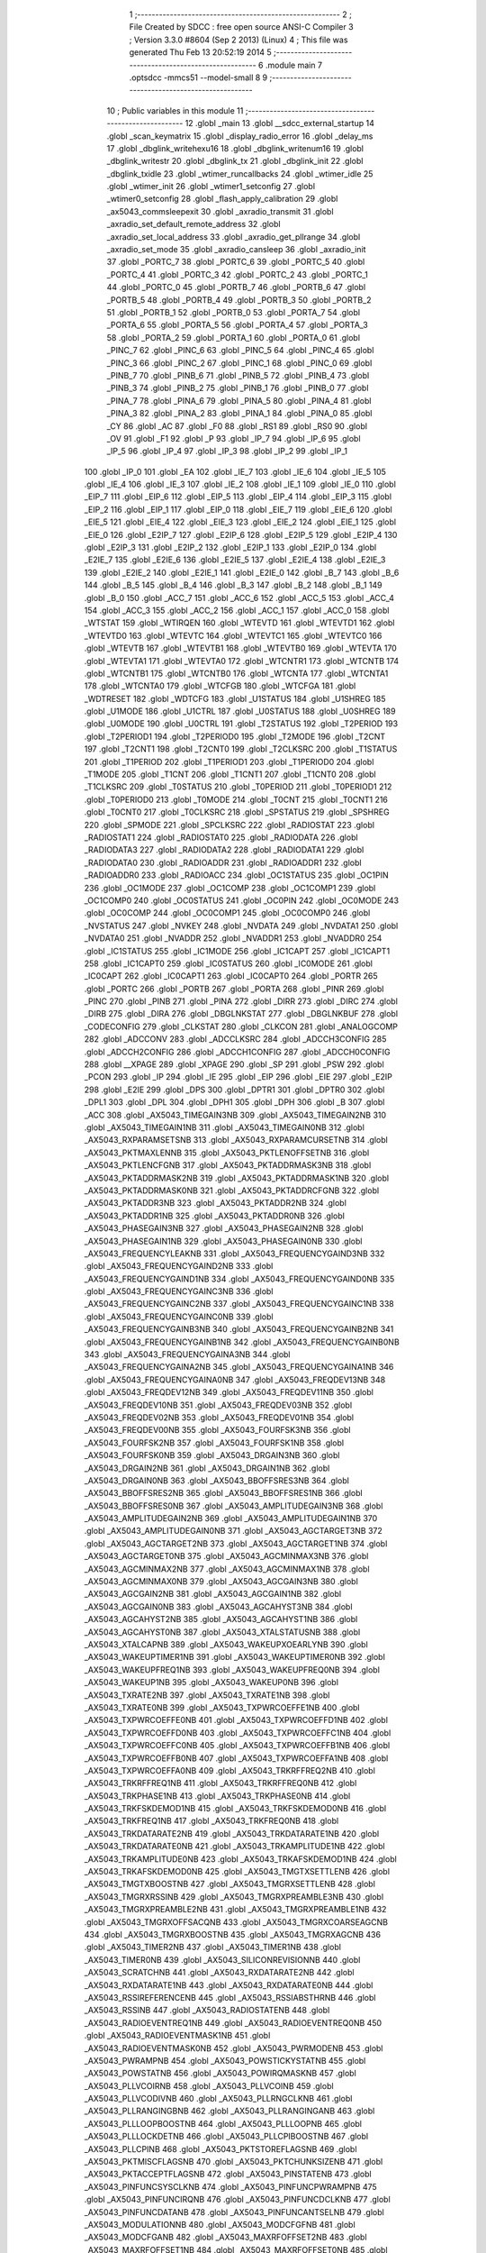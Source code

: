                               1 ;--------------------------------------------------------
                              2 ; File Created by SDCC : free open source ANSI-C Compiler
                              3 ; Version 3.3.0 #8604 (Sep  2 2013) (Linux)
                              4 ; This file was generated Thu Feb 13 20:52:19 2014
                              5 ;--------------------------------------------------------
                              6 	.module main
                              7 	.optsdcc -mmcs51 --model-small
                              8 	
                              9 ;--------------------------------------------------------
                             10 ; Public variables in this module
                             11 ;--------------------------------------------------------
                             12 	.globl _main
                             13 	.globl __sdcc_external_startup
                             14 	.globl _scan_keymatrix
                             15 	.globl _display_radio_error
                             16 	.globl _delay_ms
                             17 	.globl _dbglink_writehexu16
                             18 	.globl _dbglink_writenum16
                             19 	.globl _dbglink_writestr
                             20 	.globl _dbglink_tx
                             21 	.globl _dbglink_init
                             22 	.globl _dbglink_txidle
                             23 	.globl _wtimer_runcallbacks
                             24 	.globl _wtimer_idle
                             25 	.globl _wtimer_init
                             26 	.globl _wtimer1_setconfig
                             27 	.globl _wtimer0_setconfig
                             28 	.globl _flash_apply_calibration
                             29 	.globl _ax5043_commsleepexit
                             30 	.globl _axradio_transmit
                             31 	.globl _axradio_set_default_remote_address
                             32 	.globl _axradio_set_local_address
                             33 	.globl _axradio_get_pllrange
                             34 	.globl _axradio_set_mode
                             35 	.globl _axradio_cansleep
                             36 	.globl _axradio_init
                             37 	.globl _PORTC_7
                             38 	.globl _PORTC_6
                             39 	.globl _PORTC_5
                             40 	.globl _PORTC_4
                             41 	.globl _PORTC_3
                             42 	.globl _PORTC_2
                             43 	.globl _PORTC_1
                             44 	.globl _PORTC_0
                             45 	.globl _PORTB_7
                             46 	.globl _PORTB_6
                             47 	.globl _PORTB_5
                             48 	.globl _PORTB_4
                             49 	.globl _PORTB_3
                             50 	.globl _PORTB_2
                             51 	.globl _PORTB_1
                             52 	.globl _PORTB_0
                             53 	.globl _PORTA_7
                             54 	.globl _PORTA_6
                             55 	.globl _PORTA_5
                             56 	.globl _PORTA_4
                             57 	.globl _PORTA_3
                             58 	.globl _PORTA_2
                             59 	.globl _PORTA_1
                             60 	.globl _PORTA_0
                             61 	.globl _PINC_7
                             62 	.globl _PINC_6
                             63 	.globl _PINC_5
                             64 	.globl _PINC_4
                             65 	.globl _PINC_3
                             66 	.globl _PINC_2
                             67 	.globl _PINC_1
                             68 	.globl _PINC_0
                             69 	.globl _PINB_7
                             70 	.globl _PINB_6
                             71 	.globl _PINB_5
                             72 	.globl _PINB_4
                             73 	.globl _PINB_3
                             74 	.globl _PINB_2
                             75 	.globl _PINB_1
                             76 	.globl _PINB_0
                             77 	.globl _PINA_7
                             78 	.globl _PINA_6
                             79 	.globl _PINA_5
                             80 	.globl _PINA_4
                             81 	.globl _PINA_3
                             82 	.globl _PINA_2
                             83 	.globl _PINA_1
                             84 	.globl _PINA_0
                             85 	.globl _CY
                             86 	.globl _AC
                             87 	.globl _F0
                             88 	.globl _RS1
                             89 	.globl _RS0
                             90 	.globl _OV
                             91 	.globl _F1
                             92 	.globl _P
                             93 	.globl _IP_7
                             94 	.globl _IP_6
                             95 	.globl _IP_5
                             96 	.globl _IP_4
                             97 	.globl _IP_3
                             98 	.globl _IP_2
                             99 	.globl _IP_1
                            100 	.globl _IP_0
                            101 	.globl _EA
                            102 	.globl _IE_7
                            103 	.globl _IE_6
                            104 	.globl _IE_5
                            105 	.globl _IE_4
                            106 	.globl _IE_3
                            107 	.globl _IE_2
                            108 	.globl _IE_1
                            109 	.globl _IE_0
                            110 	.globl _EIP_7
                            111 	.globl _EIP_6
                            112 	.globl _EIP_5
                            113 	.globl _EIP_4
                            114 	.globl _EIP_3
                            115 	.globl _EIP_2
                            116 	.globl _EIP_1
                            117 	.globl _EIP_0
                            118 	.globl _EIE_7
                            119 	.globl _EIE_6
                            120 	.globl _EIE_5
                            121 	.globl _EIE_4
                            122 	.globl _EIE_3
                            123 	.globl _EIE_2
                            124 	.globl _EIE_1
                            125 	.globl _EIE_0
                            126 	.globl _E2IP_7
                            127 	.globl _E2IP_6
                            128 	.globl _E2IP_5
                            129 	.globl _E2IP_4
                            130 	.globl _E2IP_3
                            131 	.globl _E2IP_2
                            132 	.globl _E2IP_1
                            133 	.globl _E2IP_0
                            134 	.globl _E2IE_7
                            135 	.globl _E2IE_6
                            136 	.globl _E2IE_5
                            137 	.globl _E2IE_4
                            138 	.globl _E2IE_3
                            139 	.globl _E2IE_2
                            140 	.globl _E2IE_1
                            141 	.globl _E2IE_0
                            142 	.globl _B_7
                            143 	.globl _B_6
                            144 	.globl _B_5
                            145 	.globl _B_4
                            146 	.globl _B_3
                            147 	.globl _B_2
                            148 	.globl _B_1
                            149 	.globl _B_0
                            150 	.globl _ACC_7
                            151 	.globl _ACC_6
                            152 	.globl _ACC_5
                            153 	.globl _ACC_4
                            154 	.globl _ACC_3
                            155 	.globl _ACC_2
                            156 	.globl _ACC_1
                            157 	.globl _ACC_0
                            158 	.globl _WTSTAT
                            159 	.globl _WTIRQEN
                            160 	.globl _WTEVTD
                            161 	.globl _WTEVTD1
                            162 	.globl _WTEVTD0
                            163 	.globl _WTEVTC
                            164 	.globl _WTEVTC1
                            165 	.globl _WTEVTC0
                            166 	.globl _WTEVTB
                            167 	.globl _WTEVTB1
                            168 	.globl _WTEVTB0
                            169 	.globl _WTEVTA
                            170 	.globl _WTEVTA1
                            171 	.globl _WTEVTA0
                            172 	.globl _WTCNTR1
                            173 	.globl _WTCNTB
                            174 	.globl _WTCNTB1
                            175 	.globl _WTCNTB0
                            176 	.globl _WTCNTA
                            177 	.globl _WTCNTA1
                            178 	.globl _WTCNTA0
                            179 	.globl _WTCFGB
                            180 	.globl _WTCFGA
                            181 	.globl _WDTRESET
                            182 	.globl _WDTCFG
                            183 	.globl _U1STATUS
                            184 	.globl _U1SHREG
                            185 	.globl _U1MODE
                            186 	.globl _U1CTRL
                            187 	.globl _U0STATUS
                            188 	.globl _U0SHREG
                            189 	.globl _U0MODE
                            190 	.globl _U0CTRL
                            191 	.globl _T2STATUS
                            192 	.globl _T2PERIOD
                            193 	.globl _T2PERIOD1
                            194 	.globl _T2PERIOD0
                            195 	.globl _T2MODE
                            196 	.globl _T2CNT
                            197 	.globl _T2CNT1
                            198 	.globl _T2CNT0
                            199 	.globl _T2CLKSRC
                            200 	.globl _T1STATUS
                            201 	.globl _T1PERIOD
                            202 	.globl _T1PERIOD1
                            203 	.globl _T1PERIOD0
                            204 	.globl _T1MODE
                            205 	.globl _T1CNT
                            206 	.globl _T1CNT1
                            207 	.globl _T1CNT0
                            208 	.globl _T1CLKSRC
                            209 	.globl _T0STATUS
                            210 	.globl _T0PERIOD
                            211 	.globl _T0PERIOD1
                            212 	.globl _T0PERIOD0
                            213 	.globl _T0MODE
                            214 	.globl _T0CNT
                            215 	.globl _T0CNT1
                            216 	.globl _T0CNT0
                            217 	.globl _T0CLKSRC
                            218 	.globl _SPSTATUS
                            219 	.globl _SPSHREG
                            220 	.globl _SPMODE
                            221 	.globl _SPCLKSRC
                            222 	.globl _RADIOSTAT
                            223 	.globl _RADIOSTAT1
                            224 	.globl _RADIOSTAT0
                            225 	.globl _RADIODATA
                            226 	.globl _RADIODATA3
                            227 	.globl _RADIODATA2
                            228 	.globl _RADIODATA1
                            229 	.globl _RADIODATA0
                            230 	.globl _RADIOADDR
                            231 	.globl _RADIOADDR1
                            232 	.globl _RADIOADDR0
                            233 	.globl _RADIOACC
                            234 	.globl _OC1STATUS
                            235 	.globl _OC1PIN
                            236 	.globl _OC1MODE
                            237 	.globl _OC1COMP
                            238 	.globl _OC1COMP1
                            239 	.globl _OC1COMP0
                            240 	.globl _OC0STATUS
                            241 	.globl _OC0PIN
                            242 	.globl _OC0MODE
                            243 	.globl _OC0COMP
                            244 	.globl _OC0COMP1
                            245 	.globl _OC0COMP0
                            246 	.globl _NVSTATUS
                            247 	.globl _NVKEY
                            248 	.globl _NVDATA
                            249 	.globl _NVDATA1
                            250 	.globl _NVDATA0
                            251 	.globl _NVADDR
                            252 	.globl _NVADDR1
                            253 	.globl _NVADDR0
                            254 	.globl _IC1STATUS
                            255 	.globl _IC1MODE
                            256 	.globl _IC1CAPT
                            257 	.globl _IC1CAPT1
                            258 	.globl _IC1CAPT0
                            259 	.globl _IC0STATUS
                            260 	.globl _IC0MODE
                            261 	.globl _IC0CAPT
                            262 	.globl _IC0CAPT1
                            263 	.globl _IC0CAPT0
                            264 	.globl _PORTR
                            265 	.globl _PORTC
                            266 	.globl _PORTB
                            267 	.globl _PORTA
                            268 	.globl _PINR
                            269 	.globl _PINC
                            270 	.globl _PINB
                            271 	.globl _PINA
                            272 	.globl _DIRR
                            273 	.globl _DIRC
                            274 	.globl _DIRB
                            275 	.globl _DIRA
                            276 	.globl _DBGLNKSTAT
                            277 	.globl _DBGLNKBUF
                            278 	.globl _CODECONFIG
                            279 	.globl _CLKSTAT
                            280 	.globl _CLKCON
                            281 	.globl _ANALOGCOMP
                            282 	.globl _ADCCONV
                            283 	.globl _ADCCLKSRC
                            284 	.globl _ADCCH3CONFIG
                            285 	.globl _ADCCH2CONFIG
                            286 	.globl _ADCCH1CONFIG
                            287 	.globl _ADCCH0CONFIG
                            288 	.globl __XPAGE
                            289 	.globl _XPAGE
                            290 	.globl _SP
                            291 	.globl _PSW
                            292 	.globl _PCON
                            293 	.globl _IP
                            294 	.globl _IE
                            295 	.globl _EIP
                            296 	.globl _EIE
                            297 	.globl _E2IP
                            298 	.globl _E2IE
                            299 	.globl _DPS
                            300 	.globl _DPTR1
                            301 	.globl _DPTR0
                            302 	.globl _DPL1
                            303 	.globl _DPL
                            304 	.globl _DPH1
                            305 	.globl _DPH
                            306 	.globl _B
                            307 	.globl _ACC
                            308 	.globl _AX5043_TIMEGAIN3NB
                            309 	.globl _AX5043_TIMEGAIN2NB
                            310 	.globl _AX5043_TIMEGAIN1NB
                            311 	.globl _AX5043_TIMEGAIN0NB
                            312 	.globl _AX5043_RXPARAMSETSNB
                            313 	.globl _AX5043_RXPARAMCURSETNB
                            314 	.globl _AX5043_PKTMAXLENNB
                            315 	.globl _AX5043_PKTLENOFFSETNB
                            316 	.globl _AX5043_PKTLENCFGNB
                            317 	.globl _AX5043_PKTADDRMASK3NB
                            318 	.globl _AX5043_PKTADDRMASK2NB
                            319 	.globl _AX5043_PKTADDRMASK1NB
                            320 	.globl _AX5043_PKTADDRMASK0NB
                            321 	.globl _AX5043_PKTADDRCFGNB
                            322 	.globl _AX5043_PKTADDR3NB
                            323 	.globl _AX5043_PKTADDR2NB
                            324 	.globl _AX5043_PKTADDR1NB
                            325 	.globl _AX5043_PKTADDR0NB
                            326 	.globl _AX5043_PHASEGAIN3NB
                            327 	.globl _AX5043_PHASEGAIN2NB
                            328 	.globl _AX5043_PHASEGAIN1NB
                            329 	.globl _AX5043_PHASEGAIN0NB
                            330 	.globl _AX5043_FREQUENCYLEAKNB
                            331 	.globl _AX5043_FREQUENCYGAIND3NB
                            332 	.globl _AX5043_FREQUENCYGAIND2NB
                            333 	.globl _AX5043_FREQUENCYGAIND1NB
                            334 	.globl _AX5043_FREQUENCYGAIND0NB
                            335 	.globl _AX5043_FREQUENCYGAINC3NB
                            336 	.globl _AX5043_FREQUENCYGAINC2NB
                            337 	.globl _AX5043_FREQUENCYGAINC1NB
                            338 	.globl _AX5043_FREQUENCYGAINC0NB
                            339 	.globl _AX5043_FREQUENCYGAINB3NB
                            340 	.globl _AX5043_FREQUENCYGAINB2NB
                            341 	.globl _AX5043_FREQUENCYGAINB1NB
                            342 	.globl _AX5043_FREQUENCYGAINB0NB
                            343 	.globl _AX5043_FREQUENCYGAINA3NB
                            344 	.globl _AX5043_FREQUENCYGAINA2NB
                            345 	.globl _AX5043_FREQUENCYGAINA1NB
                            346 	.globl _AX5043_FREQUENCYGAINA0NB
                            347 	.globl _AX5043_FREQDEV13NB
                            348 	.globl _AX5043_FREQDEV12NB
                            349 	.globl _AX5043_FREQDEV11NB
                            350 	.globl _AX5043_FREQDEV10NB
                            351 	.globl _AX5043_FREQDEV03NB
                            352 	.globl _AX5043_FREQDEV02NB
                            353 	.globl _AX5043_FREQDEV01NB
                            354 	.globl _AX5043_FREQDEV00NB
                            355 	.globl _AX5043_FOURFSK3NB
                            356 	.globl _AX5043_FOURFSK2NB
                            357 	.globl _AX5043_FOURFSK1NB
                            358 	.globl _AX5043_FOURFSK0NB
                            359 	.globl _AX5043_DRGAIN3NB
                            360 	.globl _AX5043_DRGAIN2NB
                            361 	.globl _AX5043_DRGAIN1NB
                            362 	.globl _AX5043_DRGAIN0NB
                            363 	.globl _AX5043_BBOFFSRES3NB
                            364 	.globl _AX5043_BBOFFSRES2NB
                            365 	.globl _AX5043_BBOFFSRES1NB
                            366 	.globl _AX5043_BBOFFSRES0NB
                            367 	.globl _AX5043_AMPLITUDEGAIN3NB
                            368 	.globl _AX5043_AMPLITUDEGAIN2NB
                            369 	.globl _AX5043_AMPLITUDEGAIN1NB
                            370 	.globl _AX5043_AMPLITUDEGAIN0NB
                            371 	.globl _AX5043_AGCTARGET3NB
                            372 	.globl _AX5043_AGCTARGET2NB
                            373 	.globl _AX5043_AGCTARGET1NB
                            374 	.globl _AX5043_AGCTARGET0NB
                            375 	.globl _AX5043_AGCMINMAX3NB
                            376 	.globl _AX5043_AGCMINMAX2NB
                            377 	.globl _AX5043_AGCMINMAX1NB
                            378 	.globl _AX5043_AGCMINMAX0NB
                            379 	.globl _AX5043_AGCGAIN3NB
                            380 	.globl _AX5043_AGCGAIN2NB
                            381 	.globl _AX5043_AGCGAIN1NB
                            382 	.globl _AX5043_AGCGAIN0NB
                            383 	.globl _AX5043_AGCAHYST3NB
                            384 	.globl _AX5043_AGCAHYST2NB
                            385 	.globl _AX5043_AGCAHYST1NB
                            386 	.globl _AX5043_AGCAHYST0NB
                            387 	.globl _AX5043_XTALSTATUSNB
                            388 	.globl _AX5043_XTALCAPNB
                            389 	.globl _AX5043_WAKEUPXOEARLYNB
                            390 	.globl _AX5043_WAKEUPTIMER1NB
                            391 	.globl _AX5043_WAKEUPTIMER0NB
                            392 	.globl _AX5043_WAKEUPFREQ1NB
                            393 	.globl _AX5043_WAKEUPFREQ0NB
                            394 	.globl _AX5043_WAKEUP1NB
                            395 	.globl _AX5043_WAKEUP0NB
                            396 	.globl _AX5043_TXRATE2NB
                            397 	.globl _AX5043_TXRATE1NB
                            398 	.globl _AX5043_TXRATE0NB
                            399 	.globl _AX5043_TXPWRCOEFFE1NB
                            400 	.globl _AX5043_TXPWRCOEFFE0NB
                            401 	.globl _AX5043_TXPWRCOEFFD1NB
                            402 	.globl _AX5043_TXPWRCOEFFD0NB
                            403 	.globl _AX5043_TXPWRCOEFFC1NB
                            404 	.globl _AX5043_TXPWRCOEFFC0NB
                            405 	.globl _AX5043_TXPWRCOEFFB1NB
                            406 	.globl _AX5043_TXPWRCOEFFB0NB
                            407 	.globl _AX5043_TXPWRCOEFFA1NB
                            408 	.globl _AX5043_TXPWRCOEFFA0NB
                            409 	.globl _AX5043_TRKRFFREQ2NB
                            410 	.globl _AX5043_TRKRFFREQ1NB
                            411 	.globl _AX5043_TRKRFFREQ0NB
                            412 	.globl _AX5043_TRKPHASE1NB
                            413 	.globl _AX5043_TRKPHASE0NB
                            414 	.globl _AX5043_TRKFSKDEMOD1NB
                            415 	.globl _AX5043_TRKFSKDEMOD0NB
                            416 	.globl _AX5043_TRKFREQ1NB
                            417 	.globl _AX5043_TRKFREQ0NB
                            418 	.globl _AX5043_TRKDATARATE2NB
                            419 	.globl _AX5043_TRKDATARATE1NB
                            420 	.globl _AX5043_TRKDATARATE0NB
                            421 	.globl _AX5043_TRKAMPLITUDE1NB
                            422 	.globl _AX5043_TRKAMPLITUDE0NB
                            423 	.globl _AX5043_TRKAFSKDEMOD1NB
                            424 	.globl _AX5043_TRKAFSKDEMOD0NB
                            425 	.globl _AX5043_TMGTXSETTLENB
                            426 	.globl _AX5043_TMGTXBOOSTNB
                            427 	.globl _AX5043_TMGRXSETTLENB
                            428 	.globl _AX5043_TMGRXRSSINB
                            429 	.globl _AX5043_TMGRXPREAMBLE3NB
                            430 	.globl _AX5043_TMGRXPREAMBLE2NB
                            431 	.globl _AX5043_TMGRXPREAMBLE1NB
                            432 	.globl _AX5043_TMGRXOFFSACQNB
                            433 	.globl _AX5043_TMGRXCOARSEAGCNB
                            434 	.globl _AX5043_TMGRXBOOSTNB
                            435 	.globl _AX5043_TMGRXAGCNB
                            436 	.globl _AX5043_TIMER2NB
                            437 	.globl _AX5043_TIMER1NB
                            438 	.globl _AX5043_TIMER0NB
                            439 	.globl _AX5043_SILICONREVISIONNB
                            440 	.globl _AX5043_SCRATCHNB
                            441 	.globl _AX5043_RXDATARATE2NB
                            442 	.globl _AX5043_RXDATARATE1NB
                            443 	.globl _AX5043_RXDATARATE0NB
                            444 	.globl _AX5043_RSSIREFERENCENB
                            445 	.globl _AX5043_RSSIABSTHRNB
                            446 	.globl _AX5043_RSSINB
                            447 	.globl _AX5043_RADIOSTATENB
                            448 	.globl _AX5043_RADIOEVENTREQ1NB
                            449 	.globl _AX5043_RADIOEVENTREQ0NB
                            450 	.globl _AX5043_RADIOEVENTMASK1NB
                            451 	.globl _AX5043_RADIOEVENTMASK0NB
                            452 	.globl _AX5043_PWRMODENB
                            453 	.globl _AX5043_PWRAMPNB
                            454 	.globl _AX5043_POWSTICKYSTATNB
                            455 	.globl _AX5043_POWSTATNB
                            456 	.globl _AX5043_POWIRQMASKNB
                            457 	.globl _AX5043_PLLVCOIRNB
                            458 	.globl _AX5043_PLLVCOINB
                            459 	.globl _AX5043_PLLVCODIVNB
                            460 	.globl _AX5043_PLLRNGCLKNB
                            461 	.globl _AX5043_PLLRANGINGBNB
                            462 	.globl _AX5043_PLLRANGINGANB
                            463 	.globl _AX5043_PLLLOOPBOOSTNB
                            464 	.globl _AX5043_PLLLOOPNB
                            465 	.globl _AX5043_PLLLOCKDETNB
                            466 	.globl _AX5043_PLLCPIBOOSTNB
                            467 	.globl _AX5043_PLLCPINB
                            468 	.globl _AX5043_PKTSTOREFLAGSNB
                            469 	.globl _AX5043_PKTMISCFLAGSNB
                            470 	.globl _AX5043_PKTCHUNKSIZENB
                            471 	.globl _AX5043_PKTACCEPTFLAGSNB
                            472 	.globl _AX5043_PINSTATENB
                            473 	.globl _AX5043_PINFUNCSYSCLKNB
                            474 	.globl _AX5043_PINFUNCPWRAMPNB
                            475 	.globl _AX5043_PINFUNCIRQNB
                            476 	.globl _AX5043_PINFUNCDCLKNB
                            477 	.globl _AX5043_PINFUNCDATANB
                            478 	.globl _AX5043_PINFUNCANTSELNB
                            479 	.globl _AX5043_MODULATIONNB
                            480 	.globl _AX5043_MODCFGFNB
                            481 	.globl _AX5043_MODCFGANB
                            482 	.globl _AX5043_MAXRFOFFSET2NB
                            483 	.globl _AX5043_MAXRFOFFSET1NB
                            484 	.globl _AX5043_MAXRFOFFSET0NB
                            485 	.globl _AX5043_MAXDROFFSET2NB
                            486 	.globl _AX5043_MAXDROFFSET1NB
                            487 	.globl _AX5043_MAXDROFFSET0NB
                            488 	.globl _AX5043_MATCH1PAT1NB
                            489 	.globl _AX5043_MATCH1PAT0NB
                            490 	.globl _AX5043_MATCH1MINNB
                            491 	.globl _AX5043_MATCH1MAXNB
                            492 	.globl _AX5043_MATCH1LENNB
                            493 	.globl _AX5043_MATCH0PAT3NB
                            494 	.globl _AX5043_MATCH0PAT2NB
                            495 	.globl _AX5043_MATCH0PAT1NB
                            496 	.globl _AX5043_MATCH0PAT0NB
                            497 	.globl _AX5043_MATCH0MINNB
                            498 	.globl _AX5043_MATCH0MAXNB
                            499 	.globl _AX5043_MATCH0LENNB
                            500 	.globl _AX5043_LPOSCSTATUSNB
                            501 	.globl _AX5043_LPOSCREF1NB
                            502 	.globl _AX5043_LPOSCREF0NB
                            503 	.globl _AX5043_LPOSCPER1NB
                            504 	.globl _AX5043_LPOSCPER0NB
                            505 	.globl _AX5043_LPOSCKFILT1NB
                            506 	.globl _AX5043_LPOSCKFILT0NB
                            507 	.globl _AX5043_LPOSCFREQ1NB
                            508 	.globl _AX5043_LPOSCFREQ0NB
                            509 	.globl _AX5043_LPOSCCONFIGNB
                            510 	.globl _AX5043_IRQREQUEST1NB
                            511 	.globl _AX5043_IRQREQUEST0NB
                            512 	.globl _AX5043_IRQMASK1NB
                            513 	.globl _AX5043_IRQMASK0NB
                            514 	.globl _AX5043_IRQINVERSION1NB
                            515 	.globl _AX5043_IRQINVERSION0NB
                            516 	.globl _AX5043_IFFREQ1NB
                            517 	.globl _AX5043_IFFREQ0NB
                            518 	.globl _AX5043_GPADCPERIODNB
                            519 	.globl _AX5043_GPADCCTRLNB
                            520 	.globl _AX5043_GPADC13VALUE1NB
                            521 	.globl _AX5043_GPADC13VALUE0NB
                            522 	.globl _AX5043_FSKDMIN1NB
                            523 	.globl _AX5043_FSKDMIN0NB
                            524 	.globl _AX5043_FSKDMAX1NB
                            525 	.globl _AX5043_FSKDMAX0NB
                            526 	.globl _AX5043_FSKDEV2NB
                            527 	.globl _AX5043_FSKDEV1NB
                            528 	.globl _AX5043_FSKDEV0NB
                            529 	.globl _AX5043_FREQB3NB
                            530 	.globl _AX5043_FREQB2NB
                            531 	.globl _AX5043_FREQB1NB
                            532 	.globl _AX5043_FREQB0NB
                            533 	.globl _AX5043_FREQA3NB
                            534 	.globl _AX5043_FREQA2NB
                            535 	.globl _AX5043_FREQA1NB
                            536 	.globl _AX5043_FREQA0NB
                            537 	.globl _AX5043_FRAMINGNB
                            538 	.globl _AX5043_FIFOTHRESH1NB
                            539 	.globl _AX5043_FIFOTHRESH0NB
                            540 	.globl _AX5043_FIFOSTATNB
                            541 	.globl _AX5043_FIFOFREE1NB
                            542 	.globl _AX5043_FIFOFREE0NB
                            543 	.globl _AX5043_FIFODATANB
                            544 	.globl _AX5043_FIFOCOUNT1NB
                            545 	.globl _AX5043_FIFOCOUNT0NB
                            546 	.globl _AX5043_FECSYNCNB
                            547 	.globl _AX5043_FECSTATUSNB
                            548 	.globl _AX5043_FECNB
                            549 	.globl _AX5043_ENCODINGNB
                            550 	.globl _AX5043_DIVERSITYNB
                            551 	.globl _AX5043_DECIMATIONNB
                            552 	.globl _AX5043_DACVALUE1NB
                            553 	.globl _AX5043_DACVALUE0NB
                            554 	.globl _AX5043_DACCONFIGNB
                            555 	.globl _AX5043_CRCINIT3NB
                            556 	.globl _AX5043_CRCINIT2NB
                            557 	.globl _AX5043_CRCINIT1NB
                            558 	.globl _AX5043_CRCINIT0NB
                            559 	.globl _AX5043_BGNDRSSITHRNB
                            560 	.globl _AX5043_BGNDRSSIGAINNB
                            561 	.globl _AX5043_BGNDRSSINB
                            562 	.globl _AX5043_BBTUNENB
                            563 	.globl _AX5043_BBOFFSCAPNB
                            564 	.globl _AX5043_AMPLFILTERNB
                            565 	.globl _AX5043_AGCCOUNTERNB
                            566 	.globl _AX5043_AFSKSPACE1NB
                            567 	.globl _AX5043_AFSKSPACE0NB
                            568 	.globl _AX5043_AFSKMARK1NB
                            569 	.globl _AX5043_AFSKMARK0NB
                            570 	.globl _AX5043_AFSKCTRLNB
                            571 	.globl _AX5043_TIMEGAIN3
                            572 	.globl _AX5043_TIMEGAIN2
                            573 	.globl _AX5043_TIMEGAIN1
                            574 	.globl _AX5043_TIMEGAIN0
                            575 	.globl _AX5043_RXPARAMSETS
                            576 	.globl _AX5043_RXPARAMCURSET
                            577 	.globl _AX5043_PKTMAXLEN
                            578 	.globl _AX5043_PKTLENOFFSET
                            579 	.globl _AX5043_PKTLENCFG
                            580 	.globl _AX5043_PKTADDRMASK3
                            581 	.globl _AX5043_PKTADDRMASK2
                            582 	.globl _AX5043_PKTADDRMASK1
                            583 	.globl _AX5043_PKTADDRMASK0
                            584 	.globl _AX5043_PKTADDRCFG
                            585 	.globl _AX5043_PKTADDR3
                            586 	.globl _AX5043_PKTADDR2
                            587 	.globl _AX5043_PKTADDR1
                            588 	.globl _AX5043_PKTADDR0
                            589 	.globl _AX5043_PHASEGAIN3
                            590 	.globl _AX5043_PHASEGAIN2
                            591 	.globl _AX5043_PHASEGAIN1
                            592 	.globl _AX5043_PHASEGAIN0
                            593 	.globl _AX5043_FREQUENCYLEAK
                            594 	.globl _AX5043_FREQUENCYGAIND3
                            595 	.globl _AX5043_FREQUENCYGAIND2
                            596 	.globl _AX5043_FREQUENCYGAIND1
                            597 	.globl _AX5043_FREQUENCYGAIND0
                            598 	.globl _AX5043_FREQUENCYGAINC3
                            599 	.globl _AX5043_FREQUENCYGAINC2
                            600 	.globl _AX5043_FREQUENCYGAINC1
                            601 	.globl _AX5043_FREQUENCYGAINC0
                            602 	.globl _AX5043_FREQUENCYGAINB3
                            603 	.globl _AX5043_FREQUENCYGAINB2
                            604 	.globl _AX5043_FREQUENCYGAINB1
                            605 	.globl _AX5043_FREQUENCYGAINB0
                            606 	.globl _AX5043_FREQUENCYGAINA3
                            607 	.globl _AX5043_FREQUENCYGAINA2
                            608 	.globl _AX5043_FREQUENCYGAINA1
                            609 	.globl _AX5043_FREQUENCYGAINA0
                            610 	.globl _AX5043_FREQDEV13
                            611 	.globl _AX5043_FREQDEV12
                            612 	.globl _AX5043_FREQDEV11
                            613 	.globl _AX5043_FREQDEV10
                            614 	.globl _AX5043_FREQDEV03
                            615 	.globl _AX5043_FREQDEV02
                            616 	.globl _AX5043_FREQDEV01
                            617 	.globl _AX5043_FREQDEV00
                            618 	.globl _AX5043_FOURFSK3
                            619 	.globl _AX5043_FOURFSK2
                            620 	.globl _AX5043_FOURFSK1
                            621 	.globl _AX5043_FOURFSK0
                            622 	.globl _AX5043_DRGAIN3
                            623 	.globl _AX5043_DRGAIN2
                            624 	.globl _AX5043_DRGAIN1
                            625 	.globl _AX5043_DRGAIN0
                            626 	.globl _AX5043_BBOFFSRES3
                            627 	.globl _AX5043_BBOFFSRES2
                            628 	.globl _AX5043_BBOFFSRES1
                            629 	.globl _AX5043_BBOFFSRES0
                            630 	.globl _AX5043_AMPLITUDEGAIN3
                            631 	.globl _AX5043_AMPLITUDEGAIN2
                            632 	.globl _AX5043_AMPLITUDEGAIN1
                            633 	.globl _AX5043_AMPLITUDEGAIN0
                            634 	.globl _AX5043_AGCTARGET3
                            635 	.globl _AX5043_AGCTARGET2
                            636 	.globl _AX5043_AGCTARGET1
                            637 	.globl _AX5043_AGCTARGET0
                            638 	.globl _AX5043_AGCMINMAX3
                            639 	.globl _AX5043_AGCMINMAX2
                            640 	.globl _AX5043_AGCMINMAX1
                            641 	.globl _AX5043_AGCMINMAX0
                            642 	.globl _AX5043_AGCGAIN3
                            643 	.globl _AX5043_AGCGAIN2
                            644 	.globl _AX5043_AGCGAIN1
                            645 	.globl _AX5043_AGCGAIN0
                            646 	.globl _AX5043_AGCAHYST3
                            647 	.globl _AX5043_AGCAHYST2
                            648 	.globl _AX5043_AGCAHYST1
                            649 	.globl _AX5043_AGCAHYST0
                            650 	.globl _AX5043_XTALSTATUS
                            651 	.globl _AX5043_XTALCAP
                            652 	.globl _AX5043_WAKEUPXOEARLY
                            653 	.globl _AX5043_WAKEUPTIMER1
                            654 	.globl _AX5043_WAKEUPTIMER0
                            655 	.globl _AX5043_WAKEUPFREQ1
                            656 	.globl _AX5043_WAKEUPFREQ0
                            657 	.globl _AX5043_WAKEUP1
                            658 	.globl _AX5043_WAKEUP0
                            659 	.globl _AX5043_TXRATE2
                            660 	.globl _AX5043_TXRATE1
                            661 	.globl _AX5043_TXRATE0
                            662 	.globl _AX5043_TXPWRCOEFFE1
                            663 	.globl _AX5043_TXPWRCOEFFE0
                            664 	.globl _AX5043_TXPWRCOEFFD1
                            665 	.globl _AX5043_TXPWRCOEFFD0
                            666 	.globl _AX5043_TXPWRCOEFFC1
                            667 	.globl _AX5043_TXPWRCOEFFC0
                            668 	.globl _AX5043_TXPWRCOEFFB1
                            669 	.globl _AX5043_TXPWRCOEFFB0
                            670 	.globl _AX5043_TXPWRCOEFFA1
                            671 	.globl _AX5043_TXPWRCOEFFA0
                            672 	.globl _AX5043_TRKRFFREQ2
                            673 	.globl _AX5043_TRKRFFREQ1
                            674 	.globl _AX5043_TRKRFFREQ0
                            675 	.globl _AX5043_TRKPHASE1
                            676 	.globl _AX5043_TRKPHASE0
                            677 	.globl _AX5043_TRKFSKDEMOD1
                            678 	.globl _AX5043_TRKFSKDEMOD0
                            679 	.globl _AX5043_TRKFREQ1
                            680 	.globl _AX5043_TRKFREQ0
                            681 	.globl _AX5043_TRKDATARATE2
                            682 	.globl _AX5043_TRKDATARATE1
                            683 	.globl _AX5043_TRKDATARATE0
                            684 	.globl _AX5043_TRKAMPLITUDE1
                            685 	.globl _AX5043_TRKAMPLITUDE0
                            686 	.globl _AX5043_TRKAFSKDEMOD1
                            687 	.globl _AX5043_TRKAFSKDEMOD0
                            688 	.globl _AX5043_TMGTXSETTLE
                            689 	.globl _AX5043_TMGTXBOOST
                            690 	.globl _AX5043_TMGRXSETTLE
                            691 	.globl _AX5043_TMGRXRSSI
                            692 	.globl _AX5043_TMGRXPREAMBLE3
                            693 	.globl _AX5043_TMGRXPREAMBLE2
                            694 	.globl _AX5043_TMGRXPREAMBLE1
                            695 	.globl _AX5043_TMGRXOFFSACQ
                            696 	.globl _AX5043_TMGRXCOARSEAGC
                            697 	.globl _AX5043_TMGRXBOOST
                            698 	.globl _AX5043_TMGRXAGC
                            699 	.globl _AX5043_TIMER2
                            700 	.globl _AX5043_TIMER1
                            701 	.globl _AX5043_TIMER0
                            702 	.globl _AX5043_SILICONREVISION
                            703 	.globl _AX5043_SCRATCH
                            704 	.globl _AX5043_RXDATARATE2
                            705 	.globl _AX5043_RXDATARATE1
                            706 	.globl _AX5043_RXDATARATE0
                            707 	.globl _AX5043_RSSIREFERENCE
                            708 	.globl _AX5043_RSSIABSTHR
                            709 	.globl _AX5043_RSSI
                            710 	.globl _AX5043_RADIOSTATE
                            711 	.globl _AX5043_RADIOEVENTREQ1
                            712 	.globl _AX5043_RADIOEVENTREQ0
                            713 	.globl _AX5043_RADIOEVENTMASK1
                            714 	.globl _AX5043_RADIOEVENTMASK0
                            715 	.globl _AX5043_PWRMODE
                            716 	.globl _AX5043_PWRAMP
                            717 	.globl _AX5043_POWSTICKYSTAT
                            718 	.globl _AX5043_POWSTAT
                            719 	.globl _AX5043_POWIRQMASK
                            720 	.globl _AX5043_PLLVCOIR
                            721 	.globl _AX5043_PLLVCOI
                            722 	.globl _AX5043_PLLVCODIV
                            723 	.globl _AX5043_PLLRNGCLK
                            724 	.globl _AX5043_PLLRANGINGB
                            725 	.globl _AX5043_PLLRANGINGA
                            726 	.globl _AX5043_PLLLOOPBOOST
                            727 	.globl _AX5043_PLLLOOP
                            728 	.globl _AX5043_PLLLOCKDET
                            729 	.globl _AX5043_PLLCPIBOOST
                            730 	.globl _AX5043_PLLCPI
                            731 	.globl _AX5043_PKTSTOREFLAGS
                            732 	.globl _AX5043_PKTMISCFLAGS
                            733 	.globl _AX5043_PKTCHUNKSIZE
                            734 	.globl _AX5043_PKTACCEPTFLAGS
                            735 	.globl _AX5043_PINSTATE
                            736 	.globl _AX5043_PINFUNCSYSCLK
                            737 	.globl _AX5043_PINFUNCPWRAMP
                            738 	.globl _AX5043_PINFUNCIRQ
                            739 	.globl _AX5043_PINFUNCDCLK
                            740 	.globl _AX5043_PINFUNCDATA
                            741 	.globl _AX5043_PINFUNCANTSEL
                            742 	.globl _AX5043_MODULATION
                            743 	.globl _AX5043_MODCFGF
                            744 	.globl _AX5043_MODCFGA
                            745 	.globl _AX5043_MAXRFOFFSET2
                            746 	.globl _AX5043_MAXRFOFFSET1
                            747 	.globl _AX5043_MAXRFOFFSET0
                            748 	.globl _AX5043_MAXDROFFSET2
                            749 	.globl _AX5043_MAXDROFFSET1
                            750 	.globl _AX5043_MAXDROFFSET0
                            751 	.globl _AX5043_MATCH1PAT1
                            752 	.globl _AX5043_MATCH1PAT0
                            753 	.globl _AX5043_MATCH1MIN
                            754 	.globl _AX5043_MATCH1MAX
                            755 	.globl _AX5043_MATCH1LEN
                            756 	.globl _AX5043_MATCH0PAT3
                            757 	.globl _AX5043_MATCH0PAT2
                            758 	.globl _AX5043_MATCH0PAT1
                            759 	.globl _AX5043_MATCH0PAT0
                            760 	.globl _AX5043_MATCH0MIN
                            761 	.globl _AX5043_MATCH0MAX
                            762 	.globl _AX5043_MATCH0LEN
                            763 	.globl _AX5043_LPOSCSTATUS
                            764 	.globl _AX5043_LPOSCREF1
                            765 	.globl _AX5043_LPOSCREF0
                            766 	.globl _AX5043_LPOSCPER1
                            767 	.globl _AX5043_LPOSCPER0
                            768 	.globl _AX5043_LPOSCKFILT1
                            769 	.globl _AX5043_LPOSCKFILT0
                            770 	.globl _AX5043_LPOSCFREQ1
                            771 	.globl _AX5043_LPOSCFREQ0
                            772 	.globl _AX5043_LPOSCCONFIG
                            773 	.globl _AX5043_IRQREQUEST1
                            774 	.globl _AX5043_IRQREQUEST0
                            775 	.globl _AX5043_IRQMASK1
                            776 	.globl _AX5043_IRQMASK0
                            777 	.globl _AX5043_IRQINVERSION1
                            778 	.globl _AX5043_IRQINVERSION0
                            779 	.globl _AX5043_IFFREQ1
                            780 	.globl _AX5043_IFFREQ0
                            781 	.globl _AX5043_GPADCPERIOD
                            782 	.globl _AX5043_GPADCCTRL
                            783 	.globl _AX5043_GPADC13VALUE1
                            784 	.globl _AX5043_GPADC13VALUE0
                            785 	.globl _AX5043_FSKDMIN1
                            786 	.globl _AX5043_FSKDMIN0
                            787 	.globl _AX5043_FSKDMAX1
                            788 	.globl _AX5043_FSKDMAX0
                            789 	.globl _AX5043_FSKDEV2
                            790 	.globl _AX5043_FSKDEV1
                            791 	.globl _AX5043_FSKDEV0
                            792 	.globl _AX5043_FREQB3
                            793 	.globl _AX5043_FREQB2
                            794 	.globl _AX5043_FREQB1
                            795 	.globl _AX5043_FREQB0
                            796 	.globl _AX5043_FREQA3
                            797 	.globl _AX5043_FREQA2
                            798 	.globl _AX5043_FREQA1
                            799 	.globl _AX5043_FREQA0
                            800 	.globl _AX5043_FRAMING
                            801 	.globl _AX5043_FIFOTHRESH1
                            802 	.globl _AX5043_FIFOTHRESH0
                            803 	.globl _AX5043_FIFOSTAT
                            804 	.globl _AX5043_FIFOFREE1
                            805 	.globl _AX5043_FIFOFREE0
                            806 	.globl _AX5043_FIFODATA
                            807 	.globl _AX5043_FIFOCOUNT1
                            808 	.globl _AX5043_FIFOCOUNT0
                            809 	.globl _AX5043_FECSYNC
                            810 	.globl _AX5043_FECSTATUS
                            811 	.globl _AX5043_FEC
                            812 	.globl _AX5043_ENCODING
                            813 	.globl _AX5043_DIVERSITY
                            814 	.globl _AX5043_DECIMATION
                            815 	.globl _AX5043_DACVALUE1
                            816 	.globl _AX5043_DACVALUE0
                            817 	.globl _AX5043_DACCONFIG
                            818 	.globl _AX5043_CRCINIT3
                            819 	.globl _AX5043_CRCINIT2
                            820 	.globl _AX5043_CRCINIT1
                            821 	.globl _AX5043_CRCINIT0
                            822 	.globl _AX5043_BGNDRSSITHR
                            823 	.globl _AX5043_BGNDRSSIGAIN
                            824 	.globl _AX5043_BGNDRSSI
                            825 	.globl _AX5043_BBTUNE
                            826 	.globl _AX5043_BBOFFSCAP
                            827 	.globl _AX5043_AMPLFILTER
                            828 	.globl _AX5043_AGCCOUNTER
                            829 	.globl _AX5043_AFSKSPACE1
                            830 	.globl _AX5043_AFSKSPACE0
                            831 	.globl _AX5043_AFSKMARK1
                            832 	.globl _AX5043_AFSKMARK0
                            833 	.globl _AX5043_AFSKCTRL
                            834 	.globl _XWTSTAT
                            835 	.globl _XWTIRQEN
                            836 	.globl _XWTEVTD
                            837 	.globl _XWTEVTD1
                            838 	.globl _XWTEVTD0
                            839 	.globl _XWTEVTC
                            840 	.globl _XWTEVTC1
                            841 	.globl _XWTEVTC0
                            842 	.globl _XWTEVTB
                            843 	.globl _XWTEVTB1
                            844 	.globl _XWTEVTB0
                            845 	.globl _XWTEVTA
                            846 	.globl _XWTEVTA1
                            847 	.globl _XWTEVTA0
                            848 	.globl _XWTCNTR1
                            849 	.globl _XWTCNTB
                            850 	.globl _XWTCNTB1
                            851 	.globl _XWTCNTB0
                            852 	.globl _XWTCNTA
                            853 	.globl _XWTCNTA1
                            854 	.globl _XWTCNTA0
                            855 	.globl _XWTCFGB
                            856 	.globl _XWTCFGA
                            857 	.globl _XWDTRESET
                            858 	.globl _XWDTCFG
                            859 	.globl _XU1STATUS
                            860 	.globl _XU1SHREG
                            861 	.globl _XU1MODE
                            862 	.globl _XU1CTRL
                            863 	.globl _XU0STATUS
                            864 	.globl _XU0SHREG
                            865 	.globl _XU0MODE
                            866 	.globl _XU0CTRL
                            867 	.globl _XT2STATUS
                            868 	.globl _XT2PERIOD
                            869 	.globl _XT2PERIOD1
                            870 	.globl _XT2PERIOD0
                            871 	.globl _XT2MODE
                            872 	.globl _XT2CNT
                            873 	.globl _XT2CNT1
                            874 	.globl _XT2CNT0
                            875 	.globl _XT2CLKSRC
                            876 	.globl _XT1STATUS
                            877 	.globl _XT1PERIOD
                            878 	.globl _XT1PERIOD1
                            879 	.globl _XT1PERIOD0
                            880 	.globl _XT1MODE
                            881 	.globl _XT1CNT
                            882 	.globl _XT1CNT1
                            883 	.globl _XT1CNT0
                            884 	.globl _XT1CLKSRC
                            885 	.globl _XT0STATUS
                            886 	.globl _XT0PERIOD
                            887 	.globl _XT0PERIOD1
                            888 	.globl _XT0PERIOD0
                            889 	.globl _XT0MODE
                            890 	.globl _XT0CNT
                            891 	.globl _XT0CNT1
                            892 	.globl _XT0CNT0
                            893 	.globl _XT0CLKSRC
                            894 	.globl _XSPSTATUS
                            895 	.globl _XSPSHREG
                            896 	.globl _XSPMODE
                            897 	.globl _XSPCLKSRC
                            898 	.globl _XRADIOSTAT
                            899 	.globl _XRADIOSTAT1
                            900 	.globl _XRADIOSTAT0
                            901 	.globl _XRADIODATA3
                            902 	.globl _XRADIODATA2
                            903 	.globl _XRADIODATA1
                            904 	.globl _XRADIODATA0
                            905 	.globl _XRADIOADDR1
                            906 	.globl _XRADIOADDR0
                            907 	.globl _XRADIOACC
                            908 	.globl _XOC1STATUS
                            909 	.globl _XOC1PIN
                            910 	.globl _XOC1MODE
                            911 	.globl _XOC1COMP
                            912 	.globl _XOC1COMP1
                            913 	.globl _XOC1COMP0
                            914 	.globl _XOC0STATUS
                            915 	.globl _XOC0PIN
                            916 	.globl _XOC0MODE
                            917 	.globl _XOC0COMP
                            918 	.globl _XOC0COMP1
                            919 	.globl _XOC0COMP0
                            920 	.globl _XNVSTATUS
                            921 	.globl _XNVKEY
                            922 	.globl _XNVDATA
                            923 	.globl _XNVDATA1
                            924 	.globl _XNVDATA0
                            925 	.globl _XNVADDR
                            926 	.globl _XNVADDR1
                            927 	.globl _XNVADDR0
                            928 	.globl _XIC1STATUS
                            929 	.globl _XIC1MODE
                            930 	.globl _XIC1CAPT
                            931 	.globl _XIC1CAPT1
                            932 	.globl _XIC1CAPT0
                            933 	.globl _XIC0STATUS
                            934 	.globl _XIC0MODE
                            935 	.globl _XIC0CAPT
                            936 	.globl _XIC0CAPT1
                            937 	.globl _XIC0CAPT0
                            938 	.globl _XPORTR
                            939 	.globl _XPORTC
                            940 	.globl _XPORTB
                            941 	.globl _XPORTA
                            942 	.globl _XPINR
                            943 	.globl _XPINC
                            944 	.globl _XPINB
                            945 	.globl _XPINA
                            946 	.globl _XDIRR
                            947 	.globl _XDIRC
                            948 	.globl _XDIRB
                            949 	.globl _XDIRA
                            950 	.globl _XDBGLNKSTAT
                            951 	.globl _XDBGLNKBUF
                            952 	.globl _XCODECONFIG
                            953 	.globl _XCLKSTAT
                            954 	.globl _XCLKCON
                            955 	.globl _XANALOGCOMP
                            956 	.globl _XADCCONV
                            957 	.globl _XADCCLKSRC
                            958 	.globl _XADCCH3CONFIG
                            959 	.globl _XADCCH2CONFIG
                            960 	.globl _XADCCH1CONFIG
                            961 	.globl _XADCCH0CONFIG
                            962 	.globl _XPCON
                            963 	.globl _XIP
                            964 	.globl _XIE
                            965 	.globl _XDPTR1
                            966 	.globl _XDPTR0
                            967 	.globl _XTALREADY
                            968 	.globl _XTALOSC
                            969 	.globl _XTALAMPL
                            970 	.globl _SILICONREV
                            971 	.globl _SCRATCH3
                            972 	.globl _SCRATCH2
                            973 	.globl _SCRATCH1
                            974 	.globl _SCRATCH0
                            975 	.globl _RADIOMUX
                            976 	.globl _RADIOFSTATADDR
                            977 	.globl _RADIOFSTATADDR1
                            978 	.globl _RADIOFSTATADDR0
                            979 	.globl _RADIOFDATAADDR
                            980 	.globl _RADIOFDATAADDR1
                            981 	.globl _RADIOFDATAADDR0
                            982 	.globl _OSCRUN
                            983 	.globl _OSCREADY
                            984 	.globl _OSCFORCERUN
                            985 	.globl _OSCCALIB
                            986 	.globl _MISCCTRL
                            987 	.globl _LPXOSCGM
                            988 	.globl _LPOSCREF
                            989 	.globl _LPOSCREF1
                            990 	.globl _LPOSCREF0
                            991 	.globl _LPOSCPER
                            992 	.globl _LPOSCPER1
                            993 	.globl _LPOSCPER0
                            994 	.globl _LPOSCKFILT
                            995 	.globl _LPOSCKFILT1
                            996 	.globl _LPOSCKFILT0
                            997 	.globl _LPOSCFREQ
                            998 	.globl _LPOSCFREQ1
                            999 	.globl _LPOSCFREQ0
                           1000 	.globl _LPOSCCONFIG
                           1001 	.globl _PINSEL
                           1002 	.globl _PINCHGC
                           1003 	.globl _PINCHGB
                           1004 	.globl _PINCHGA
                           1005 	.globl _PALTRADIO
                           1006 	.globl _PALTC
                           1007 	.globl _PALTB
                           1008 	.globl _PALTA
                           1009 	.globl _INTCHGC
                           1010 	.globl _INTCHGB
                           1011 	.globl _INTCHGA
                           1012 	.globl _EXTIRQ
                           1013 	.globl _GPIOENABLE
                           1014 	.globl _ANALOGA
                           1015 	.globl _FRCOSCREF
                           1016 	.globl _FRCOSCREF1
                           1017 	.globl _FRCOSCREF0
                           1018 	.globl _FRCOSCPER
                           1019 	.globl _FRCOSCPER1
                           1020 	.globl _FRCOSCPER0
                           1021 	.globl _FRCOSCKFILT
                           1022 	.globl _FRCOSCKFILT1
                           1023 	.globl _FRCOSCKFILT0
                           1024 	.globl _FRCOSCFREQ
                           1025 	.globl _FRCOSCFREQ1
                           1026 	.globl _FRCOSCFREQ0
                           1027 	.globl _FRCOSCCTRL
                           1028 	.globl _FRCOSCCONFIG
                           1029 	.globl _DMA1CONFIG
                           1030 	.globl _DMA1ADDR
                           1031 	.globl _DMA1ADDR1
                           1032 	.globl _DMA1ADDR0
                           1033 	.globl _DMA0CONFIG
                           1034 	.globl _DMA0ADDR
                           1035 	.globl _DMA0ADDR1
                           1036 	.globl _DMA0ADDR0
                           1037 	.globl _ADCTUNE2
                           1038 	.globl _ADCTUNE1
                           1039 	.globl _ADCTUNE0
                           1040 	.globl _ADCCH3VAL
                           1041 	.globl _ADCCH3VAL1
                           1042 	.globl _ADCCH3VAL0
                           1043 	.globl _ADCCH2VAL
                           1044 	.globl _ADCCH2VAL1
                           1045 	.globl _ADCCH2VAL0
                           1046 	.globl _ADCCH1VAL
                           1047 	.globl _ADCCH1VAL1
                           1048 	.globl _ADCCH1VAL0
                           1049 	.globl _ADCCH0VAL
                           1050 	.globl _ADCCH0VAL1
                           1051 	.globl _ADCCH0VAL0
                           1052 	.globl _coldstart
                           1053 	.globl _axradio_statuschange
                           1054 ;--------------------------------------------------------
                           1055 ; special function registers
                           1056 ;--------------------------------------------------------
                           1057 	.area RSEG    (ABS,DATA)
   0000                    1058 	.org 0x0000
                     00E0  1059 G$ACC$0$0 == 0x00e0
                     00E0  1060 _ACC	=	0x00e0
                     00F0  1061 G$B$0$0 == 0x00f0
                     00F0  1062 _B	=	0x00f0
                     0083  1063 G$DPH$0$0 == 0x0083
                     0083  1064 _DPH	=	0x0083
                     0085  1065 G$DPH1$0$0 == 0x0085
                     0085  1066 _DPH1	=	0x0085
                     0082  1067 G$DPL$0$0 == 0x0082
                     0082  1068 _DPL	=	0x0082
                     0084  1069 G$DPL1$0$0 == 0x0084
                     0084  1070 _DPL1	=	0x0084
                     8382  1071 G$DPTR0$0$0 == 0x8382
                     8382  1072 _DPTR0	=	0x8382
                     8584  1073 G$DPTR1$0$0 == 0x8584
                     8584  1074 _DPTR1	=	0x8584
                     0086  1075 G$DPS$0$0 == 0x0086
                     0086  1076 _DPS	=	0x0086
                     00A0  1077 G$E2IE$0$0 == 0x00a0
                     00A0  1078 _E2IE	=	0x00a0
                     00C0  1079 G$E2IP$0$0 == 0x00c0
                     00C0  1080 _E2IP	=	0x00c0
                     0098  1081 G$EIE$0$0 == 0x0098
                     0098  1082 _EIE	=	0x0098
                     00B0  1083 G$EIP$0$0 == 0x00b0
                     00B0  1084 _EIP	=	0x00b0
                     00A8  1085 G$IE$0$0 == 0x00a8
                     00A8  1086 _IE	=	0x00a8
                     00B8  1087 G$IP$0$0 == 0x00b8
                     00B8  1088 _IP	=	0x00b8
                     0087  1089 G$PCON$0$0 == 0x0087
                     0087  1090 _PCON	=	0x0087
                     00D0  1091 G$PSW$0$0 == 0x00d0
                     00D0  1092 _PSW	=	0x00d0
                     0081  1093 G$SP$0$0 == 0x0081
                     0081  1094 _SP	=	0x0081
                     00D9  1095 G$XPAGE$0$0 == 0x00d9
                     00D9  1096 _XPAGE	=	0x00d9
                     00D9  1097 G$_XPAGE$0$0 == 0x00d9
                     00D9  1098 __XPAGE	=	0x00d9
                     00CA  1099 G$ADCCH0CONFIG$0$0 == 0x00ca
                     00CA  1100 _ADCCH0CONFIG	=	0x00ca
                     00CB  1101 G$ADCCH1CONFIG$0$0 == 0x00cb
                     00CB  1102 _ADCCH1CONFIG	=	0x00cb
                     00D2  1103 G$ADCCH2CONFIG$0$0 == 0x00d2
                     00D2  1104 _ADCCH2CONFIG	=	0x00d2
                     00D3  1105 G$ADCCH3CONFIG$0$0 == 0x00d3
                     00D3  1106 _ADCCH3CONFIG	=	0x00d3
                     00D1  1107 G$ADCCLKSRC$0$0 == 0x00d1
                     00D1  1108 _ADCCLKSRC	=	0x00d1
                     00C9  1109 G$ADCCONV$0$0 == 0x00c9
                     00C9  1110 _ADCCONV	=	0x00c9
                     00E1  1111 G$ANALOGCOMP$0$0 == 0x00e1
                     00E1  1112 _ANALOGCOMP	=	0x00e1
                     00C6  1113 G$CLKCON$0$0 == 0x00c6
                     00C6  1114 _CLKCON	=	0x00c6
                     00C7  1115 G$CLKSTAT$0$0 == 0x00c7
                     00C7  1116 _CLKSTAT	=	0x00c7
                     0097  1117 G$CODECONFIG$0$0 == 0x0097
                     0097  1118 _CODECONFIG	=	0x0097
                     00E3  1119 G$DBGLNKBUF$0$0 == 0x00e3
                     00E3  1120 _DBGLNKBUF	=	0x00e3
                     00E2  1121 G$DBGLNKSTAT$0$0 == 0x00e2
                     00E2  1122 _DBGLNKSTAT	=	0x00e2
                     0089  1123 G$DIRA$0$0 == 0x0089
                     0089  1124 _DIRA	=	0x0089
                     008A  1125 G$DIRB$0$0 == 0x008a
                     008A  1126 _DIRB	=	0x008a
                     008B  1127 G$DIRC$0$0 == 0x008b
                     008B  1128 _DIRC	=	0x008b
                     008E  1129 G$DIRR$0$0 == 0x008e
                     008E  1130 _DIRR	=	0x008e
                     00C8  1131 G$PINA$0$0 == 0x00c8
                     00C8  1132 _PINA	=	0x00c8
                     00E8  1133 G$PINB$0$0 == 0x00e8
                     00E8  1134 _PINB	=	0x00e8
                     00F8  1135 G$PINC$0$0 == 0x00f8
                     00F8  1136 _PINC	=	0x00f8
                     008D  1137 G$PINR$0$0 == 0x008d
                     008D  1138 _PINR	=	0x008d
                     0080  1139 G$PORTA$0$0 == 0x0080
                     0080  1140 _PORTA	=	0x0080
                     0088  1141 G$PORTB$0$0 == 0x0088
                     0088  1142 _PORTB	=	0x0088
                     0090  1143 G$PORTC$0$0 == 0x0090
                     0090  1144 _PORTC	=	0x0090
                     008C  1145 G$PORTR$0$0 == 0x008c
                     008C  1146 _PORTR	=	0x008c
                     00CE  1147 G$IC0CAPT0$0$0 == 0x00ce
                     00CE  1148 _IC0CAPT0	=	0x00ce
                     00CF  1149 G$IC0CAPT1$0$0 == 0x00cf
                     00CF  1150 _IC0CAPT1	=	0x00cf
                     CFCE  1151 G$IC0CAPT$0$0 == 0xcfce
                     CFCE  1152 _IC0CAPT	=	0xcfce
                     00CC  1153 G$IC0MODE$0$0 == 0x00cc
                     00CC  1154 _IC0MODE	=	0x00cc
                     00CD  1155 G$IC0STATUS$0$0 == 0x00cd
                     00CD  1156 _IC0STATUS	=	0x00cd
                     00D6  1157 G$IC1CAPT0$0$0 == 0x00d6
                     00D6  1158 _IC1CAPT0	=	0x00d6
                     00D7  1159 G$IC1CAPT1$0$0 == 0x00d7
                     00D7  1160 _IC1CAPT1	=	0x00d7
                     D7D6  1161 G$IC1CAPT$0$0 == 0xd7d6
                     D7D6  1162 _IC1CAPT	=	0xd7d6
                     00D4  1163 G$IC1MODE$0$0 == 0x00d4
                     00D4  1164 _IC1MODE	=	0x00d4
                     00D5  1165 G$IC1STATUS$0$0 == 0x00d5
                     00D5  1166 _IC1STATUS	=	0x00d5
                     0092  1167 G$NVADDR0$0$0 == 0x0092
                     0092  1168 _NVADDR0	=	0x0092
                     0093  1169 G$NVADDR1$0$0 == 0x0093
                     0093  1170 _NVADDR1	=	0x0093
                     9392  1171 G$NVADDR$0$0 == 0x9392
                     9392  1172 _NVADDR	=	0x9392
                     0094  1173 G$NVDATA0$0$0 == 0x0094
                     0094  1174 _NVDATA0	=	0x0094
                     0095  1175 G$NVDATA1$0$0 == 0x0095
                     0095  1176 _NVDATA1	=	0x0095
                     9594  1177 G$NVDATA$0$0 == 0x9594
                     9594  1178 _NVDATA	=	0x9594
                     0096  1179 G$NVKEY$0$0 == 0x0096
                     0096  1180 _NVKEY	=	0x0096
                     0091  1181 G$NVSTATUS$0$0 == 0x0091
                     0091  1182 _NVSTATUS	=	0x0091
                     00BC  1183 G$OC0COMP0$0$0 == 0x00bc
                     00BC  1184 _OC0COMP0	=	0x00bc
                     00BD  1185 G$OC0COMP1$0$0 == 0x00bd
                     00BD  1186 _OC0COMP1	=	0x00bd
                     BDBC  1187 G$OC0COMP$0$0 == 0xbdbc
                     BDBC  1188 _OC0COMP	=	0xbdbc
                     00B9  1189 G$OC0MODE$0$0 == 0x00b9
                     00B9  1190 _OC0MODE	=	0x00b9
                     00BA  1191 G$OC0PIN$0$0 == 0x00ba
                     00BA  1192 _OC0PIN	=	0x00ba
                     00BB  1193 G$OC0STATUS$0$0 == 0x00bb
                     00BB  1194 _OC0STATUS	=	0x00bb
                     00C4  1195 G$OC1COMP0$0$0 == 0x00c4
                     00C4  1196 _OC1COMP0	=	0x00c4
                     00C5  1197 G$OC1COMP1$0$0 == 0x00c5
                     00C5  1198 _OC1COMP1	=	0x00c5
                     C5C4  1199 G$OC1COMP$0$0 == 0xc5c4
                     C5C4  1200 _OC1COMP	=	0xc5c4
                     00C1  1201 G$OC1MODE$0$0 == 0x00c1
                     00C1  1202 _OC1MODE	=	0x00c1
                     00C2  1203 G$OC1PIN$0$0 == 0x00c2
                     00C2  1204 _OC1PIN	=	0x00c2
                     00C3  1205 G$OC1STATUS$0$0 == 0x00c3
                     00C3  1206 _OC1STATUS	=	0x00c3
                     00B1  1207 G$RADIOACC$0$0 == 0x00b1
                     00B1  1208 _RADIOACC	=	0x00b1
                     00B3  1209 G$RADIOADDR0$0$0 == 0x00b3
                     00B3  1210 _RADIOADDR0	=	0x00b3
                     00B2  1211 G$RADIOADDR1$0$0 == 0x00b2
                     00B2  1212 _RADIOADDR1	=	0x00b2
                     B2B3  1213 G$RADIOADDR$0$0 == 0xb2b3
                     B2B3  1214 _RADIOADDR	=	0xb2b3
                     00B7  1215 G$RADIODATA0$0$0 == 0x00b7
                     00B7  1216 _RADIODATA0	=	0x00b7
                     00B6  1217 G$RADIODATA1$0$0 == 0x00b6
                     00B6  1218 _RADIODATA1	=	0x00b6
                     00B5  1219 G$RADIODATA2$0$0 == 0x00b5
                     00B5  1220 _RADIODATA2	=	0x00b5
                     00B4  1221 G$RADIODATA3$0$0 == 0x00b4
                     00B4  1222 _RADIODATA3	=	0x00b4
                     B4B5B6B7  1223 G$RADIODATA$0$0 == 0xb4b5b6b7
                     B4B5B6B7  1224 _RADIODATA	=	0xb4b5b6b7
                     00BE  1225 G$RADIOSTAT0$0$0 == 0x00be
                     00BE  1226 _RADIOSTAT0	=	0x00be
                     00BF  1227 G$RADIOSTAT1$0$0 == 0x00bf
                     00BF  1228 _RADIOSTAT1	=	0x00bf
                     BFBE  1229 G$RADIOSTAT$0$0 == 0xbfbe
                     BFBE  1230 _RADIOSTAT	=	0xbfbe
                     00DF  1231 G$SPCLKSRC$0$0 == 0x00df
                     00DF  1232 _SPCLKSRC	=	0x00df
                     00DC  1233 G$SPMODE$0$0 == 0x00dc
                     00DC  1234 _SPMODE	=	0x00dc
                     00DE  1235 G$SPSHREG$0$0 == 0x00de
                     00DE  1236 _SPSHREG	=	0x00de
                     00DD  1237 G$SPSTATUS$0$0 == 0x00dd
                     00DD  1238 _SPSTATUS	=	0x00dd
                     009A  1239 G$T0CLKSRC$0$0 == 0x009a
                     009A  1240 _T0CLKSRC	=	0x009a
                     009C  1241 G$T0CNT0$0$0 == 0x009c
                     009C  1242 _T0CNT0	=	0x009c
                     009D  1243 G$T0CNT1$0$0 == 0x009d
                     009D  1244 _T0CNT1	=	0x009d
                     9D9C  1245 G$T0CNT$0$0 == 0x9d9c
                     9D9C  1246 _T0CNT	=	0x9d9c
                     0099  1247 G$T0MODE$0$0 == 0x0099
                     0099  1248 _T0MODE	=	0x0099
                     009E  1249 G$T0PERIOD0$0$0 == 0x009e
                     009E  1250 _T0PERIOD0	=	0x009e
                     009F  1251 G$T0PERIOD1$0$0 == 0x009f
                     009F  1252 _T0PERIOD1	=	0x009f
                     9F9E  1253 G$T0PERIOD$0$0 == 0x9f9e
                     9F9E  1254 _T0PERIOD	=	0x9f9e
                     009B  1255 G$T0STATUS$0$0 == 0x009b
                     009B  1256 _T0STATUS	=	0x009b
                     00A2  1257 G$T1CLKSRC$0$0 == 0x00a2
                     00A2  1258 _T1CLKSRC	=	0x00a2
                     00A4  1259 G$T1CNT0$0$0 == 0x00a4
                     00A4  1260 _T1CNT0	=	0x00a4
                     00A5  1261 G$T1CNT1$0$0 == 0x00a5
                     00A5  1262 _T1CNT1	=	0x00a5
                     A5A4  1263 G$T1CNT$0$0 == 0xa5a4
                     A5A4  1264 _T1CNT	=	0xa5a4
                     00A1  1265 G$T1MODE$0$0 == 0x00a1
                     00A1  1266 _T1MODE	=	0x00a1
                     00A6  1267 G$T1PERIOD0$0$0 == 0x00a6
                     00A6  1268 _T1PERIOD0	=	0x00a6
                     00A7  1269 G$T1PERIOD1$0$0 == 0x00a7
                     00A7  1270 _T1PERIOD1	=	0x00a7
                     A7A6  1271 G$T1PERIOD$0$0 == 0xa7a6
                     A7A6  1272 _T1PERIOD	=	0xa7a6
                     00A3  1273 G$T1STATUS$0$0 == 0x00a3
                     00A3  1274 _T1STATUS	=	0x00a3
                     00AA  1275 G$T2CLKSRC$0$0 == 0x00aa
                     00AA  1276 _T2CLKSRC	=	0x00aa
                     00AC  1277 G$T2CNT0$0$0 == 0x00ac
                     00AC  1278 _T2CNT0	=	0x00ac
                     00AD  1279 G$T2CNT1$0$0 == 0x00ad
                     00AD  1280 _T2CNT1	=	0x00ad
                     ADAC  1281 G$T2CNT$0$0 == 0xadac
                     ADAC  1282 _T2CNT	=	0xadac
                     00A9  1283 G$T2MODE$0$0 == 0x00a9
                     00A9  1284 _T2MODE	=	0x00a9
                     00AE  1285 G$T2PERIOD0$0$0 == 0x00ae
                     00AE  1286 _T2PERIOD0	=	0x00ae
                     00AF  1287 G$T2PERIOD1$0$0 == 0x00af
                     00AF  1288 _T2PERIOD1	=	0x00af
                     AFAE  1289 G$T2PERIOD$0$0 == 0xafae
                     AFAE  1290 _T2PERIOD	=	0xafae
                     00AB  1291 G$T2STATUS$0$0 == 0x00ab
                     00AB  1292 _T2STATUS	=	0x00ab
                     00E4  1293 G$U0CTRL$0$0 == 0x00e4
                     00E4  1294 _U0CTRL	=	0x00e4
                     00E7  1295 G$U0MODE$0$0 == 0x00e7
                     00E7  1296 _U0MODE	=	0x00e7
                     00E6  1297 G$U0SHREG$0$0 == 0x00e6
                     00E6  1298 _U0SHREG	=	0x00e6
                     00E5  1299 G$U0STATUS$0$0 == 0x00e5
                     00E5  1300 _U0STATUS	=	0x00e5
                     00EC  1301 G$U1CTRL$0$0 == 0x00ec
                     00EC  1302 _U1CTRL	=	0x00ec
                     00EF  1303 G$U1MODE$0$0 == 0x00ef
                     00EF  1304 _U1MODE	=	0x00ef
                     00EE  1305 G$U1SHREG$0$0 == 0x00ee
                     00EE  1306 _U1SHREG	=	0x00ee
                     00ED  1307 G$U1STATUS$0$0 == 0x00ed
                     00ED  1308 _U1STATUS	=	0x00ed
                     00DA  1309 G$WDTCFG$0$0 == 0x00da
                     00DA  1310 _WDTCFG	=	0x00da
                     00DB  1311 G$WDTRESET$0$0 == 0x00db
                     00DB  1312 _WDTRESET	=	0x00db
                     00F1  1313 G$WTCFGA$0$0 == 0x00f1
                     00F1  1314 _WTCFGA	=	0x00f1
                     00F9  1315 G$WTCFGB$0$0 == 0x00f9
                     00F9  1316 _WTCFGB	=	0x00f9
                     00F2  1317 G$WTCNTA0$0$0 == 0x00f2
                     00F2  1318 _WTCNTA0	=	0x00f2
                     00F3  1319 G$WTCNTA1$0$0 == 0x00f3
                     00F3  1320 _WTCNTA1	=	0x00f3
                     F3F2  1321 G$WTCNTA$0$0 == 0xf3f2
                     F3F2  1322 _WTCNTA	=	0xf3f2
                     00FA  1323 G$WTCNTB0$0$0 == 0x00fa
                     00FA  1324 _WTCNTB0	=	0x00fa
                     00FB  1325 G$WTCNTB1$0$0 == 0x00fb
                     00FB  1326 _WTCNTB1	=	0x00fb
                     FBFA  1327 G$WTCNTB$0$0 == 0xfbfa
                     FBFA  1328 _WTCNTB	=	0xfbfa
                     00EB  1329 G$WTCNTR1$0$0 == 0x00eb
                     00EB  1330 _WTCNTR1	=	0x00eb
                     00F4  1331 G$WTEVTA0$0$0 == 0x00f4
                     00F4  1332 _WTEVTA0	=	0x00f4
                     00F5  1333 G$WTEVTA1$0$0 == 0x00f5
                     00F5  1334 _WTEVTA1	=	0x00f5
                     F5F4  1335 G$WTEVTA$0$0 == 0xf5f4
                     F5F4  1336 _WTEVTA	=	0xf5f4
                     00F6  1337 G$WTEVTB0$0$0 == 0x00f6
                     00F6  1338 _WTEVTB0	=	0x00f6
                     00F7  1339 G$WTEVTB1$0$0 == 0x00f7
                     00F7  1340 _WTEVTB1	=	0x00f7
                     F7F6  1341 G$WTEVTB$0$0 == 0xf7f6
                     F7F6  1342 _WTEVTB	=	0xf7f6
                     00FC  1343 G$WTEVTC0$0$0 == 0x00fc
                     00FC  1344 _WTEVTC0	=	0x00fc
                     00FD  1345 G$WTEVTC1$0$0 == 0x00fd
                     00FD  1346 _WTEVTC1	=	0x00fd
                     FDFC  1347 G$WTEVTC$0$0 == 0xfdfc
                     FDFC  1348 _WTEVTC	=	0xfdfc
                     00FE  1349 G$WTEVTD0$0$0 == 0x00fe
                     00FE  1350 _WTEVTD0	=	0x00fe
                     00FF  1351 G$WTEVTD1$0$0 == 0x00ff
                     00FF  1352 _WTEVTD1	=	0x00ff
                     FFFE  1353 G$WTEVTD$0$0 == 0xfffe
                     FFFE  1354 _WTEVTD	=	0xfffe
                     00E9  1355 G$WTIRQEN$0$0 == 0x00e9
                     00E9  1356 _WTIRQEN	=	0x00e9
                     00EA  1357 G$WTSTAT$0$0 == 0x00ea
                     00EA  1358 _WTSTAT	=	0x00ea
                           1359 ;--------------------------------------------------------
                           1360 ; special function bits
                           1361 ;--------------------------------------------------------
                           1362 	.area RSEG    (ABS,DATA)
   0000                    1363 	.org 0x0000
                     00E0  1364 G$ACC_0$0$0 == 0x00e0
                     00E0  1365 _ACC_0	=	0x00e0
                     00E1  1366 G$ACC_1$0$0 == 0x00e1
                     00E1  1367 _ACC_1	=	0x00e1
                     00E2  1368 G$ACC_2$0$0 == 0x00e2
                     00E2  1369 _ACC_2	=	0x00e2
                     00E3  1370 G$ACC_3$0$0 == 0x00e3
                     00E3  1371 _ACC_3	=	0x00e3
                     00E4  1372 G$ACC_4$0$0 == 0x00e4
                     00E4  1373 _ACC_4	=	0x00e4
                     00E5  1374 G$ACC_5$0$0 == 0x00e5
                     00E5  1375 _ACC_5	=	0x00e5
                     00E6  1376 G$ACC_6$0$0 == 0x00e6
                     00E6  1377 _ACC_6	=	0x00e6
                     00E7  1378 G$ACC_7$0$0 == 0x00e7
                     00E7  1379 _ACC_7	=	0x00e7
                     00F0  1380 G$B_0$0$0 == 0x00f0
                     00F0  1381 _B_0	=	0x00f0
                     00F1  1382 G$B_1$0$0 == 0x00f1
                     00F1  1383 _B_1	=	0x00f1
                     00F2  1384 G$B_2$0$0 == 0x00f2
                     00F2  1385 _B_2	=	0x00f2
                     00F3  1386 G$B_3$0$0 == 0x00f3
                     00F3  1387 _B_3	=	0x00f3
                     00F4  1388 G$B_4$0$0 == 0x00f4
                     00F4  1389 _B_4	=	0x00f4
                     00F5  1390 G$B_5$0$0 == 0x00f5
                     00F5  1391 _B_5	=	0x00f5
                     00F6  1392 G$B_6$0$0 == 0x00f6
                     00F6  1393 _B_6	=	0x00f6
                     00F7  1394 G$B_7$0$0 == 0x00f7
                     00F7  1395 _B_7	=	0x00f7
                     00A0  1396 G$E2IE_0$0$0 == 0x00a0
                     00A0  1397 _E2IE_0	=	0x00a0
                     00A1  1398 G$E2IE_1$0$0 == 0x00a1
                     00A1  1399 _E2IE_1	=	0x00a1
                     00A2  1400 G$E2IE_2$0$0 == 0x00a2
                     00A2  1401 _E2IE_2	=	0x00a2
                     00A3  1402 G$E2IE_3$0$0 == 0x00a3
                     00A3  1403 _E2IE_3	=	0x00a3
                     00A4  1404 G$E2IE_4$0$0 == 0x00a4
                     00A4  1405 _E2IE_4	=	0x00a4
                     00A5  1406 G$E2IE_5$0$0 == 0x00a5
                     00A5  1407 _E2IE_5	=	0x00a5
                     00A6  1408 G$E2IE_6$0$0 == 0x00a6
                     00A6  1409 _E2IE_6	=	0x00a6
                     00A7  1410 G$E2IE_7$0$0 == 0x00a7
                     00A7  1411 _E2IE_7	=	0x00a7
                     00C0  1412 G$E2IP_0$0$0 == 0x00c0
                     00C0  1413 _E2IP_0	=	0x00c0
                     00C1  1414 G$E2IP_1$0$0 == 0x00c1
                     00C1  1415 _E2IP_1	=	0x00c1
                     00C2  1416 G$E2IP_2$0$0 == 0x00c2
                     00C2  1417 _E2IP_2	=	0x00c2
                     00C3  1418 G$E2IP_3$0$0 == 0x00c3
                     00C3  1419 _E2IP_3	=	0x00c3
                     00C4  1420 G$E2IP_4$0$0 == 0x00c4
                     00C4  1421 _E2IP_4	=	0x00c4
                     00C5  1422 G$E2IP_5$0$0 == 0x00c5
                     00C5  1423 _E2IP_5	=	0x00c5
                     00C6  1424 G$E2IP_6$0$0 == 0x00c6
                     00C6  1425 _E2IP_6	=	0x00c6
                     00C7  1426 G$E2IP_7$0$0 == 0x00c7
                     00C7  1427 _E2IP_7	=	0x00c7
                     0098  1428 G$EIE_0$0$0 == 0x0098
                     0098  1429 _EIE_0	=	0x0098
                     0099  1430 G$EIE_1$0$0 == 0x0099
                     0099  1431 _EIE_1	=	0x0099
                     009A  1432 G$EIE_2$0$0 == 0x009a
                     009A  1433 _EIE_2	=	0x009a
                     009B  1434 G$EIE_3$0$0 == 0x009b
                     009B  1435 _EIE_3	=	0x009b
                     009C  1436 G$EIE_4$0$0 == 0x009c
                     009C  1437 _EIE_4	=	0x009c
                     009D  1438 G$EIE_5$0$0 == 0x009d
                     009D  1439 _EIE_5	=	0x009d
                     009E  1440 G$EIE_6$0$0 == 0x009e
                     009E  1441 _EIE_6	=	0x009e
                     009F  1442 G$EIE_7$0$0 == 0x009f
                     009F  1443 _EIE_7	=	0x009f
                     00B0  1444 G$EIP_0$0$0 == 0x00b0
                     00B0  1445 _EIP_0	=	0x00b0
                     00B1  1446 G$EIP_1$0$0 == 0x00b1
                     00B1  1447 _EIP_1	=	0x00b1
                     00B2  1448 G$EIP_2$0$0 == 0x00b2
                     00B2  1449 _EIP_2	=	0x00b2
                     00B3  1450 G$EIP_3$0$0 == 0x00b3
                     00B3  1451 _EIP_3	=	0x00b3
                     00B4  1452 G$EIP_4$0$0 == 0x00b4
                     00B4  1453 _EIP_4	=	0x00b4
                     00B5  1454 G$EIP_5$0$0 == 0x00b5
                     00B5  1455 _EIP_5	=	0x00b5
                     00B6  1456 G$EIP_6$0$0 == 0x00b6
                     00B6  1457 _EIP_6	=	0x00b6
                     00B7  1458 G$EIP_7$0$0 == 0x00b7
                     00B7  1459 _EIP_7	=	0x00b7
                     00A8  1460 G$IE_0$0$0 == 0x00a8
                     00A8  1461 _IE_0	=	0x00a8
                     00A9  1462 G$IE_1$0$0 == 0x00a9
                     00A9  1463 _IE_1	=	0x00a9
                     00AA  1464 G$IE_2$0$0 == 0x00aa
                     00AA  1465 _IE_2	=	0x00aa
                     00AB  1466 G$IE_3$0$0 == 0x00ab
                     00AB  1467 _IE_3	=	0x00ab
                     00AC  1468 G$IE_4$0$0 == 0x00ac
                     00AC  1469 _IE_4	=	0x00ac
                     00AD  1470 G$IE_5$0$0 == 0x00ad
                     00AD  1471 _IE_5	=	0x00ad
                     00AE  1472 G$IE_6$0$0 == 0x00ae
                     00AE  1473 _IE_6	=	0x00ae
                     00AF  1474 G$IE_7$0$0 == 0x00af
                     00AF  1475 _IE_7	=	0x00af
                     00AF  1476 G$EA$0$0 == 0x00af
                     00AF  1477 _EA	=	0x00af
                     00B8  1478 G$IP_0$0$0 == 0x00b8
                     00B8  1479 _IP_0	=	0x00b8
                     00B9  1480 G$IP_1$0$0 == 0x00b9
                     00B9  1481 _IP_1	=	0x00b9
                     00BA  1482 G$IP_2$0$0 == 0x00ba
                     00BA  1483 _IP_2	=	0x00ba
                     00BB  1484 G$IP_3$0$0 == 0x00bb
                     00BB  1485 _IP_3	=	0x00bb
                     00BC  1486 G$IP_4$0$0 == 0x00bc
                     00BC  1487 _IP_4	=	0x00bc
                     00BD  1488 G$IP_5$0$0 == 0x00bd
                     00BD  1489 _IP_5	=	0x00bd
                     00BE  1490 G$IP_6$0$0 == 0x00be
                     00BE  1491 _IP_6	=	0x00be
                     00BF  1492 G$IP_7$0$0 == 0x00bf
                     00BF  1493 _IP_7	=	0x00bf
                     00D0  1494 G$P$0$0 == 0x00d0
                     00D0  1495 _P	=	0x00d0
                     00D1  1496 G$F1$0$0 == 0x00d1
                     00D1  1497 _F1	=	0x00d1
                     00D2  1498 G$OV$0$0 == 0x00d2
                     00D2  1499 _OV	=	0x00d2
                     00D3  1500 G$RS0$0$0 == 0x00d3
                     00D3  1501 _RS0	=	0x00d3
                     00D4  1502 G$RS1$0$0 == 0x00d4
                     00D4  1503 _RS1	=	0x00d4
                     00D5  1504 G$F0$0$0 == 0x00d5
                     00D5  1505 _F0	=	0x00d5
                     00D6  1506 G$AC$0$0 == 0x00d6
                     00D6  1507 _AC	=	0x00d6
                     00D7  1508 G$CY$0$0 == 0x00d7
                     00D7  1509 _CY	=	0x00d7
                     00C8  1510 G$PINA_0$0$0 == 0x00c8
                     00C8  1511 _PINA_0	=	0x00c8
                     00C9  1512 G$PINA_1$0$0 == 0x00c9
                     00C9  1513 _PINA_1	=	0x00c9
                     00CA  1514 G$PINA_2$0$0 == 0x00ca
                     00CA  1515 _PINA_2	=	0x00ca
                     00CB  1516 G$PINA_3$0$0 == 0x00cb
                     00CB  1517 _PINA_3	=	0x00cb
                     00CC  1518 G$PINA_4$0$0 == 0x00cc
                     00CC  1519 _PINA_4	=	0x00cc
                     00CD  1520 G$PINA_5$0$0 == 0x00cd
                     00CD  1521 _PINA_5	=	0x00cd
                     00CE  1522 G$PINA_6$0$0 == 0x00ce
                     00CE  1523 _PINA_6	=	0x00ce
                     00CF  1524 G$PINA_7$0$0 == 0x00cf
                     00CF  1525 _PINA_7	=	0x00cf
                     00E8  1526 G$PINB_0$0$0 == 0x00e8
                     00E8  1527 _PINB_0	=	0x00e8
                     00E9  1528 G$PINB_1$0$0 == 0x00e9
                     00E9  1529 _PINB_1	=	0x00e9
                     00EA  1530 G$PINB_2$0$0 == 0x00ea
                     00EA  1531 _PINB_2	=	0x00ea
                     00EB  1532 G$PINB_3$0$0 == 0x00eb
                     00EB  1533 _PINB_3	=	0x00eb
                     00EC  1534 G$PINB_4$0$0 == 0x00ec
                     00EC  1535 _PINB_4	=	0x00ec
                     00ED  1536 G$PINB_5$0$0 == 0x00ed
                     00ED  1537 _PINB_5	=	0x00ed
                     00EE  1538 G$PINB_6$0$0 == 0x00ee
                     00EE  1539 _PINB_6	=	0x00ee
                     00EF  1540 G$PINB_7$0$0 == 0x00ef
                     00EF  1541 _PINB_7	=	0x00ef
                     00F8  1542 G$PINC_0$0$0 == 0x00f8
                     00F8  1543 _PINC_0	=	0x00f8
                     00F9  1544 G$PINC_1$0$0 == 0x00f9
                     00F9  1545 _PINC_1	=	0x00f9
                     00FA  1546 G$PINC_2$0$0 == 0x00fa
                     00FA  1547 _PINC_2	=	0x00fa
                     00FB  1548 G$PINC_3$0$0 == 0x00fb
                     00FB  1549 _PINC_3	=	0x00fb
                     00FC  1550 G$PINC_4$0$0 == 0x00fc
                     00FC  1551 _PINC_4	=	0x00fc
                     00FD  1552 G$PINC_5$0$0 == 0x00fd
                     00FD  1553 _PINC_5	=	0x00fd
                     00FE  1554 G$PINC_6$0$0 == 0x00fe
                     00FE  1555 _PINC_6	=	0x00fe
                     00FF  1556 G$PINC_7$0$0 == 0x00ff
                     00FF  1557 _PINC_7	=	0x00ff
                     0080  1558 G$PORTA_0$0$0 == 0x0080
                     0080  1559 _PORTA_0	=	0x0080
                     0081  1560 G$PORTA_1$0$0 == 0x0081
                     0081  1561 _PORTA_1	=	0x0081
                     0082  1562 G$PORTA_2$0$0 == 0x0082
                     0082  1563 _PORTA_2	=	0x0082
                     0083  1564 G$PORTA_3$0$0 == 0x0083
                     0083  1565 _PORTA_3	=	0x0083
                     0084  1566 G$PORTA_4$0$0 == 0x0084
                     0084  1567 _PORTA_4	=	0x0084
                     0085  1568 G$PORTA_5$0$0 == 0x0085
                     0085  1569 _PORTA_5	=	0x0085
                     0086  1570 G$PORTA_6$0$0 == 0x0086
                     0086  1571 _PORTA_6	=	0x0086
                     0087  1572 G$PORTA_7$0$0 == 0x0087
                     0087  1573 _PORTA_7	=	0x0087
                     0088  1574 G$PORTB_0$0$0 == 0x0088
                     0088  1575 _PORTB_0	=	0x0088
                     0089  1576 G$PORTB_1$0$0 == 0x0089
                     0089  1577 _PORTB_1	=	0x0089
                     008A  1578 G$PORTB_2$0$0 == 0x008a
                     008A  1579 _PORTB_2	=	0x008a
                     008B  1580 G$PORTB_3$0$0 == 0x008b
                     008B  1581 _PORTB_3	=	0x008b
                     008C  1582 G$PORTB_4$0$0 == 0x008c
                     008C  1583 _PORTB_4	=	0x008c
                     008D  1584 G$PORTB_5$0$0 == 0x008d
                     008D  1585 _PORTB_5	=	0x008d
                     008E  1586 G$PORTB_6$0$0 == 0x008e
                     008E  1587 _PORTB_6	=	0x008e
                     008F  1588 G$PORTB_7$0$0 == 0x008f
                     008F  1589 _PORTB_7	=	0x008f
                     0090  1590 G$PORTC_0$0$0 == 0x0090
                     0090  1591 _PORTC_0	=	0x0090
                     0091  1592 G$PORTC_1$0$0 == 0x0091
                     0091  1593 _PORTC_1	=	0x0091
                     0092  1594 G$PORTC_2$0$0 == 0x0092
                     0092  1595 _PORTC_2	=	0x0092
                     0093  1596 G$PORTC_3$0$0 == 0x0093
                     0093  1597 _PORTC_3	=	0x0093
                     0094  1598 G$PORTC_4$0$0 == 0x0094
                     0094  1599 _PORTC_4	=	0x0094
                     0095  1600 G$PORTC_5$0$0 == 0x0095
                     0095  1601 _PORTC_5	=	0x0095
                     0096  1602 G$PORTC_6$0$0 == 0x0096
                     0096  1603 _PORTC_6	=	0x0096
                     0097  1604 G$PORTC_7$0$0 == 0x0097
                     0097  1605 _PORTC_7	=	0x0097
                           1606 ;--------------------------------------------------------
                           1607 ; overlayable register banks
                           1608 ;--------------------------------------------------------
                           1609 	.area REG_BANK_0	(REL,OVR,DATA)
   0000                    1610 	.ds 8
                           1611 ;--------------------------------------------------------
                           1612 ; internal ram data
                           1613 ;--------------------------------------------------------
                           1614 	.area DSEG    (DATA)
                     0000  1615 G$coldstart$0$0==.
   0011                    1616 _coldstart::
   0011                    1617 	.ds 1
                           1618 ;--------------------------------------------------------
                           1619 ; overlayable items in internal ram 
                           1620 ;--------------------------------------------------------
                           1621 ;--------------------------------------------------------
                           1622 ; Stack segment in internal ram 
                           1623 ;--------------------------------------------------------
                           1624 	.area	SSEG	(DATA)
   0031                    1625 __start__stack:
   0031                    1626 	.ds	1
                           1627 
                           1628 ;--------------------------------------------------------
                           1629 ; indirectly addressable internal ram data
                           1630 ;--------------------------------------------------------
                           1631 	.area ISEG    (DATA)
                           1632 ;--------------------------------------------------------
                           1633 ; absolute internal ram data
                           1634 ;--------------------------------------------------------
                           1635 	.area IABS    (ABS,DATA)
                           1636 	.area IABS    (ABS,DATA)
                           1637 ;--------------------------------------------------------
                           1638 ; bit data
                           1639 ;--------------------------------------------------------
                           1640 	.area BSEG    (BIT)
                           1641 ;--------------------------------------------------------
                           1642 ; paged external ram data
                           1643 ;--------------------------------------------------------
                           1644 	.area PSEG    (PAG,XDATA)
                           1645 ;--------------------------------------------------------
                           1646 ; external ram data
                           1647 ;--------------------------------------------------------
                           1648 	.area XSEG    (XDATA)
                     7020  1649 G$ADCCH0VAL0$0$0 == 0x7020
                     7020  1650 _ADCCH0VAL0	=	0x7020
                     7021  1651 G$ADCCH0VAL1$0$0 == 0x7021
                     7021  1652 _ADCCH0VAL1	=	0x7021
                     7020  1653 G$ADCCH0VAL$0$0 == 0x7020
                     7020  1654 _ADCCH0VAL	=	0x7020
                     7022  1655 G$ADCCH1VAL0$0$0 == 0x7022
                     7022  1656 _ADCCH1VAL0	=	0x7022
                     7023  1657 G$ADCCH1VAL1$0$0 == 0x7023
                     7023  1658 _ADCCH1VAL1	=	0x7023
                     7022  1659 G$ADCCH1VAL$0$0 == 0x7022
                     7022  1660 _ADCCH1VAL	=	0x7022
                     7024  1661 G$ADCCH2VAL0$0$0 == 0x7024
                     7024  1662 _ADCCH2VAL0	=	0x7024
                     7025  1663 G$ADCCH2VAL1$0$0 == 0x7025
                     7025  1664 _ADCCH2VAL1	=	0x7025
                     7024  1665 G$ADCCH2VAL$0$0 == 0x7024
                     7024  1666 _ADCCH2VAL	=	0x7024
                     7026  1667 G$ADCCH3VAL0$0$0 == 0x7026
                     7026  1668 _ADCCH3VAL0	=	0x7026
                     7027  1669 G$ADCCH3VAL1$0$0 == 0x7027
                     7027  1670 _ADCCH3VAL1	=	0x7027
                     7026  1671 G$ADCCH3VAL$0$0 == 0x7026
                     7026  1672 _ADCCH3VAL	=	0x7026
                     7028  1673 G$ADCTUNE0$0$0 == 0x7028
                     7028  1674 _ADCTUNE0	=	0x7028
                     7029  1675 G$ADCTUNE1$0$0 == 0x7029
                     7029  1676 _ADCTUNE1	=	0x7029
                     702A  1677 G$ADCTUNE2$0$0 == 0x702a
                     702A  1678 _ADCTUNE2	=	0x702a
                     7010  1679 G$DMA0ADDR0$0$0 == 0x7010
                     7010  1680 _DMA0ADDR0	=	0x7010
                     7011  1681 G$DMA0ADDR1$0$0 == 0x7011
                     7011  1682 _DMA0ADDR1	=	0x7011
                     7010  1683 G$DMA0ADDR$0$0 == 0x7010
                     7010  1684 _DMA0ADDR	=	0x7010
                     7014  1685 G$DMA0CONFIG$0$0 == 0x7014
                     7014  1686 _DMA0CONFIG	=	0x7014
                     7012  1687 G$DMA1ADDR0$0$0 == 0x7012
                     7012  1688 _DMA1ADDR0	=	0x7012
                     7013  1689 G$DMA1ADDR1$0$0 == 0x7013
                     7013  1690 _DMA1ADDR1	=	0x7013
                     7012  1691 G$DMA1ADDR$0$0 == 0x7012
                     7012  1692 _DMA1ADDR	=	0x7012
                     7015  1693 G$DMA1CONFIG$0$0 == 0x7015
                     7015  1694 _DMA1CONFIG	=	0x7015
                     7070  1695 G$FRCOSCCONFIG$0$0 == 0x7070
                     7070  1696 _FRCOSCCONFIG	=	0x7070
                     7071  1697 G$FRCOSCCTRL$0$0 == 0x7071
                     7071  1698 _FRCOSCCTRL	=	0x7071
                     7076  1699 G$FRCOSCFREQ0$0$0 == 0x7076
                     7076  1700 _FRCOSCFREQ0	=	0x7076
                     7077  1701 G$FRCOSCFREQ1$0$0 == 0x7077
                     7077  1702 _FRCOSCFREQ1	=	0x7077
                     7076  1703 G$FRCOSCFREQ$0$0 == 0x7076
                     7076  1704 _FRCOSCFREQ	=	0x7076
                     7072  1705 G$FRCOSCKFILT0$0$0 == 0x7072
                     7072  1706 _FRCOSCKFILT0	=	0x7072
                     7073  1707 G$FRCOSCKFILT1$0$0 == 0x7073
                     7073  1708 _FRCOSCKFILT1	=	0x7073
                     7072  1709 G$FRCOSCKFILT$0$0 == 0x7072
                     7072  1710 _FRCOSCKFILT	=	0x7072
                     7078  1711 G$FRCOSCPER0$0$0 == 0x7078
                     7078  1712 _FRCOSCPER0	=	0x7078
                     7079  1713 G$FRCOSCPER1$0$0 == 0x7079
                     7079  1714 _FRCOSCPER1	=	0x7079
                     7078  1715 G$FRCOSCPER$0$0 == 0x7078
                     7078  1716 _FRCOSCPER	=	0x7078
                     7074  1717 G$FRCOSCREF0$0$0 == 0x7074
                     7074  1718 _FRCOSCREF0	=	0x7074
                     7075  1719 G$FRCOSCREF1$0$0 == 0x7075
                     7075  1720 _FRCOSCREF1	=	0x7075
                     7074  1721 G$FRCOSCREF$0$0 == 0x7074
                     7074  1722 _FRCOSCREF	=	0x7074
                     7007  1723 G$ANALOGA$0$0 == 0x7007
                     7007  1724 _ANALOGA	=	0x7007
                     700C  1725 G$GPIOENABLE$0$0 == 0x700c
                     700C  1726 _GPIOENABLE	=	0x700c
                     7003  1727 G$EXTIRQ$0$0 == 0x7003
                     7003  1728 _EXTIRQ	=	0x7003
                     7000  1729 G$INTCHGA$0$0 == 0x7000
                     7000  1730 _INTCHGA	=	0x7000
                     7001  1731 G$INTCHGB$0$0 == 0x7001
                     7001  1732 _INTCHGB	=	0x7001
                     7002  1733 G$INTCHGC$0$0 == 0x7002
                     7002  1734 _INTCHGC	=	0x7002
                     7008  1735 G$PALTA$0$0 == 0x7008
                     7008  1736 _PALTA	=	0x7008
                     7009  1737 G$PALTB$0$0 == 0x7009
                     7009  1738 _PALTB	=	0x7009
                     700A  1739 G$PALTC$0$0 == 0x700a
                     700A  1740 _PALTC	=	0x700a
                     7046  1741 G$PALTRADIO$0$0 == 0x7046
                     7046  1742 _PALTRADIO	=	0x7046
                     7004  1743 G$PINCHGA$0$0 == 0x7004
                     7004  1744 _PINCHGA	=	0x7004
                     7005  1745 G$PINCHGB$0$0 == 0x7005
                     7005  1746 _PINCHGB	=	0x7005
                     7006  1747 G$PINCHGC$0$0 == 0x7006
                     7006  1748 _PINCHGC	=	0x7006
                     700B  1749 G$PINSEL$0$0 == 0x700b
                     700B  1750 _PINSEL	=	0x700b
                     7060  1751 G$LPOSCCONFIG$0$0 == 0x7060
                     7060  1752 _LPOSCCONFIG	=	0x7060
                     7066  1753 G$LPOSCFREQ0$0$0 == 0x7066
                     7066  1754 _LPOSCFREQ0	=	0x7066
                     7067  1755 G$LPOSCFREQ1$0$0 == 0x7067
                     7067  1756 _LPOSCFREQ1	=	0x7067
                     7066  1757 G$LPOSCFREQ$0$0 == 0x7066
                     7066  1758 _LPOSCFREQ	=	0x7066
                     7062  1759 G$LPOSCKFILT0$0$0 == 0x7062
                     7062  1760 _LPOSCKFILT0	=	0x7062
                     7063  1761 G$LPOSCKFILT1$0$0 == 0x7063
                     7063  1762 _LPOSCKFILT1	=	0x7063
                     7062  1763 G$LPOSCKFILT$0$0 == 0x7062
                     7062  1764 _LPOSCKFILT	=	0x7062
                     7068  1765 G$LPOSCPER0$0$0 == 0x7068
                     7068  1766 _LPOSCPER0	=	0x7068
                     7069  1767 G$LPOSCPER1$0$0 == 0x7069
                     7069  1768 _LPOSCPER1	=	0x7069
                     7068  1769 G$LPOSCPER$0$0 == 0x7068
                     7068  1770 _LPOSCPER	=	0x7068
                     7064  1771 G$LPOSCREF0$0$0 == 0x7064
                     7064  1772 _LPOSCREF0	=	0x7064
                     7065  1773 G$LPOSCREF1$0$0 == 0x7065
                     7065  1774 _LPOSCREF1	=	0x7065
                     7064  1775 G$LPOSCREF$0$0 == 0x7064
                     7064  1776 _LPOSCREF	=	0x7064
                     7054  1777 G$LPXOSCGM$0$0 == 0x7054
                     7054  1778 _LPXOSCGM	=	0x7054
                     7F01  1779 G$MISCCTRL$0$0 == 0x7f01
                     7F01  1780 _MISCCTRL	=	0x7f01
                     7053  1781 G$OSCCALIB$0$0 == 0x7053
                     7053  1782 _OSCCALIB	=	0x7053
                     7050  1783 G$OSCFORCERUN$0$0 == 0x7050
                     7050  1784 _OSCFORCERUN	=	0x7050
                     7052  1785 G$OSCREADY$0$0 == 0x7052
                     7052  1786 _OSCREADY	=	0x7052
                     7051  1787 G$OSCRUN$0$0 == 0x7051
                     7051  1788 _OSCRUN	=	0x7051
                     7040  1789 G$RADIOFDATAADDR0$0$0 == 0x7040
                     7040  1790 _RADIOFDATAADDR0	=	0x7040
                     7041  1791 G$RADIOFDATAADDR1$0$0 == 0x7041
                     7041  1792 _RADIOFDATAADDR1	=	0x7041
                     7040  1793 G$RADIOFDATAADDR$0$0 == 0x7040
                     7040  1794 _RADIOFDATAADDR	=	0x7040
                     7042  1795 G$RADIOFSTATADDR0$0$0 == 0x7042
                     7042  1796 _RADIOFSTATADDR0	=	0x7042
                     7043  1797 G$RADIOFSTATADDR1$0$0 == 0x7043
                     7043  1798 _RADIOFSTATADDR1	=	0x7043
                     7042  1799 G$RADIOFSTATADDR$0$0 == 0x7042
                     7042  1800 _RADIOFSTATADDR	=	0x7042
                     7044  1801 G$RADIOMUX$0$0 == 0x7044
                     7044  1802 _RADIOMUX	=	0x7044
                     7084  1803 G$SCRATCH0$0$0 == 0x7084
                     7084  1804 _SCRATCH0	=	0x7084
                     7085  1805 G$SCRATCH1$0$0 == 0x7085
                     7085  1806 _SCRATCH1	=	0x7085
                     7086  1807 G$SCRATCH2$0$0 == 0x7086
                     7086  1808 _SCRATCH2	=	0x7086
                     7087  1809 G$SCRATCH3$0$0 == 0x7087
                     7087  1810 _SCRATCH3	=	0x7087
                     7F00  1811 G$SILICONREV$0$0 == 0x7f00
                     7F00  1812 _SILICONREV	=	0x7f00
                     7F19  1813 G$XTALAMPL$0$0 == 0x7f19
                     7F19  1814 _XTALAMPL	=	0x7f19
                     7F18  1815 G$XTALOSC$0$0 == 0x7f18
                     7F18  1816 _XTALOSC	=	0x7f18
                     7F1A  1817 G$XTALREADY$0$0 == 0x7f1a
                     7F1A  1818 _XTALREADY	=	0x7f1a
                     3F82  1819 G$XDPTR0$0$0 == 0x3f82
                     3F82  1820 _XDPTR0	=	0x3f82
                     3F84  1821 G$XDPTR1$0$0 == 0x3f84
                     3F84  1822 _XDPTR1	=	0x3f84
                     3FA8  1823 G$XIE$0$0 == 0x3fa8
                     3FA8  1824 _XIE	=	0x3fa8
                     3FB8  1825 G$XIP$0$0 == 0x3fb8
                     3FB8  1826 _XIP	=	0x3fb8
                     3F87  1827 G$XPCON$0$0 == 0x3f87
                     3F87  1828 _XPCON	=	0x3f87
                     3FCA  1829 G$XADCCH0CONFIG$0$0 == 0x3fca
                     3FCA  1830 _XADCCH0CONFIG	=	0x3fca
                     3FCB  1831 G$XADCCH1CONFIG$0$0 == 0x3fcb
                     3FCB  1832 _XADCCH1CONFIG	=	0x3fcb
                     3FD2  1833 G$XADCCH2CONFIG$0$0 == 0x3fd2
                     3FD2  1834 _XADCCH2CONFIG	=	0x3fd2
                     3FD3  1835 G$XADCCH3CONFIG$0$0 == 0x3fd3
                     3FD3  1836 _XADCCH3CONFIG	=	0x3fd3
                     3FD1  1837 G$XADCCLKSRC$0$0 == 0x3fd1
                     3FD1  1838 _XADCCLKSRC	=	0x3fd1
                     3FC9  1839 G$XADCCONV$0$0 == 0x3fc9
                     3FC9  1840 _XADCCONV	=	0x3fc9
                     3FE1  1841 G$XANALOGCOMP$0$0 == 0x3fe1
                     3FE1  1842 _XANALOGCOMP	=	0x3fe1
                     3FC6  1843 G$XCLKCON$0$0 == 0x3fc6
                     3FC6  1844 _XCLKCON	=	0x3fc6
                     3FC7  1845 G$XCLKSTAT$0$0 == 0x3fc7
                     3FC7  1846 _XCLKSTAT	=	0x3fc7
                     3F97  1847 G$XCODECONFIG$0$0 == 0x3f97
                     3F97  1848 _XCODECONFIG	=	0x3f97
                     3FE3  1849 G$XDBGLNKBUF$0$0 == 0x3fe3
                     3FE3  1850 _XDBGLNKBUF	=	0x3fe3
                     3FE2  1851 G$XDBGLNKSTAT$0$0 == 0x3fe2
                     3FE2  1852 _XDBGLNKSTAT	=	0x3fe2
                     3F89  1853 G$XDIRA$0$0 == 0x3f89
                     3F89  1854 _XDIRA	=	0x3f89
                     3F8A  1855 G$XDIRB$0$0 == 0x3f8a
                     3F8A  1856 _XDIRB	=	0x3f8a
                     3F8B  1857 G$XDIRC$0$0 == 0x3f8b
                     3F8B  1858 _XDIRC	=	0x3f8b
                     3F8E  1859 G$XDIRR$0$0 == 0x3f8e
                     3F8E  1860 _XDIRR	=	0x3f8e
                     3FC8  1861 G$XPINA$0$0 == 0x3fc8
                     3FC8  1862 _XPINA	=	0x3fc8
                     3FE8  1863 G$XPINB$0$0 == 0x3fe8
                     3FE8  1864 _XPINB	=	0x3fe8
                     3FF8  1865 G$XPINC$0$0 == 0x3ff8
                     3FF8  1866 _XPINC	=	0x3ff8
                     3F8D  1867 G$XPINR$0$0 == 0x3f8d
                     3F8D  1868 _XPINR	=	0x3f8d
                     3F80  1869 G$XPORTA$0$0 == 0x3f80
                     3F80  1870 _XPORTA	=	0x3f80
                     3F88  1871 G$XPORTB$0$0 == 0x3f88
                     3F88  1872 _XPORTB	=	0x3f88
                     3F90  1873 G$XPORTC$0$0 == 0x3f90
                     3F90  1874 _XPORTC	=	0x3f90
                     3F8C  1875 G$XPORTR$0$0 == 0x3f8c
                     3F8C  1876 _XPORTR	=	0x3f8c
                     3FCE  1877 G$XIC0CAPT0$0$0 == 0x3fce
                     3FCE  1878 _XIC0CAPT0	=	0x3fce
                     3FCF  1879 G$XIC0CAPT1$0$0 == 0x3fcf
                     3FCF  1880 _XIC0CAPT1	=	0x3fcf
                     3FCE  1881 G$XIC0CAPT$0$0 == 0x3fce
                     3FCE  1882 _XIC0CAPT	=	0x3fce
                     3FCC  1883 G$XIC0MODE$0$0 == 0x3fcc
                     3FCC  1884 _XIC0MODE	=	0x3fcc
                     3FCD  1885 G$XIC0STATUS$0$0 == 0x3fcd
                     3FCD  1886 _XIC0STATUS	=	0x3fcd
                     3FD6  1887 G$XIC1CAPT0$0$0 == 0x3fd6
                     3FD6  1888 _XIC1CAPT0	=	0x3fd6
                     3FD7  1889 G$XIC1CAPT1$0$0 == 0x3fd7
                     3FD7  1890 _XIC1CAPT1	=	0x3fd7
                     3FD6  1891 G$XIC1CAPT$0$0 == 0x3fd6
                     3FD6  1892 _XIC1CAPT	=	0x3fd6
                     3FD4  1893 G$XIC1MODE$0$0 == 0x3fd4
                     3FD4  1894 _XIC1MODE	=	0x3fd4
                     3FD5  1895 G$XIC1STATUS$0$0 == 0x3fd5
                     3FD5  1896 _XIC1STATUS	=	0x3fd5
                     3F92  1897 G$XNVADDR0$0$0 == 0x3f92
                     3F92  1898 _XNVADDR0	=	0x3f92
                     3F93  1899 G$XNVADDR1$0$0 == 0x3f93
                     3F93  1900 _XNVADDR1	=	0x3f93
                     3F92  1901 G$XNVADDR$0$0 == 0x3f92
                     3F92  1902 _XNVADDR	=	0x3f92
                     3F94  1903 G$XNVDATA0$0$0 == 0x3f94
                     3F94  1904 _XNVDATA0	=	0x3f94
                     3F95  1905 G$XNVDATA1$0$0 == 0x3f95
                     3F95  1906 _XNVDATA1	=	0x3f95
                     3F94  1907 G$XNVDATA$0$0 == 0x3f94
                     3F94  1908 _XNVDATA	=	0x3f94
                     3F96  1909 G$XNVKEY$0$0 == 0x3f96
                     3F96  1910 _XNVKEY	=	0x3f96
                     3F91  1911 G$XNVSTATUS$0$0 == 0x3f91
                     3F91  1912 _XNVSTATUS	=	0x3f91
                     3FBC  1913 G$XOC0COMP0$0$0 == 0x3fbc
                     3FBC  1914 _XOC0COMP0	=	0x3fbc
                     3FBD  1915 G$XOC0COMP1$0$0 == 0x3fbd
                     3FBD  1916 _XOC0COMP1	=	0x3fbd
                     3FBC  1917 G$XOC0COMP$0$0 == 0x3fbc
                     3FBC  1918 _XOC0COMP	=	0x3fbc
                     3FB9  1919 G$XOC0MODE$0$0 == 0x3fb9
                     3FB9  1920 _XOC0MODE	=	0x3fb9
                     3FBA  1921 G$XOC0PIN$0$0 == 0x3fba
                     3FBA  1922 _XOC0PIN	=	0x3fba
                     3FBB  1923 G$XOC0STATUS$0$0 == 0x3fbb
                     3FBB  1924 _XOC0STATUS	=	0x3fbb
                     3FC4  1925 G$XOC1COMP0$0$0 == 0x3fc4
                     3FC4  1926 _XOC1COMP0	=	0x3fc4
                     3FC5  1927 G$XOC1COMP1$0$0 == 0x3fc5
                     3FC5  1928 _XOC1COMP1	=	0x3fc5
                     3FC4  1929 G$XOC1COMP$0$0 == 0x3fc4
                     3FC4  1930 _XOC1COMP	=	0x3fc4
                     3FC1  1931 G$XOC1MODE$0$0 == 0x3fc1
                     3FC1  1932 _XOC1MODE	=	0x3fc1
                     3FC2  1933 G$XOC1PIN$0$0 == 0x3fc2
                     3FC2  1934 _XOC1PIN	=	0x3fc2
                     3FC3  1935 G$XOC1STATUS$0$0 == 0x3fc3
                     3FC3  1936 _XOC1STATUS	=	0x3fc3
                     3FB1  1937 G$XRADIOACC$0$0 == 0x3fb1
                     3FB1  1938 _XRADIOACC	=	0x3fb1
                     3FB3  1939 G$XRADIOADDR0$0$0 == 0x3fb3
                     3FB3  1940 _XRADIOADDR0	=	0x3fb3
                     3FB2  1941 G$XRADIOADDR1$0$0 == 0x3fb2
                     3FB2  1942 _XRADIOADDR1	=	0x3fb2
                     3FB7  1943 G$XRADIODATA0$0$0 == 0x3fb7
                     3FB7  1944 _XRADIODATA0	=	0x3fb7
                     3FB6  1945 G$XRADIODATA1$0$0 == 0x3fb6
                     3FB6  1946 _XRADIODATA1	=	0x3fb6
                     3FB5  1947 G$XRADIODATA2$0$0 == 0x3fb5
                     3FB5  1948 _XRADIODATA2	=	0x3fb5
                     3FB4  1949 G$XRADIODATA3$0$0 == 0x3fb4
                     3FB4  1950 _XRADIODATA3	=	0x3fb4
                     3FBE  1951 G$XRADIOSTAT0$0$0 == 0x3fbe
                     3FBE  1952 _XRADIOSTAT0	=	0x3fbe
                     3FBF  1953 G$XRADIOSTAT1$0$0 == 0x3fbf
                     3FBF  1954 _XRADIOSTAT1	=	0x3fbf
                     3FBE  1955 G$XRADIOSTAT$0$0 == 0x3fbe
                     3FBE  1956 _XRADIOSTAT	=	0x3fbe
                     3FDF  1957 G$XSPCLKSRC$0$0 == 0x3fdf
                     3FDF  1958 _XSPCLKSRC	=	0x3fdf
                     3FDC  1959 G$XSPMODE$0$0 == 0x3fdc
                     3FDC  1960 _XSPMODE	=	0x3fdc
                     3FDE  1961 G$XSPSHREG$0$0 == 0x3fde
                     3FDE  1962 _XSPSHREG	=	0x3fde
                     3FDD  1963 G$XSPSTATUS$0$0 == 0x3fdd
                     3FDD  1964 _XSPSTATUS	=	0x3fdd
                     3F9A  1965 G$XT0CLKSRC$0$0 == 0x3f9a
                     3F9A  1966 _XT0CLKSRC	=	0x3f9a
                     3F9C  1967 G$XT0CNT0$0$0 == 0x3f9c
                     3F9C  1968 _XT0CNT0	=	0x3f9c
                     3F9D  1969 G$XT0CNT1$0$0 == 0x3f9d
                     3F9D  1970 _XT0CNT1	=	0x3f9d
                     3F9C  1971 G$XT0CNT$0$0 == 0x3f9c
                     3F9C  1972 _XT0CNT	=	0x3f9c
                     3F99  1973 G$XT0MODE$0$0 == 0x3f99
                     3F99  1974 _XT0MODE	=	0x3f99
                     3F9E  1975 G$XT0PERIOD0$0$0 == 0x3f9e
                     3F9E  1976 _XT0PERIOD0	=	0x3f9e
                     3F9F  1977 G$XT0PERIOD1$0$0 == 0x3f9f
                     3F9F  1978 _XT0PERIOD1	=	0x3f9f
                     3F9E  1979 G$XT0PERIOD$0$0 == 0x3f9e
                     3F9E  1980 _XT0PERIOD	=	0x3f9e
                     3F9B  1981 G$XT0STATUS$0$0 == 0x3f9b
                     3F9B  1982 _XT0STATUS	=	0x3f9b
                     3FA2  1983 G$XT1CLKSRC$0$0 == 0x3fa2
                     3FA2  1984 _XT1CLKSRC	=	0x3fa2
                     3FA4  1985 G$XT1CNT0$0$0 == 0x3fa4
                     3FA4  1986 _XT1CNT0	=	0x3fa4
                     3FA5  1987 G$XT1CNT1$0$0 == 0x3fa5
                     3FA5  1988 _XT1CNT1	=	0x3fa5
                     3FA4  1989 G$XT1CNT$0$0 == 0x3fa4
                     3FA4  1990 _XT1CNT	=	0x3fa4
                     3FA1  1991 G$XT1MODE$0$0 == 0x3fa1
                     3FA1  1992 _XT1MODE	=	0x3fa1
                     3FA6  1993 G$XT1PERIOD0$0$0 == 0x3fa6
                     3FA6  1994 _XT1PERIOD0	=	0x3fa6
                     3FA7  1995 G$XT1PERIOD1$0$0 == 0x3fa7
                     3FA7  1996 _XT1PERIOD1	=	0x3fa7
                     3FA6  1997 G$XT1PERIOD$0$0 == 0x3fa6
                     3FA6  1998 _XT1PERIOD	=	0x3fa6
                     3FA3  1999 G$XT1STATUS$0$0 == 0x3fa3
                     3FA3  2000 _XT1STATUS	=	0x3fa3
                     3FAA  2001 G$XT2CLKSRC$0$0 == 0x3faa
                     3FAA  2002 _XT2CLKSRC	=	0x3faa
                     3FAC  2003 G$XT2CNT0$0$0 == 0x3fac
                     3FAC  2004 _XT2CNT0	=	0x3fac
                     3FAD  2005 G$XT2CNT1$0$0 == 0x3fad
                     3FAD  2006 _XT2CNT1	=	0x3fad
                     3FAC  2007 G$XT2CNT$0$0 == 0x3fac
                     3FAC  2008 _XT2CNT	=	0x3fac
                     3FA9  2009 G$XT2MODE$0$0 == 0x3fa9
                     3FA9  2010 _XT2MODE	=	0x3fa9
                     3FAE  2011 G$XT2PERIOD0$0$0 == 0x3fae
                     3FAE  2012 _XT2PERIOD0	=	0x3fae
                     3FAF  2013 G$XT2PERIOD1$0$0 == 0x3faf
                     3FAF  2014 _XT2PERIOD1	=	0x3faf
                     3FAE  2015 G$XT2PERIOD$0$0 == 0x3fae
                     3FAE  2016 _XT2PERIOD	=	0x3fae
                     3FAB  2017 G$XT2STATUS$0$0 == 0x3fab
                     3FAB  2018 _XT2STATUS	=	0x3fab
                     3FE4  2019 G$XU0CTRL$0$0 == 0x3fe4
                     3FE4  2020 _XU0CTRL	=	0x3fe4
                     3FE7  2021 G$XU0MODE$0$0 == 0x3fe7
                     3FE7  2022 _XU0MODE	=	0x3fe7
                     3FE6  2023 G$XU0SHREG$0$0 == 0x3fe6
                     3FE6  2024 _XU0SHREG	=	0x3fe6
                     3FE5  2025 G$XU0STATUS$0$0 == 0x3fe5
                     3FE5  2026 _XU0STATUS	=	0x3fe5
                     3FEC  2027 G$XU1CTRL$0$0 == 0x3fec
                     3FEC  2028 _XU1CTRL	=	0x3fec
                     3FEF  2029 G$XU1MODE$0$0 == 0x3fef
                     3FEF  2030 _XU1MODE	=	0x3fef
                     3FEE  2031 G$XU1SHREG$0$0 == 0x3fee
                     3FEE  2032 _XU1SHREG	=	0x3fee
                     3FED  2033 G$XU1STATUS$0$0 == 0x3fed
                     3FED  2034 _XU1STATUS	=	0x3fed
                     3FDA  2035 G$XWDTCFG$0$0 == 0x3fda
                     3FDA  2036 _XWDTCFG	=	0x3fda
                     3FDB  2037 G$XWDTRESET$0$0 == 0x3fdb
                     3FDB  2038 _XWDTRESET	=	0x3fdb
                     3FF1  2039 G$XWTCFGA$0$0 == 0x3ff1
                     3FF1  2040 _XWTCFGA	=	0x3ff1
                     3FF9  2041 G$XWTCFGB$0$0 == 0x3ff9
                     3FF9  2042 _XWTCFGB	=	0x3ff9
                     3FF2  2043 G$XWTCNTA0$0$0 == 0x3ff2
                     3FF2  2044 _XWTCNTA0	=	0x3ff2
                     3FF3  2045 G$XWTCNTA1$0$0 == 0x3ff3
                     3FF3  2046 _XWTCNTA1	=	0x3ff3
                     3FF2  2047 G$XWTCNTA$0$0 == 0x3ff2
                     3FF2  2048 _XWTCNTA	=	0x3ff2
                     3FFA  2049 G$XWTCNTB0$0$0 == 0x3ffa
                     3FFA  2050 _XWTCNTB0	=	0x3ffa
                     3FFB  2051 G$XWTCNTB1$0$0 == 0x3ffb
                     3FFB  2052 _XWTCNTB1	=	0x3ffb
                     3FFA  2053 G$XWTCNTB$0$0 == 0x3ffa
                     3FFA  2054 _XWTCNTB	=	0x3ffa
                     3FEB  2055 G$XWTCNTR1$0$0 == 0x3feb
                     3FEB  2056 _XWTCNTR1	=	0x3feb
                     3FF4  2057 G$XWTEVTA0$0$0 == 0x3ff4
                     3FF4  2058 _XWTEVTA0	=	0x3ff4
                     3FF5  2059 G$XWTEVTA1$0$0 == 0x3ff5
                     3FF5  2060 _XWTEVTA1	=	0x3ff5
                     3FF4  2061 G$XWTEVTA$0$0 == 0x3ff4
                     3FF4  2062 _XWTEVTA	=	0x3ff4
                     3FF6  2063 G$XWTEVTB0$0$0 == 0x3ff6
                     3FF6  2064 _XWTEVTB0	=	0x3ff6
                     3FF7  2065 G$XWTEVTB1$0$0 == 0x3ff7
                     3FF7  2066 _XWTEVTB1	=	0x3ff7
                     3FF6  2067 G$XWTEVTB$0$0 == 0x3ff6
                     3FF6  2068 _XWTEVTB	=	0x3ff6
                     3FFC  2069 G$XWTEVTC0$0$0 == 0x3ffc
                     3FFC  2070 _XWTEVTC0	=	0x3ffc
                     3FFD  2071 G$XWTEVTC1$0$0 == 0x3ffd
                     3FFD  2072 _XWTEVTC1	=	0x3ffd
                     3FFC  2073 G$XWTEVTC$0$0 == 0x3ffc
                     3FFC  2074 _XWTEVTC	=	0x3ffc
                     3FFE  2075 G$XWTEVTD0$0$0 == 0x3ffe
                     3FFE  2076 _XWTEVTD0	=	0x3ffe
                     3FFF  2077 G$XWTEVTD1$0$0 == 0x3fff
                     3FFF  2078 _XWTEVTD1	=	0x3fff
                     3FFE  2079 G$XWTEVTD$0$0 == 0x3ffe
                     3FFE  2080 _XWTEVTD	=	0x3ffe
                     3FE9  2081 G$XWTIRQEN$0$0 == 0x3fe9
                     3FE9  2082 _XWTIRQEN	=	0x3fe9
                     3FEA  2083 G$XWTSTAT$0$0 == 0x3fea
                     3FEA  2084 _XWTSTAT	=	0x3fea
                     4114  2085 G$AX5043_AFSKCTRL$0$0 == 0x4114
                     4114  2086 _AX5043_AFSKCTRL	=	0x4114
                     4113  2087 G$AX5043_AFSKMARK0$0$0 == 0x4113
                     4113  2088 _AX5043_AFSKMARK0	=	0x4113
                     4112  2089 G$AX5043_AFSKMARK1$0$0 == 0x4112
                     4112  2090 _AX5043_AFSKMARK1	=	0x4112
                     4111  2091 G$AX5043_AFSKSPACE0$0$0 == 0x4111
                     4111  2092 _AX5043_AFSKSPACE0	=	0x4111
                     4110  2093 G$AX5043_AFSKSPACE1$0$0 == 0x4110
                     4110  2094 _AX5043_AFSKSPACE1	=	0x4110
                     4043  2095 G$AX5043_AGCCOUNTER$0$0 == 0x4043
                     4043  2096 _AX5043_AGCCOUNTER	=	0x4043
                     4115  2097 G$AX5043_AMPLFILTER$0$0 == 0x4115
                     4115  2098 _AX5043_AMPLFILTER	=	0x4115
                     4189  2099 G$AX5043_BBOFFSCAP$0$0 == 0x4189
                     4189  2100 _AX5043_BBOFFSCAP	=	0x4189
                     4188  2101 G$AX5043_BBTUNE$0$0 == 0x4188
                     4188  2102 _AX5043_BBTUNE	=	0x4188
                     4041  2103 G$AX5043_BGNDRSSI$0$0 == 0x4041
                     4041  2104 _AX5043_BGNDRSSI	=	0x4041
                     422E  2105 G$AX5043_BGNDRSSIGAIN$0$0 == 0x422e
                     422E  2106 _AX5043_BGNDRSSIGAIN	=	0x422e
                     422F  2107 G$AX5043_BGNDRSSITHR$0$0 == 0x422f
                     422F  2108 _AX5043_BGNDRSSITHR	=	0x422f
                     4017  2109 G$AX5043_CRCINIT0$0$0 == 0x4017
                     4017  2110 _AX5043_CRCINIT0	=	0x4017
                     4016  2111 G$AX5043_CRCINIT1$0$0 == 0x4016
                     4016  2112 _AX5043_CRCINIT1	=	0x4016
                     4015  2113 G$AX5043_CRCINIT2$0$0 == 0x4015
                     4015  2114 _AX5043_CRCINIT2	=	0x4015
                     4014  2115 G$AX5043_CRCINIT3$0$0 == 0x4014
                     4014  2116 _AX5043_CRCINIT3	=	0x4014
                     4332  2117 G$AX5043_DACCONFIG$0$0 == 0x4332
                     4332  2118 _AX5043_DACCONFIG	=	0x4332
                     4331  2119 G$AX5043_DACVALUE0$0$0 == 0x4331
                     4331  2120 _AX5043_DACVALUE0	=	0x4331
                     4330  2121 G$AX5043_DACVALUE1$0$0 == 0x4330
                     4330  2122 _AX5043_DACVALUE1	=	0x4330
                     4102  2123 G$AX5043_DECIMATION$0$0 == 0x4102
                     4102  2124 _AX5043_DECIMATION	=	0x4102
                     4042  2125 G$AX5043_DIVERSITY$0$0 == 0x4042
                     4042  2126 _AX5043_DIVERSITY	=	0x4042
                     4011  2127 G$AX5043_ENCODING$0$0 == 0x4011
                     4011  2128 _AX5043_ENCODING	=	0x4011
                     4018  2129 G$AX5043_FEC$0$0 == 0x4018
                     4018  2130 _AX5043_FEC	=	0x4018
                     401A  2131 G$AX5043_FECSTATUS$0$0 == 0x401a
                     401A  2132 _AX5043_FECSTATUS	=	0x401a
                     4019  2133 G$AX5043_FECSYNC$0$0 == 0x4019
                     4019  2134 _AX5043_FECSYNC	=	0x4019
                     402B  2135 G$AX5043_FIFOCOUNT0$0$0 == 0x402b
                     402B  2136 _AX5043_FIFOCOUNT0	=	0x402b
                     402A  2137 G$AX5043_FIFOCOUNT1$0$0 == 0x402a
                     402A  2138 _AX5043_FIFOCOUNT1	=	0x402a
                     4029  2139 G$AX5043_FIFODATA$0$0 == 0x4029
                     4029  2140 _AX5043_FIFODATA	=	0x4029
                     402D  2141 G$AX5043_FIFOFREE0$0$0 == 0x402d
                     402D  2142 _AX5043_FIFOFREE0	=	0x402d
                     402C  2143 G$AX5043_FIFOFREE1$0$0 == 0x402c
                     402C  2144 _AX5043_FIFOFREE1	=	0x402c
                     4028  2145 G$AX5043_FIFOSTAT$0$0 == 0x4028
                     4028  2146 _AX5043_FIFOSTAT	=	0x4028
                     402F  2147 G$AX5043_FIFOTHRESH0$0$0 == 0x402f
                     402F  2148 _AX5043_FIFOTHRESH0	=	0x402f
                     402E  2149 G$AX5043_FIFOTHRESH1$0$0 == 0x402e
                     402E  2150 _AX5043_FIFOTHRESH1	=	0x402e
                     4012  2151 G$AX5043_FRAMING$0$0 == 0x4012
                     4012  2152 _AX5043_FRAMING	=	0x4012
                     4037  2153 G$AX5043_FREQA0$0$0 == 0x4037
                     4037  2154 _AX5043_FREQA0	=	0x4037
                     4036  2155 G$AX5043_FREQA1$0$0 == 0x4036
                     4036  2156 _AX5043_FREQA1	=	0x4036
                     4035  2157 G$AX5043_FREQA2$0$0 == 0x4035
                     4035  2158 _AX5043_FREQA2	=	0x4035
                     4034  2159 G$AX5043_FREQA3$0$0 == 0x4034
                     4034  2160 _AX5043_FREQA3	=	0x4034
                     403F  2161 G$AX5043_FREQB0$0$0 == 0x403f
                     403F  2162 _AX5043_FREQB0	=	0x403f
                     403E  2163 G$AX5043_FREQB1$0$0 == 0x403e
                     403E  2164 _AX5043_FREQB1	=	0x403e
                     403D  2165 G$AX5043_FREQB2$0$0 == 0x403d
                     403D  2166 _AX5043_FREQB2	=	0x403d
                     403C  2167 G$AX5043_FREQB3$0$0 == 0x403c
                     403C  2168 _AX5043_FREQB3	=	0x403c
                     4163  2169 G$AX5043_FSKDEV0$0$0 == 0x4163
                     4163  2170 _AX5043_FSKDEV0	=	0x4163
                     4162  2171 G$AX5043_FSKDEV1$0$0 == 0x4162
                     4162  2172 _AX5043_FSKDEV1	=	0x4162
                     4161  2173 G$AX5043_FSKDEV2$0$0 == 0x4161
                     4161  2174 _AX5043_FSKDEV2	=	0x4161
                     410D  2175 G$AX5043_FSKDMAX0$0$0 == 0x410d
                     410D  2176 _AX5043_FSKDMAX0	=	0x410d
                     410C  2177 G$AX5043_FSKDMAX1$0$0 == 0x410c
                     410C  2178 _AX5043_FSKDMAX1	=	0x410c
                     410F  2179 G$AX5043_FSKDMIN0$0$0 == 0x410f
                     410F  2180 _AX5043_FSKDMIN0	=	0x410f
                     410E  2181 G$AX5043_FSKDMIN1$0$0 == 0x410e
                     410E  2182 _AX5043_FSKDMIN1	=	0x410e
                     4309  2183 G$AX5043_GPADC13VALUE0$0$0 == 0x4309
                     4309  2184 _AX5043_GPADC13VALUE0	=	0x4309
                     4308  2185 G$AX5043_GPADC13VALUE1$0$0 == 0x4308
                     4308  2186 _AX5043_GPADC13VALUE1	=	0x4308
                     4300  2187 G$AX5043_GPADCCTRL$0$0 == 0x4300
                     4300  2188 _AX5043_GPADCCTRL	=	0x4300
                     4301  2189 G$AX5043_GPADCPERIOD$0$0 == 0x4301
                     4301  2190 _AX5043_GPADCPERIOD	=	0x4301
                     4101  2191 G$AX5043_IFFREQ0$0$0 == 0x4101
                     4101  2192 _AX5043_IFFREQ0	=	0x4101
                     4100  2193 G$AX5043_IFFREQ1$0$0 == 0x4100
                     4100  2194 _AX5043_IFFREQ1	=	0x4100
                     400B  2195 G$AX5043_IRQINVERSION0$0$0 == 0x400b
                     400B  2196 _AX5043_IRQINVERSION0	=	0x400b
                     400A  2197 G$AX5043_IRQINVERSION1$0$0 == 0x400a
                     400A  2198 _AX5043_IRQINVERSION1	=	0x400a
                     4007  2199 G$AX5043_IRQMASK0$0$0 == 0x4007
                     4007  2200 _AX5043_IRQMASK0	=	0x4007
                     4006  2201 G$AX5043_IRQMASK1$0$0 == 0x4006
                     4006  2202 _AX5043_IRQMASK1	=	0x4006
                     400D  2203 G$AX5043_IRQREQUEST0$0$0 == 0x400d
                     400D  2204 _AX5043_IRQREQUEST0	=	0x400d
                     400C  2205 G$AX5043_IRQREQUEST1$0$0 == 0x400c
                     400C  2206 _AX5043_IRQREQUEST1	=	0x400c
                     4310  2207 G$AX5043_LPOSCCONFIG$0$0 == 0x4310
                     4310  2208 _AX5043_LPOSCCONFIG	=	0x4310
                     4317  2209 G$AX5043_LPOSCFREQ0$0$0 == 0x4317
                     4317  2210 _AX5043_LPOSCFREQ0	=	0x4317
                     4316  2211 G$AX5043_LPOSCFREQ1$0$0 == 0x4316
                     4316  2212 _AX5043_LPOSCFREQ1	=	0x4316
                     4313  2213 G$AX5043_LPOSCKFILT0$0$0 == 0x4313
                     4313  2214 _AX5043_LPOSCKFILT0	=	0x4313
                     4312  2215 G$AX5043_LPOSCKFILT1$0$0 == 0x4312
                     4312  2216 _AX5043_LPOSCKFILT1	=	0x4312
                     4319  2217 G$AX5043_LPOSCPER0$0$0 == 0x4319
                     4319  2218 _AX5043_LPOSCPER0	=	0x4319
                     4318  2219 G$AX5043_LPOSCPER1$0$0 == 0x4318
                     4318  2220 _AX5043_LPOSCPER1	=	0x4318
                     4315  2221 G$AX5043_LPOSCREF0$0$0 == 0x4315
                     4315  2222 _AX5043_LPOSCREF0	=	0x4315
                     4314  2223 G$AX5043_LPOSCREF1$0$0 == 0x4314
                     4314  2224 _AX5043_LPOSCREF1	=	0x4314
                     4311  2225 G$AX5043_LPOSCSTATUS$0$0 == 0x4311
                     4311  2226 _AX5043_LPOSCSTATUS	=	0x4311
                     4214  2227 G$AX5043_MATCH0LEN$0$0 == 0x4214
                     4214  2228 _AX5043_MATCH0LEN	=	0x4214
                     4216  2229 G$AX5043_MATCH0MAX$0$0 == 0x4216
                     4216  2230 _AX5043_MATCH0MAX	=	0x4216
                     4215  2231 G$AX5043_MATCH0MIN$0$0 == 0x4215
                     4215  2232 _AX5043_MATCH0MIN	=	0x4215
                     4213  2233 G$AX5043_MATCH0PAT0$0$0 == 0x4213
                     4213  2234 _AX5043_MATCH0PAT0	=	0x4213
                     4212  2235 G$AX5043_MATCH0PAT1$0$0 == 0x4212
                     4212  2236 _AX5043_MATCH0PAT1	=	0x4212
                     4211  2237 G$AX5043_MATCH0PAT2$0$0 == 0x4211
                     4211  2238 _AX5043_MATCH0PAT2	=	0x4211
                     4210  2239 G$AX5043_MATCH0PAT3$0$0 == 0x4210
                     4210  2240 _AX5043_MATCH0PAT3	=	0x4210
                     421C  2241 G$AX5043_MATCH1LEN$0$0 == 0x421c
                     421C  2242 _AX5043_MATCH1LEN	=	0x421c
                     421E  2243 G$AX5043_MATCH1MAX$0$0 == 0x421e
                     421E  2244 _AX5043_MATCH1MAX	=	0x421e
                     421D  2245 G$AX5043_MATCH1MIN$0$0 == 0x421d
                     421D  2246 _AX5043_MATCH1MIN	=	0x421d
                     4219  2247 G$AX5043_MATCH1PAT0$0$0 == 0x4219
                     4219  2248 _AX5043_MATCH1PAT0	=	0x4219
                     4218  2249 G$AX5043_MATCH1PAT1$0$0 == 0x4218
                     4218  2250 _AX5043_MATCH1PAT1	=	0x4218
                     4108  2251 G$AX5043_MAXDROFFSET0$0$0 == 0x4108
                     4108  2252 _AX5043_MAXDROFFSET0	=	0x4108
                     4107  2253 G$AX5043_MAXDROFFSET1$0$0 == 0x4107
                     4107  2254 _AX5043_MAXDROFFSET1	=	0x4107
                     4106  2255 G$AX5043_MAXDROFFSET2$0$0 == 0x4106
                     4106  2256 _AX5043_MAXDROFFSET2	=	0x4106
                     410B  2257 G$AX5043_MAXRFOFFSET0$0$0 == 0x410b
                     410B  2258 _AX5043_MAXRFOFFSET0	=	0x410b
                     410A  2259 G$AX5043_MAXRFOFFSET1$0$0 == 0x410a
                     410A  2260 _AX5043_MAXRFOFFSET1	=	0x410a
                     4109  2261 G$AX5043_MAXRFOFFSET2$0$0 == 0x4109
                     4109  2262 _AX5043_MAXRFOFFSET2	=	0x4109
                     4164  2263 G$AX5043_MODCFGA$0$0 == 0x4164
                     4164  2264 _AX5043_MODCFGA	=	0x4164
                     4160  2265 G$AX5043_MODCFGF$0$0 == 0x4160
                     4160  2266 _AX5043_MODCFGF	=	0x4160
                     4010  2267 G$AX5043_MODULATION$0$0 == 0x4010
                     4010  2268 _AX5043_MODULATION	=	0x4010
                     4025  2269 G$AX5043_PINFUNCANTSEL$0$0 == 0x4025
                     4025  2270 _AX5043_PINFUNCANTSEL	=	0x4025
                     4023  2271 G$AX5043_PINFUNCDATA$0$0 == 0x4023
                     4023  2272 _AX5043_PINFUNCDATA	=	0x4023
                     4022  2273 G$AX5043_PINFUNCDCLK$0$0 == 0x4022
                     4022  2274 _AX5043_PINFUNCDCLK	=	0x4022
                     4024  2275 G$AX5043_PINFUNCIRQ$0$0 == 0x4024
                     4024  2276 _AX5043_PINFUNCIRQ	=	0x4024
                     4026  2277 G$AX5043_PINFUNCPWRAMP$0$0 == 0x4026
                     4026  2278 _AX5043_PINFUNCPWRAMP	=	0x4026
                     4021  2279 G$AX5043_PINFUNCSYSCLK$0$0 == 0x4021
                     4021  2280 _AX5043_PINFUNCSYSCLK	=	0x4021
                     4020  2281 G$AX5043_PINSTATE$0$0 == 0x4020
                     4020  2282 _AX5043_PINSTATE	=	0x4020
                     4233  2283 G$AX5043_PKTACCEPTFLAGS$0$0 == 0x4233
                     4233  2284 _AX5043_PKTACCEPTFLAGS	=	0x4233
                     4230  2285 G$AX5043_PKTCHUNKSIZE$0$0 == 0x4230
                     4230  2286 _AX5043_PKTCHUNKSIZE	=	0x4230
                     4231  2287 G$AX5043_PKTMISCFLAGS$0$0 == 0x4231
                     4231  2288 _AX5043_PKTMISCFLAGS	=	0x4231
                     4232  2289 G$AX5043_PKTSTOREFLAGS$0$0 == 0x4232
                     4232  2290 _AX5043_PKTSTOREFLAGS	=	0x4232
                     4031  2291 G$AX5043_PLLCPI$0$0 == 0x4031
                     4031  2292 _AX5043_PLLCPI	=	0x4031
                     4039  2293 G$AX5043_PLLCPIBOOST$0$0 == 0x4039
                     4039  2294 _AX5043_PLLCPIBOOST	=	0x4039
                     4182  2295 G$AX5043_PLLLOCKDET$0$0 == 0x4182
                     4182  2296 _AX5043_PLLLOCKDET	=	0x4182
                     4030  2297 G$AX5043_PLLLOOP$0$0 == 0x4030
                     4030  2298 _AX5043_PLLLOOP	=	0x4030
                     4038  2299 G$AX5043_PLLLOOPBOOST$0$0 == 0x4038
                     4038  2300 _AX5043_PLLLOOPBOOST	=	0x4038
                     4033  2301 G$AX5043_PLLRANGINGA$0$0 == 0x4033
                     4033  2302 _AX5043_PLLRANGINGA	=	0x4033
                     403B  2303 G$AX5043_PLLRANGINGB$0$0 == 0x403b
                     403B  2304 _AX5043_PLLRANGINGB	=	0x403b
                     4183  2305 G$AX5043_PLLRNGCLK$0$0 == 0x4183
                     4183  2306 _AX5043_PLLRNGCLK	=	0x4183
                     4032  2307 G$AX5043_PLLVCODIV$0$0 == 0x4032
                     4032  2308 _AX5043_PLLVCODIV	=	0x4032
                     4180  2309 G$AX5043_PLLVCOI$0$0 == 0x4180
                     4180  2310 _AX5043_PLLVCOI	=	0x4180
                     4181  2311 G$AX5043_PLLVCOIR$0$0 == 0x4181
                     4181  2312 _AX5043_PLLVCOIR	=	0x4181
                     4005  2313 G$AX5043_POWIRQMASK$0$0 == 0x4005
                     4005  2314 _AX5043_POWIRQMASK	=	0x4005
                     4003  2315 G$AX5043_POWSTAT$0$0 == 0x4003
                     4003  2316 _AX5043_POWSTAT	=	0x4003
                     4004  2317 G$AX5043_POWSTICKYSTAT$0$0 == 0x4004
                     4004  2318 _AX5043_POWSTICKYSTAT	=	0x4004
                     4027  2319 G$AX5043_PWRAMP$0$0 == 0x4027
                     4027  2320 _AX5043_PWRAMP	=	0x4027
                     4002  2321 G$AX5043_PWRMODE$0$0 == 0x4002
                     4002  2322 _AX5043_PWRMODE	=	0x4002
                     4009  2323 G$AX5043_RADIOEVENTMASK0$0$0 == 0x4009
                     4009  2324 _AX5043_RADIOEVENTMASK0	=	0x4009
                     4008  2325 G$AX5043_RADIOEVENTMASK1$0$0 == 0x4008
                     4008  2326 _AX5043_RADIOEVENTMASK1	=	0x4008
                     400F  2327 G$AX5043_RADIOEVENTREQ0$0$0 == 0x400f
                     400F  2328 _AX5043_RADIOEVENTREQ0	=	0x400f
                     400E  2329 G$AX5043_RADIOEVENTREQ1$0$0 == 0x400e
                     400E  2330 _AX5043_RADIOEVENTREQ1	=	0x400e
                     401C  2331 G$AX5043_RADIOSTATE$0$0 == 0x401c
                     401C  2332 _AX5043_RADIOSTATE	=	0x401c
                     4040  2333 G$AX5043_RSSI$0$0 == 0x4040
                     4040  2334 _AX5043_RSSI	=	0x4040
                     422D  2335 G$AX5043_RSSIABSTHR$0$0 == 0x422d
                     422D  2336 _AX5043_RSSIABSTHR	=	0x422d
                     422C  2337 G$AX5043_RSSIREFERENCE$0$0 == 0x422c
                     422C  2338 _AX5043_RSSIREFERENCE	=	0x422c
                     4105  2339 G$AX5043_RXDATARATE0$0$0 == 0x4105
                     4105  2340 _AX5043_RXDATARATE0	=	0x4105
                     4104  2341 G$AX5043_RXDATARATE1$0$0 == 0x4104
                     4104  2342 _AX5043_RXDATARATE1	=	0x4104
                     4103  2343 G$AX5043_RXDATARATE2$0$0 == 0x4103
                     4103  2344 _AX5043_RXDATARATE2	=	0x4103
                     4001  2345 G$AX5043_SCRATCH$0$0 == 0x4001
                     4001  2346 _AX5043_SCRATCH	=	0x4001
                     4000  2347 G$AX5043_SILICONREVISION$0$0 == 0x4000
                     4000  2348 _AX5043_SILICONREVISION	=	0x4000
                     405B  2349 G$AX5043_TIMER0$0$0 == 0x405b
                     405B  2350 _AX5043_TIMER0	=	0x405b
                     405A  2351 G$AX5043_TIMER1$0$0 == 0x405a
                     405A  2352 _AX5043_TIMER1	=	0x405a
                     4059  2353 G$AX5043_TIMER2$0$0 == 0x4059
                     4059  2354 _AX5043_TIMER2	=	0x4059
                     4227  2355 G$AX5043_TMGRXAGC$0$0 == 0x4227
                     4227  2356 _AX5043_TMGRXAGC	=	0x4227
                     4223  2357 G$AX5043_TMGRXBOOST$0$0 == 0x4223
                     4223  2358 _AX5043_TMGRXBOOST	=	0x4223
                     4226  2359 G$AX5043_TMGRXCOARSEAGC$0$0 == 0x4226
                     4226  2360 _AX5043_TMGRXCOARSEAGC	=	0x4226
                     4225  2361 G$AX5043_TMGRXOFFSACQ$0$0 == 0x4225
                     4225  2362 _AX5043_TMGRXOFFSACQ	=	0x4225
                     4229  2363 G$AX5043_TMGRXPREAMBLE1$0$0 == 0x4229
                     4229  2364 _AX5043_TMGRXPREAMBLE1	=	0x4229
                     422A  2365 G$AX5043_TMGRXPREAMBLE2$0$0 == 0x422a
                     422A  2366 _AX5043_TMGRXPREAMBLE2	=	0x422a
                     422B  2367 G$AX5043_TMGRXPREAMBLE3$0$0 == 0x422b
                     422B  2368 _AX5043_TMGRXPREAMBLE3	=	0x422b
                     4228  2369 G$AX5043_TMGRXRSSI$0$0 == 0x4228
                     4228  2370 _AX5043_TMGRXRSSI	=	0x4228
                     4224  2371 G$AX5043_TMGRXSETTLE$0$0 == 0x4224
                     4224  2372 _AX5043_TMGRXSETTLE	=	0x4224
                     4220  2373 G$AX5043_TMGTXBOOST$0$0 == 0x4220
                     4220  2374 _AX5043_TMGTXBOOST	=	0x4220
                     4221  2375 G$AX5043_TMGTXSETTLE$0$0 == 0x4221
                     4221  2376 _AX5043_TMGTXSETTLE	=	0x4221
                     4055  2377 G$AX5043_TRKAFSKDEMOD0$0$0 == 0x4055
                     4055  2378 _AX5043_TRKAFSKDEMOD0	=	0x4055
                     4054  2379 G$AX5043_TRKAFSKDEMOD1$0$0 == 0x4054
                     4054  2380 _AX5043_TRKAFSKDEMOD1	=	0x4054
                     4049  2381 G$AX5043_TRKAMPLITUDE0$0$0 == 0x4049
                     4049  2382 _AX5043_TRKAMPLITUDE0	=	0x4049
                     4048  2383 G$AX5043_TRKAMPLITUDE1$0$0 == 0x4048
                     4048  2384 _AX5043_TRKAMPLITUDE1	=	0x4048
                     4047  2385 G$AX5043_TRKDATARATE0$0$0 == 0x4047
                     4047  2386 _AX5043_TRKDATARATE0	=	0x4047
                     4046  2387 G$AX5043_TRKDATARATE1$0$0 == 0x4046
                     4046  2388 _AX5043_TRKDATARATE1	=	0x4046
                     4045  2389 G$AX5043_TRKDATARATE2$0$0 == 0x4045
                     4045  2390 _AX5043_TRKDATARATE2	=	0x4045
                     4051  2391 G$AX5043_TRKFREQ0$0$0 == 0x4051
                     4051  2392 _AX5043_TRKFREQ0	=	0x4051
                     4050  2393 G$AX5043_TRKFREQ1$0$0 == 0x4050
                     4050  2394 _AX5043_TRKFREQ1	=	0x4050
                     4053  2395 G$AX5043_TRKFSKDEMOD0$0$0 == 0x4053
                     4053  2396 _AX5043_TRKFSKDEMOD0	=	0x4053
                     4052  2397 G$AX5043_TRKFSKDEMOD1$0$0 == 0x4052
                     4052  2398 _AX5043_TRKFSKDEMOD1	=	0x4052
                     404B  2399 G$AX5043_TRKPHASE0$0$0 == 0x404b
                     404B  2400 _AX5043_TRKPHASE0	=	0x404b
                     404A  2401 G$AX5043_TRKPHASE1$0$0 == 0x404a
                     404A  2402 _AX5043_TRKPHASE1	=	0x404a
                     404F  2403 G$AX5043_TRKRFFREQ0$0$0 == 0x404f
                     404F  2404 _AX5043_TRKRFFREQ0	=	0x404f
                     404E  2405 G$AX5043_TRKRFFREQ1$0$0 == 0x404e
                     404E  2406 _AX5043_TRKRFFREQ1	=	0x404e
                     404D  2407 G$AX5043_TRKRFFREQ2$0$0 == 0x404d
                     404D  2408 _AX5043_TRKRFFREQ2	=	0x404d
                     4169  2409 G$AX5043_TXPWRCOEFFA0$0$0 == 0x4169
                     4169  2410 _AX5043_TXPWRCOEFFA0	=	0x4169
                     4168  2411 G$AX5043_TXPWRCOEFFA1$0$0 == 0x4168
                     4168  2412 _AX5043_TXPWRCOEFFA1	=	0x4168
                     416B  2413 G$AX5043_TXPWRCOEFFB0$0$0 == 0x416b
                     416B  2414 _AX5043_TXPWRCOEFFB0	=	0x416b
                     416A  2415 G$AX5043_TXPWRCOEFFB1$0$0 == 0x416a
                     416A  2416 _AX5043_TXPWRCOEFFB1	=	0x416a
                     416D  2417 G$AX5043_TXPWRCOEFFC0$0$0 == 0x416d
                     416D  2418 _AX5043_TXPWRCOEFFC0	=	0x416d
                     416C  2419 G$AX5043_TXPWRCOEFFC1$0$0 == 0x416c
                     416C  2420 _AX5043_TXPWRCOEFFC1	=	0x416c
                     416F  2421 G$AX5043_TXPWRCOEFFD0$0$0 == 0x416f
                     416F  2422 _AX5043_TXPWRCOEFFD0	=	0x416f
                     416E  2423 G$AX5043_TXPWRCOEFFD1$0$0 == 0x416e
                     416E  2424 _AX5043_TXPWRCOEFFD1	=	0x416e
                     4171  2425 G$AX5043_TXPWRCOEFFE0$0$0 == 0x4171
                     4171  2426 _AX5043_TXPWRCOEFFE0	=	0x4171
                     4170  2427 G$AX5043_TXPWRCOEFFE1$0$0 == 0x4170
                     4170  2428 _AX5043_TXPWRCOEFFE1	=	0x4170
                     4167  2429 G$AX5043_TXRATE0$0$0 == 0x4167
                     4167  2430 _AX5043_TXRATE0	=	0x4167
                     4166  2431 G$AX5043_TXRATE1$0$0 == 0x4166
                     4166  2432 _AX5043_TXRATE1	=	0x4166
                     4165  2433 G$AX5043_TXRATE2$0$0 == 0x4165
                     4165  2434 _AX5043_TXRATE2	=	0x4165
                     406B  2435 G$AX5043_WAKEUP0$0$0 == 0x406b
                     406B  2436 _AX5043_WAKEUP0	=	0x406b
                     406A  2437 G$AX5043_WAKEUP1$0$0 == 0x406a
                     406A  2438 _AX5043_WAKEUP1	=	0x406a
                     406D  2439 G$AX5043_WAKEUPFREQ0$0$0 == 0x406d
                     406D  2440 _AX5043_WAKEUPFREQ0	=	0x406d
                     406C  2441 G$AX5043_WAKEUPFREQ1$0$0 == 0x406c
                     406C  2442 _AX5043_WAKEUPFREQ1	=	0x406c
                     4069  2443 G$AX5043_WAKEUPTIMER0$0$0 == 0x4069
                     4069  2444 _AX5043_WAKEUPTIMER0	=	0x4069
                     4068  2445 G$AX5043_WAKEUPTIMER1$0$0 == 0x4068
                     4068  2446 _AX5043_WAKEUPTIMER1	=	0x4068
                     406E  2447 G$AX5043_WAKEUPXOEARLY$0$0 == 0x406e
                     406E  2448 _AX5043_WAKEUPXOEARLY	=	0x406e
                     4184  2449 G$AX5043_XTALCAP$0$0 == 0x4184
                     4184  2450 _AX5043_XTALCAP	=	0x4184
                     401D  2451 G$AX5043_XTALSTATUS$0$0 == 0x401d
                     401D  2452 _AX5043_XTALSTATUS	=	0x401d
                     4122  2453 G$AX5043_AGCAHYST0$0$0 == 0x4122
                     4122  2454 _AX5043_AGCAHYST0	=	0x4122
                     4132  2455 G$AX5043_AGCAHYST1$0$0 == 0x4132
                     4132  2456 _AX5043_AGCAHYST1	=	0x4132
                     4142  2457 G$AX5043_AGCAHYST2$0$0 == 0x4142
                     4142  2458 _AX5043_AGCAHYST2	=	0x4142
                     4152  2459 G$AX5043_AGCAHYST3$0$0 == 0x4152
                     4152  2460 _AX5043_AGCAHYST3	=	0x4152
                     4120  2461 G$AX5043_AGCGAIN0$0$0 == 0x4120
                     4120  2462 _AX5043_AGCGAIN0	=	0x4120
                     4130  2463 G$AX5043_AGCGAIN1$0$0 == 0x4130
                     4130  2464 _AX5043_AGCGAIN1	=	0x4130
                     4140  2465 G$AX5043_AGCGAIN2$0$0 == 0x4140
                     4140  2466 _AX5043_AGCGAIN2	=	0x4140
                     4150  2467 G$AX5043_AGCGAIN3$0$0 == 0x4150
                     4150  2468 _AX5043_AGCGAIN3	=	0x4150
                     4123  2469 G$AX5043_AGCMINMAX0$0$0 == 0x4123
                     4123  2470 _AX5043_AGCMINMAX0	=	0x4123
                     4133  2471 G$AX5043_AGCMINMAX1$0$0 == 0x4133
                     4133  2472 _AX5043_AGCMINMAX1	=	0x4133
                     4143  2473 G$AX5043_AGCMINMAX2$0$0 == 0x4143
                     4143  2474 _AX5043_AGCMINMAX2	=	0x4143
                     4153  2475 G$AX5043_AGCMINMAX3$0$0 == 0x4153
                     4153  2476 _AX5043_AGCMINMAX3	=	0x4153
                     4121  2477 G$AX5043_AGCTARGET0$0$0 == 0x4121
                     4121  2478 _AX5043_AGCTARGET0	=	0x4121
                     4131  2479 G$AX5043_AGCTARGET1$0$0 == 0x4131
                     4131  2480 _AX5043_AGCTARGET1	=	0x4131
                     4141  2481 G$AX5043_AGCTARGET2$0$0 == 0x4141
                     4141  2482 _AX5043_AGCTARGET2	=	0x4141
                     4151  2483 G$AX5043_AGCTARGET3$0$0 == 0x4151
                     4151  2484 _AX5043_AGCTARGET3	=	0x4151
                     412B  2485 G$AX5043_AMPLITUDEGAIN0$0$0 == 0x412b
                     412B  2486 _AX5043_AMPLITUDEGAIN0	=	0x412b
                     413B  2487 G$AX5043_AMPLITUDEGAIN1$0$0 == 0x413b
                     413B  2488 _AX5043_AMPLITUDEGAIN1	=	0x413b
                     414B  2489 G$AX5043_AMPLITUDEGAIN2$0$0 == 0x414b
                     414B  2490 _AX5043_AMPLITUDEGAIN2	=	0x414b
                     415B  2491 G$AX5043_AMPLITUDEGAIN3$0$0 == 0x415b
                     415B  2492 _AX5043_AMPLITUDEGAIN3	=	0x415b
                     412F  2493 G$AX5043_BBOFFSRES0$0$0 == 0x412f
                     412F  2494 _AX5043_BBOFFSRES0	=	0x412f
                     413F  2495 G$AX5043_BBOFFSRES1$0$0 == 0x413f
                     413F  2496 _AX5043_BBOFFSRES1	=	0x413f
                     414F  2497 G$AX5043_BBOFFSRES2$0$0 == 0x414f
                     414F  2498 _AX5043_BBOFFSRES2	=	0x414f
                     415F  2499 G$AX5043_BBOFFSRES3$0$0 == 0x415f
                     415F  2500 _AX5043_BBOFFSRES3	=	0x415f
                     4125  2501 G$AX5043_DRGAIN0$0$0 == 0x4125
                     4125  2502 _AX5043_DRGAIN0	=	0x4125
                     4135  2503 G$AX5043_DRGAIN1$0$0 == 0x4135
                     4135  2504 _AX5043_DRGAIN1	=	0x4135
                     4145  2505 G$AX5043_DRGAIN2$0$0 == 0x4145
                     4145  2506 _AX5043_DRGAIN2	=	0x4145
                     4155  2507 G$AX5043_DRGAIN3$0$0 == 0x4155
                     4155  2508 _AX5043_DRGAIN3	=	0x4155
                     412E  2509 G$AX5043_FOURFSK0$0$0 == 0x412e
                     412E  2510 _AX5043_FOURFSK0	=	0x412e
                     413E  2511 G$AX5043_FOURFSK1$0$0 == 0x413e
                     413E  2512 _AX5043_FOURFSK1	=	0x413e
                     414E  2513 G$AX5043_FOURFSK2$0$0 == 0x414e
                     414E  2514 _AX5043_FOURFSK2	=	0x414e
                     415E  2515 G$AX5043_FOURFSK3$0$0 == 0x415e
                     415E  2516 _AX5043_FOURFSK3	=	0x415e
                     412D  2517 G$AX5043_FREQDEV00$0$0 == 0x412d
                     412D  2518 _AX5043_FREQDEV00	=	0x412d
                     413D  2519 G$AX5043_FREQDEV01$0$0 == 0x413d
                     413D  2520 _AX5043_FREQDEV01	=	0x413d
                     414D  2521 G$AX5043_FREQDEV02$0$0 == 0x414d
                     414D  2522 _AX5043_FREQDEV02	=	0x414d
                     415D  2523 G$AX5043_FREQDEV03$0$0 == 0x415d
                     415D  2524 _AX5043_FREQDEV03	=	0x415d
                     412C  2525 G$AX5043_FREQDEV10$0$0 == 0x412c
                     412C  2526 _AX5043_FREQDEV10	=	0x412c
                     413C  2527 G$AX5043_FREQDEV11$0$0 == 0x413c
                     413C  2528 _AX5043_FREQDEV11	=	0x413c
                     414C  2529 G$AX5043_FREQDEV12$0$0 == 0x414c
                     414C  2530 _AX5043_FREQDEV12	=	0x414c
                     415C  2531 G$AX5043_FREQDEV13$0$0 == 0x415c
                     415C  2532 _AX5043_FREQDEV13	=	0x415c
                     4127  2533 G$AX5043_FREQUENCYGAINA0$0$0 == 0x4127
                     4127  2534 _AX5043_FREQUENCYGAINA0	=	0x4127
                     4137  2535 G$AX5043_FREQUENCYGAINA1$0$0 == 0x4137
                     4137  2536 _AX5043_FREQUENCYGAINA1	=	0x4137
                     4147  2537 G$AX5043_FREQUENCYGAINA2$0$0 == 0x4147
                     4147  2538 _AX5043_FREQUENCYGAINA2	=	0x4147
                     4157  2539 G$AX5043_FREQUENCYGAINA3$0$0 == 0x4157
                     4157  2540 _AX5043_FREQUENCYGAINA3	=	0x4157
                     4128  2541 G$AX5043_FREQUENCYGAINB0$0$0 == 0x4128
                     4128  2542 _AX5043_FREQUENCYGAINB0	=	0x4128
                     4138  2543 G$AX5043_FREQUENCYGAINB1$0$0 == 0x4138
                     4138  2544 _AX5043_FREQUENCYGAINB1	=	0x4138
                     4148  2545 G$AX5043_FREQUENCYGAINB2$0$0 == 0x4148
                     4148  2546 _AX5043_FREQUENCYGAINB2	=	0x4148
                     4158  2547 G$AX5043_FREQUENCYGAINB3$0$0 == 0x4158
                     4158  2548 _AX5043_FREQUENCYGAINB3	=	0x4158
                     4129  2549 G$AX5043_FREQUENCYGAINC0$0$0 == 0x4129
                     4129  2550 _AX5043_FREQUENCYGAINC0	=	0x4129
                     4139  2551 G$AX5043_FREQUENCYGAINC1$0$0 == 0x4139
                     4139  2552 _AX5043_FREQUENCYGAINC1	=	0x4139
                     4149  2553 G$AX5043_FREQUENCYGAINC2$0$0 == 0x4149
                     4149  2554 _AX5043_FREQUENCYGAINC2	=	0x4149
                     4159  2555 G$AX5043_FREQUENCYGAINC3$0$0 == 0x4159
                     4159  2556 _AX5043_FREQUENCYGAINC3	=	0x4159
                     412A  2557 G$AX5043_FREQUENCYGAIND0$0$0 == 0x412a
                     412A  2558 _AX5043_FREQUENCYGAIND0	=	0x412a
                     413A  2559 G$AX5043_FREQUENCYGAIND1$0$0 == 0x413a
                     413A  2560 _AX5043_FREQUENCYGAIND1	=	0x413a
                     414A  2561 G$AX5043_FREQUENCYGAIND2$0$0 == 0x414a
                     414A  2562 _AX5043_FREQUENCYGAIND2	=	0x414a
                     415A  2563 G$AX5043_FREQUENCYGAIND3$0$0 == 0x415a
                     415A  2564 _AX5043_FREQUENCYGAIND3	=	0x415a
                     4116  2565 G$AX5043_FREQUENCYLEAK$0$0 == 0x4116
                     4116  2566 _AX5043_FREQUENCYLEAK	=	0x4116
                     4126  2567 G$AX5043_PHASEGAIN0$0$0 == 0x4126
                     4126  2568 _AX5043_PHASEGAIN0	=	0x4126
                     4136  2569 G$AX5043_PHASEGAIN1$0$0 == 0x4136
                     4136  2570 _AX5043_PHASEGAIN1	=	0x4136
                     4146  2571 G$AX5043_PHASEGAIN2$0$0 == 0x4146
                     4146  2572 _AX5043_PHASEGAIN2	=	0x4146
                     4156  2573 G$AX5043_PHASEGAIN3$0$0 == 0x4156
                     4156  2574 _AX5043_PHASEGAIN3	=	0x4156
                     4207  2575 G$AX5043_PKTADDR0$0$0 == 0x4207
                     4207  2576 _AX5043_PKTADDR0	=	0x4207
                     4206  2577 G$AX5043_PKTADDR1$0$0 == 0x4206
                     4206  2578 _AX5043_PKTADDR1	=	0x4206
                     4205  2579 G$AX5043_PKTADDR2$0$0 == 0x4205
                     4205  2580 _AX5043_PKTADDR2	=	0x4205
                     4204  2581 G$AX5043_PKTADDR3$0$0 == 0x4204
                     4204  2582 _AX5043_PKTADDR3	=	0x4204
                     4200  2583 G$AX5043_PKTADDRCFG$0$0 == 0x4200
                     4200  2584 _AX5043_PKTADDRCFG	=	0x4200
                     420B  2585 G$AX5043_PKTADDRMASK0$0$0 == 0x420b
                     420B  2586 _AX5043_PKTADDRMASK0	=	0x420b
                     420A  2587 G$AX5043_PKTADDRMASK1$0$0 == 0x420a
                     420A  2588 _AX5043_PKTADDRMASK1	=	0x420a
                     4209  2589 G$AX5043_PKTADDRMASK2$0$0 == 0x4209
                     4209  2590 _AX5043_PKTADDRMASK2	=	0x4209
                     4208  2591 G$AX5043_PKTADDRMASK3$0$0 == 0x4208
                     4208  2592 _AX5043_PKTADDRMASK3	=	0x4208
                     4201  2593 G$AX5043_PKTLENCFG$0$0 == 0x4201
                     4201  2594 _AX5043_PKTLENCFG	=	0x4201
                     4202  2595 G$AX5043_PKTLENOFFSET$0$0 == 0x4202
                     4202  2596 _AX5043_PKTLENOFFSET	=	0x4202
                     4203  2597 G$AX5043_PKTMAXLEN$0$0 == 0x4203
                     4203  2598 _AX5043_PKTMAXLEN	=	0x4203
                     4118  2599 G$AX5043_RXPARAMCURSET$0$0 == 0x4118
                     4118  2600 _AX5043_RXPARAMCURSET	=	0x4118
                     4117  2601 G$AX5043_RXPARAMSETS$0$0 == 0x4117
                     4117  2602 _AX5043_RXPARAMSETS	=	0x4117
                     4124  2603 G$AX5043_TIMEGAIN0$0$0 == 0x4124
                     4124  2604 _AX5043_TIMEGAIN0	=	0x4124
                     4134  2605 G$AX5043_TIMEGAIN1$0$0 == 0x4134
                     4134  2606 _AX5043_TIMEGAIN1	=	0x4134
                     4144  2607 G$AX5043_TIMEGAIN2$0$0 == 0x4144
                     4144  2608 _AX5043_TIMEGAIN2	=	0x4144
                     4154  2609 G$AX5043_TIMEGAIN3$0$0 == 0x4154
                     4154  2610 _AX5043_TIMEGAIN3	=	0x4154
                     5114  2611 G$AX5043_AFSKCTRLNB$0$0 == 0x5114
                     5114  2612 _AX5043_AFSKCTRLNB	=	0x5114
                     5113  2613 G$AX5043_AFSKMARK0NB$0$0 == 0x5113
                     5113  2614 _AX5043_AFSKMARK0NB	=	0x5113
                     5112  2615 G$AX5043_AFSKMARK1NB$0$0 == 0x5112
                     5112  2616 _AX5043_AFSKMARK1NB	=	0x5112
                     5111  2617 G$AX5043_AFSKSPACE0NB$0$0 == 0x5111
                     5111  2618 _AX5043_AFSKSPACE0NB	=	0x5111
                     5110  2619 G$AX5043_AFSKSPACE1NB$0$0 == 0x5110
                     5110  2620 _AX5043_AFSKSPACE1NB	=	0x5110
                     5043  2621 G$AX5043_AGCCOUNTERNB$0$0 == 0x5043
                     5043  2622 _AX5043_AGCCOUNTERNB	=	0x5043
                     5115  2623 G$AX5043_AMPLFILTERNB$0$0 == 0x5115
                     5115  2624 _AX5043_AMPLFILTERNB	=	0x5115
                     5189  2625 G$AX5043_BBOFFSCAPNB$0$0 == 0x5189
                     5189  2626 _AX5043_BBOFFSCAPNB	=	0x5189
                     5188  2627 G$AX5043_BBTUNENB$0$0 == 0x5188
                     5188  2628 _AX5043_BBTUNENB	=	0x5188
                     5041  2629 G$AX5043_BGNDRSSINB$0$0 == 0x5041
                     5041  2630 _AX5043_BGNDRSSINB	=	0x5041
                     522E  2631 G$AX5043_BGNDRSSIGAINNB$0$0 == 0x522e
                     522E  2632 _AX5043_BGNDRSSIGAINNB	=	0x522e
                     522F  2633 G$AX5043_BGNDRSSITHRNB$0$0 == 0x522f
                     522F  2634 _AX5043_BGNDRSSITHRNB	=	0x522f
                     5017  2635 G$AX5043_CRCINIT0NB$0$0 == 0x5017
                     5017  2636 _AX5043_CRCINIT0NB	=	0x5017
                     5016  2637 G$AX5043_CRCINIT1NB$0$0 == 0x5016
                     5016  2638 _AX5043_CRCINIT1NB	=	0x5016
                     5015  2639 G$AX5043_CRCINIT2NB$0$0 == 0x5015
                     5015  2640 _AX5043_CRCINIT2NB	=	0x5015
                     5014  2641 G$AX5043_CRCINIT3NB$0$0 == 0x5014
                     5014  2642 _AX5043_CRCINIT3NB	=	0x5014
                     5332  2643 G$AX5043_DACCONFIGNB$0$0 == 0x5332
                     5332  2644 _AX5043_DACCONFIGNB	=	0x5332
                     5331  2645 G$AX5043_DACVALUE0NB$0$0 == 0x5331
                     5331  2646 _AX5043_DACVALUE0NB	=	0x5331
                     5330  2647 G$AX5043_DACVALUE1NB$0$0 == 0x5330
                     5330  2648 _AX5043_DACVALUE1NB	=	0x5330
                     5102  2649 G$AX5043_DECIMATIONNB$0$0 == 0x5102
                     5102  2650 _AX5043_DECIMATIONNB	=	0x5102
                     5042  2651 G$AX5043_DIVERSITYNB$0$0 == 0x5042
                     5042  2652 _AX5043_DIVERSITYNB	=	0x5042
                     5011  2653 G$AX5043_ENCODINGNB$0$0 == 0x5011
                     5011  2654 _AX5043_ENCODINGNB	=	0x5011
                     5018  2655 G$AX5043_FECNB$0$0 == 0x5018
                     5018  2656 _AX5043_FECNB	=	0x5018
                     501A  2657 G$AX5043_FECSTATUSNB$0$0 == 0x501a
                     501A  2658 _AX5043_FECSTATUSNB	=	0x501a
                     5019  2659 G$AX5043_FECSYNCNB$0$0 == 0x5019
                     5019  2660 _AX5043_FECSYNCNB	=	0x5019
                     502B  2661 G$AX5043_FIFOCOUNT0NB$0$0 == 0x502b
                     502B  2662 _AX5043_FIFOCOUNT0NB	=	0x502b
                     502A  2663 G$AX5043_FIFOCOUNT1NB$0$0 == 0x502a
                     502A  2664 _AX5043_FIFOCOUNT1NB	=	0x502a
                     5029  2665 G$AX5043_FIFODATANB$0$0 == 0x5029
                     5029  2666 _AX5043_FIFODATANB	=	0x5029
                     502D  2667 G$AX5043_FIFOFREE0NB$0$0 == 0x502d
                     502D  2668 _AX5043_FIFOFREE0NB	=	0x502d
                     502C  2669 G$AX5043_FIFOFREE1NB$0$0 == 0x502c
                     502C  2670 _AX5043_FIFOFREE1NB	=	0x502c
                     5028  2671 G$AX5043_FIFOSTATNB$0$0 == 0x5028
                     5028  2672 _AX5043_FIFOSTATNB	=	0x5028
                     502F  2673 G$AX5043_FIFOTHRESH0NB$0$0 == 0x502f
                     502F  2674 _AX5043_FIFOTHRESH0NB	=	0x502f
                     502E  2675 G$AX5043_FIFOTHRESH1NB$0$0 == 0x502e
                     502E  2676 _AX5043_FIFOTHRESH1NB	=	0x502e
                     5012  2677 G$AX5043_FRAMINGNB$0$0 == 0x5012
                     5012  2678 _AX5043_FRAMINGNB	=	0x5012
                     5037  2679 G$AX5043_FREQA0NB$0$0 == 0x5037
                     5037  2680 _AX5043_FREQA0NB	=	0x5037
                     5036  2681 G$AX5043_FREQA1NB$0$0 == 0x5036
                     5036  2682 _AX5043_FREQA1NB	=	0x5036
                     5035  2683 G$AX5043_FREQA2NB$0$0 == 0x5035
                     5035  2684 _AX5043_FREQA2NB	=	0x5035
                     5034  2685 G$AX5043_FREQA3NB$0$0 == 0x5034
                     5034  2686 _AX5043_FREQA3NB	=	0x5034
                     503F  2687 G$AX5043_FREQB0NB$0$0 == 0x503f
                     503F  2688 _AX5043_FREQB0NB	=	0x503f
                     503E  2689 G$AX5043_FREQB1NB$0$0 == 0x503e
                     503E  2690 _AX5043_FREQB1NB	=	0x503e
                     503D  2691 G$AX5043_FREQB2NB$0$0 == 0x503d
                     503D  2692 _AX5043_FREQB2NB	=	0x503d
                     503C  2693 G$AX5043_FREQB3NB$0$0 == 0x503c
                     503C  2694 _AX5043_FREQB3NB	=	0x503c
                     5163  2695 G$AX5043_FSKDEV0NB$0$0 == 0x5163
                     5163  2696 _AX5043_FSKDEV0NB	=	0x5163
                     5162  2697 G$AX5043_FSKDEV1NB$0$0 == 0x5162
                     5162  2698 _AX5043_FSKDEV1NB	=	0x5162
                     5161  2699 G$AX5043_FSKDEV2NB$0$0 == 0x5161
                     5161  2700 _AX5043_FSKDEV2NB	=	0x5161
                     510D  2701 G$AX5043_FSKDMAX0NB$0$0 == 0x510d
                     510D  2702 _AX5043_FSKDMAX0NB	=	0x510d
                     510C  2703 G$AX5043_FSKDMAX1NB$0$0 == 0x510c
                     510C  2704 _AX5043_FSKDMAX1NB	=	0x510c
                     510F  2705 G$AX5043_FSKDMIN0NB$0$0 == 0x510f
                     510F  2706 _AX5043_FSKDMIN0NB	=	0x510f
                     510E  2707 G$AX5043_FSKDMIN1NB$0$0 == 0x510e
                     510E  2708 _AX5043_FSKDMIN1NB	=	0x510e
                     5309  2709 G$AX5043_GPADC13VALUE0NB$0$0 == 0x5309
                     5309  2710 _AX5043_GPADC13VALUE0NB	=	0x5309
                     5308  2711 G$AX5043_GPADC13VALUE1NB$0$0 == 0x5308
                     5308  2712 _AX5043_GPADC13VALUE1NB	=	0x5308
                     5300  2713 G$AX5043_GPADCCTRLNB$0$0 == 0x5300
                     5300  2714 _AX5043_GPADCCTRLNB	=	0x5300
                     5301  2715 G$AX5043_GPADCPERIODNB$0$0 == 0x5301
                     5301  2716 _AX5043_GPADCPERIODNB	=	0x5301
                     5101  2717 G$AX5043_IFFREQ0NB$0$0 == 0x5101
                     5101  2718 _AX5043_IFFREQ0NB	=	0x5101
                     5100  2719 G$AX5043_IFFREQ1NB$0$0 == 0x5100
                     5100  2720 _AX5043_IFFREQ1NB	=	0x5100
                     500B  2721 G$AX5043_IRQINVERSION0NB$0$0 == 0x500b
                     500B  2722 _AX5043_IRQINVERSION0NB	=	0x500b
                     500A  2723 G$AX5043_IRQINVERSION1NB$0$0 == 0x500a
                     500A  2724 _AX5043_IRQINVERSION1NB	=	0x500a
                     5007  2725 G$AX5043_IRQMASK0NB$0$0 == 0x5007
                     5007  2726 _AX5043_IRQMASK0NB	=	0x5007
                     5006  2727 G$AX5043_IRQMASK1NB$0$0 == 0x5006
                     5006  2728 _AX5043_IRQMASK1NB	=	0x5006
                     500D  2729 G$AX5043_IRQREQUEST0NB$0$0 == 0x500d
                     500D  2730 _AX5043_IRQREQUEST0NB	=	0x500d
                     500C  2731 G$AX5043_IRQREQUEST1NB$0$0 == 0x500c
                     500C  2732 _AX5043_IRQREQUEST1NB	=	0x500c
                     5310  2733 G$AX5043_LPOSCCONFIGNB$0$0 == 0x5310
                     5310  2734 _AX5043_LPOSCCONFIGNB	=	0x5310
                     5317  2735 G$AX5043_LPOSCFREQ0NB$0$0 == 0x5317
                     5317  2736 _AX5043_LPOSCFREQ0NB	=	0x5317
                     5316  2737 G$AX5043_LPOSCFREQ1NB$0$0 == 0x5316
                     5316  2738 _AX5043_LPOSCFREQ1NB	=	0x5316
                     5313  2739 G$AX5043_LPOSCKFILT0NB$0$0 == 0x5313
                     5313  2740 _AX5043_LPOSCKFILT0NB	=	0x5313
                     5312  2741 G$AX5043_LPOSCKFILT1NB$0$0 == 0x5312
                     5312  2742 _AX5043_LPOSCKFILT1NB	=	0x5312
                     5319  2743 G$AX5043_LPOSCPER0NB$0$0 == 0x5319
                     5319  2744 _AX5043_LPOSCPER0NB	=	0x5319
                     5318  2745 G$AX5043_LPOSCPER1NB$0$0 == 0x5318
                     5318  2746 _AX5043_LPOSCPER1NB	=	0x5318
                     5315  2747 G$AX5043_LPOSCREF0NB$0$0 == 0x5315
                     5315  2748 _AX5043_LPOSCREF0NB	=	0x5315
                     5314  2749 G$AX5043_LPOSCREF1NB$0$0 == 0x5314
                     5314  2750 _AX5043_LPOSCREF1NB	=	0x5314
                     5311  2751 G$AX5043_LPOSCSTATUSNB$0$0 == 0x5311
                     5311  2752 _AX5043_LPOSCSTATUSNB	=	0x5311
                     5214  2753 G$AX5043_MATCH0LENNB$0$0 == 0x5214
                     5214  2754 _AX5043_MATCH0LENNB	=	0x5214
                     5216  2755 G$AX5043_MATCH0MAXNB$0$0 == 0x5216
                     5216  2756 _AX5043_MATCH0MAXNB	=	0x5216
                     5215  2757 G$AX5043_MATCH0MINNB$0$0 == 0x5215
                     5215  2758 _AX5043_MATCH0MINNB	=	0x5215
                     5213  2759 G$AX5043_MATCH0PAT0NB$0$0 == 0x5213
                     5213  2760 _AX5043_MATCH0PAT0NB	=	0x5213
                     5212  2761 G$AX5043_MATCH0PAT1NB$0$0 == 0x5212
                     5212  2762 _AX5043_MATCH0PAT1NB	=	0x5212
                     5211  2763 G$AX5043_MATCH0PAT2NB$0$0 == 0x5211
                     5211  2764 _AX5043_MATCH0PAT2NB	=	0x5211
                     5210  2765 G$AX5043_MATCH0PAT3NB$0$0 == 0x5210
                     5210  2766 _AX5043_MATCH0PAT3NB	=	0x5210
                     521C  2767 G$AX5043_MATCH1LENNB$0$0 == 0x521c
                     521C  2768 _AX5043_MATCH1LENNB	=	0x521c
                     521E  2769 G$AX5043_MATCH1MAXNB$0$0 == 0x521e
                     521E  2770 _AX5043_MATCH1MAXNB	=	0x521e
                     521D  2771 G$AX5043_MATCH1MINNB$0$0 == 0x521d
                     521D  2772 _AX5043_MATCH1MINNB	=	0x521d
                     5219  2773 G$AX5043_MATCH1PAT0NB$0$0 == 0x5219
                     5219  2774 _AX5043_MATCH1PAT0NB	=	0x5219
                     5218  2775 G$AX5043_MATCH1PAT1NB$0$0 == 0x5218
                     5218  2776 _AX5043_MATCH1PAT1NB	=	0x5218
                     5108  2777 G$AX5043_MAXDROFFSET0NB$0$0 == 0x5108
                     5108  2778 _AX5043_MAXDROFFSET0NB	=	0x5108
                     5107  2779 G$AX5043_MAXDROFFSET1NB$0$0 == 0x5107
                     5107  2780 _AX5043_MAXDROFFSET1NB	=	0x5107
                     5106  2781 G$AX5043_MAXDROFFSET2NB$0$0 == 0x5106
                     5106  2782 _AX5043_MAXDROFFSET2NB	=	0x5106
                     510B  2783 G$AX5043_MAXRFOFFSET0NB$0$0 == 0x510b
                     510B  2784 _AX5043_MAXRFOFFSET0NB	=	0x510b
                     510A  2785 G$AX5043_MAXRFOFFSET1NB$0$0 == 0x510a
                     510A  2786 _AX5043_MAXRFOFFSET1NB	=	0x510a
                     5109  2787 G$AX5043_MAXRFOFFSET2NB$0$0 == 0x5109
                     5109  2788 _AX5043_MAXRFOFFSET2NB	=	0x5109
                     5164  2789 G$AX5043_MODCFGANB$0$0 == 0x5164
                     5164  2790 _AX5043_MODCFGANB	=	0x5164
                     5160  2791 G$AX5043_MODCFGFNB$0$0 == 0x5160
                     5160  2792 _AX5043_MODCFGFNB	=	0x5160
                     5010  2793 G$AX5043_MODULATIONNB$0$0 == 0x5010
                     5010  2794 _AX5043_MODULATIONNB	=	0x5010
                     5025  2795 G$AX5043_PINFUNCANTSELNB$0$0 == 0x5025
                     5025  2796 _AX5043_PINFUNCANTSELNB	=	0x5025
                     5023  2797 G$AX5043_PINFUNCDATANB$0$0 == 0x5023
                     5023  2798 _AX5043_PINFUNCDATANB	=	0x5023
                     5022  2799 G$AX5043_PINFUNCDCLKNB$0$0 == 0x5022
                     5022  2800 _AX5043_PINFUNCDCLKNB	=	0x5022
                     5024  2801 G$AX5043_PINFUNCIRQNB$0$0 == 0x5024
                     5024  2802 _AX5043_PINFUNCIRQNB	=	0x5024
                     5026  2803 G$AX5043_PINFUNCPWRAMPNB$0$0 == 0x5026
                     5026  2804 _AX5043_PINFUNCPWRAMPNB	=	0x5026
                     5021  2805 G$AX5043_PINFUNCSYSCLKNB$0$0 == 0x5021
                     5021  2806 _AX5043_PINFUNCSYSCLKNB	=	0x5021
                     5020  2807 G$AX5043_PINSTATENB$0$0 == 0x5020
                     5020  2808 _AX5043_PINSTATENB	=	0x5020
                     5233  2809 G$AX5043_PKTACCEPTFLAGSNB$0$0 == 0x5233
                     5233  2810 _AX5043_PKTACCEPTFLAGSNB	=	0x5233
                     5230  2811 G$AX5043_PKTCHUNKSIZENB$0$0 == 0x5230
                     5230  2812 _AX5043_PKTCHUNKSIZENB	=	0x5230
                     5231  2813 G$AX5043_PKTMISCFLAGSNB$0$0 == 0x5231
                     5231  2814 _AX5043_PKTMISCFLAGSNB	=	0x5231
                     5232  2815 G$AX5043_PKTSTOREFLAGSNB$0$0 == 0x5232
                     5232  2816 _AX5043_PKTSTOREFLAGSNB	=	0x5232
                     5031  2817 G$AX5043_PLLCPINB$0$0 == 0x5031
                     5031  2818 _AX5043_PLLCPINB	=	0x5031
                     5039  2819 G$AX5043_PLLCPIBOOSTNB$0$0 == 0x5039
                     5039  2820 _AX5043_PLLCPIBOOSTNB	=	0x5039
                     5182  2821 G$AX5043_PLLLOCKDETNB$0$0 == 0x5182
                     5182  2822 _AX5043_PLLLOCKDETNB	=	0x5182
                     5030  2823 G$AX5043_PLLLOOPNB$0$0 == 0x5030
                     5030  2824 _AX5043_PLLLOOPNB	=	0x5030
                     5038  2825 G$AX5043_PLLLOOPBOOSTNB$0$0 == 0x5038
                     5038  2826 _AX5043_PLLLOOPBOOSTNB	=	0x5038
                     5033  2827 G$AX5043_PLLRANGINGANB$0$0 == 0x5033
                     5033  2828 _AX5043_PLLRANGINGANB	=	0x5033
                     503B  2829 G$AX5043_PLLRANGINGBNB$0$0 == 0x503b
                     503B  2830 _AX5043_PLLRANGINGBNB	=	0x503b
                     5183  2831 G$AX5043_PLLRNGCLKNB$0$0 == 0x5183
                     5183  2832 _AX5043_PLLRNGCLKNB	=	0x5183
                     5032  2833 G$AX5043_PLLVCODIVNB$0$0 == 0x5032
                     5032  2834 _AX5043_PLLVCODIVNB	=	0x5032
                     5180  2835 G$AX5043_PLLVCOINB$0$0 == 0x5180
                     5180  2836 _AX5043_PLLVCOINB	=	0x5180
                     5181  2837 G$AX5043_PLLVCOIRNB$0$0 == 0x5181
                     5181  2838 _AX5043_PLLVCOIRNB	=	0x5181
                     5005  2839 G$AX5043_POWIRQMASKNB$0$0 == 0x5005
                     5005  2840 _AX5043_POWIRQMASKNB	=	0x5005
                     5003  2841 G$AX5043_POWSTATNB$0$0 == 0x5003
                     5003  2842 _AX5043_POWSTATNB	=	0x5003
                     5004  2843 G$AX5043_POWSTICKYSTATNB$0$0 == 0x5004
                     5004  2844 _AX5043_POWSTICKYSTATNB	=	0x5004
                     5027  2845 G$AX5043_PWRAMPNB$0$0 == 0x5027
                     5027  2846 _AX5043_PWRAMPNB	=	0x5027
                     5002  2847 G$AX5043_PWRMODENB$0$0 == 0x5002
                     5002  2848 _AX5043_PWRMODENB	=	0x5002
                     5009  2849 G$AX5043_RADIOEVENTMASK0NB$0$0 == 0x5009
                     5009  2850 _AX5043_RADIOEVENTMASK0NB	=	0x5009
                     5008  2851 G$AX5043_RADIOEVENTMASK1NB$0$0 == 0x5008
                     5008  2852 _AX5043_RADIOEVENTMASK1NB	=	0x5008
                     500F  2853 G$AX5043_RADIOEVENTREQ0NB$0$0 == 0x500f
                     500F  2854 _AX5043_RADIOEVENTREQ0NB	=	0x500f
                     500E  2855 G$AX5043_RADIOEVENTREQ1NB$0$0 == 0x500e
                     500E  2856 _AX5043_RADIOEVENTREQ1NB	=	0x500e
                     501C  2857 G$AX5043_RADIOSTATENB$0$0 == 0x501c
                     501C  2858 _AX5043_RADIOSTATENB	=	0x501c
                     5040  2859 G$AX5043_RSSINB$0$0 == 0x5040
                     5040  2860 _AX5043_RSSINB	=	0x5040
                     522D  2861 G$AX5043_RSSIABSTHRNB$0$0 == 0x522d
                     522D  2862 _AX5043_RSSIABSTHRNB	=	0x522d
                     522C  2863 G$AX5043_RSSIREFERENCENB$0$0 == 0x522c
                     522C  2864 _AX5043_RSSIREFERENCENB	=	0x522c
                     5105  2865 G$AX5043_RXDATARATE0NB$0$0 == 0x5105
                     5105  2866 _AX5043_RXDATARATE0NB	=	0x5105
                     5104  2867 G$AX5043_RXDATARATE1NB$0$0 == 0x5104
                     5104  2868 _AX5043_RXDATARATE1NB	=	0x5104
                     5103  2869 G$AX5043_RXDATARATE2NB$0$0 == 0x5103
                     5103  2870 _AX5043_RXDATARATE2NB	=	0x5103
                     5001  2871 G$AX5043_SCRATCHNB$0$0 == 0x5001
                     5001  2872 _AX5043_SCRATCHNB	=	0x5001
                     5000  2873 G$AX5043_SILICONREVISIONNB$0$0 == 0x5000
                     5000  2874 _AX5043_SILICONREVISIONNB	=	0x5000
                     505B  2875 G$AX5043_TIMER0NB$0$0 == 0x505b
                     505B  2876 _AX5043_TIMER0NB	=	0x505b
                     505A  2877 G$AX5043_TIMER1NB$0$0 == 0x505a
                     505A  2878 _AX5043_TIMER1NB	=	0x505a
                     5059  2879 G$AX5043_TIMER2NB$0$0 == 0x5059
                     5059  2880 _AX5043_TIMER2NB	=	0x5059
                     5227  2881 G$AX5043_TMGRXAGCNB$0$0 == 0x5227
                     5227  2882 _AX5043_TMGRXAGCNB	=	0x5227
                     5223  2883 G$AX5043_TMGRXBOOSTNB$0$0 == 0x5223
                     5223  2884 _AX5043_TMGRXBOOSTNB	=	0x5223
                     5226  2885 G$AX5043_TMGRXCOARSEAGCNB$0$0 == 0x5226
                     5226  2886 _AX5043_TMGRXCOARSEAGCNB	=	0x5226
                     5225  2887 G$AX5043_TMGRXOFFSACQNB$0$0 == 0x5225
                     5225  2888 _AX5043_TMGRXOFFSACQNB	=	0x5225
                     5229  2889 G$AX5043_TMGRXPREAMBLE1NB$0$0 == 0x5229
                     5229  2890 _AX5043_TMGRXPREAMBLE1NB	=	0x5229
                     522A  2891 G$AX5043_TMGRXPREAMBLE2NB$0$0 == 0x522a
                     522A  2892 _AX5043_TMGRXPREAMBLE2NB	=	0x522a
                     522B  2893 G$AX5043_TMGRXPREAMBLE3NB$0$0 == 0x522b
                     522B  2894 _AX5043_TMGRXPREAMBLE3NB	=	0x522b
                     5228  2895 G$AX5043_TMGRXRSSINB$0$0 == 0x5228
                     5228  2896 _AX5043_TMGRXRSSINB	=	0x5228
                     5224  2897 G$AX5043_TMGRXSETTLENB$0$0 == 0x5224
                     5224  2898 _AX5043_TMGRXSETTLENB	=	0x5224
                     5220  2899 G$AX5043_TMGTXBOOSTNB$0$0 == 0x5220
                     5220  2900 _AX5043_TMGTXBOOSTNB	=	0x5220
                     5221  2901 G$AX5043_TMGTXSETTLENB$0$0 == 0x5221
                     5221  2902 _AX5043_TMGTXSETTLENB	=	0x5221
                     5055  2903 G$AX5043_TRKAFSKDEMOD0NB$0$0 == 0x5055
                     5055  2904 _AX5043_TRKAFSKDEMOD0NB	=	0x5055
                     5054  2905 G$AX5043_TRKAFSKDEMOD1NB$0$0 == 0x5054
                     5054  2906 _AX5043_TRKAFSKDEMOD1NB	=	0x5054
                     5049  2907 G$AX5043_TRKAMPLITUDE0NB$0$0 == 0x5049
                     5049  2908 _AX5043_TRKAMPLITUDE0NB	=	0x5049
                     5048  2909 G$AX5043_TRKAMPLITUDE1NB$0$0 == 0x5048
                     5048  2910 _AX5043_TRKAMPLITUDE1NB	=	0x5048
                     5047  2911 G$AX5043_TRKDATARATE0NB$0$0 == 0x5047
                     5047  2912 _AX5043_TRKDATARATE0NB	=	0x5047
                     5046  2913 G$AX5043_TRKDATARATE1NB$0$0 == 0x5046
                     5046  2914 _AX5043_TRKDATARATE1NB	=	0x5046
                     5045  2915 G$AX5043_TRKDATARATE2NB$0$0 == 0x5045
                     5045  2916 _AX5043_TRKDATARATE2NB	=	0x5045
                     5051  2917 G$AX5043_TRKFREQ0NB$0$0 == 0x5051
                     5051  2918 _AX5043_TRKFREQ0NB	=	0x5051
                     5050  2919 G$AX5043_TRKFREQ1NB$0$0 == 0x5050
                     5050  2920 _AX5043_TRKFREQ1NB	=	0x5050
                     5053  2921 G$AX5043_TRKFSKDEMOD0NB$0$0 == 0x5053
                     5053  2922 _AX5043_TRKFSKDEMOD0NB	=	0x5053
                     5052  2923 G$AX5043_TRKFSKDEMOD1NB$0$0 == 0x5052
                     5052  2924 _AX5043_TRKFSKDEMOD1NB	=	0x5052
                     504B  2925 G$AX5043_TRKPHASE0NB$0$0 == 0x504b
                     504B  2926 _AX5043_TRKPHASE0NB	=	0x504b
                     504A  2927 G$AX5043_TRKPHASE1NB$0$0 == 0x504a
                     504A  2928 _AX5043_TRKPHASE1NB	=	0x504a
                     504F  2929 G$AX5043_TRKRFFREQ0NB$0$0 == 0x504f
                     504F  2930 _AX5043_TRKRFFREQ0NB	=	0x504f
                     504E  2931 G$AX5043_TRKRFFREQ1NB$0$0 == 0x504e
                     504E  2932 _AX5043_TRKRFFREQ1NB	=	0x504e
                     504D  2933 G$AX5043_TRKRFFREQ2NB$0$0 == 0x504d
                     504D  2934 _AX5043_TRKRFFREQ2NB	=	0x504d
                     5169  2935 G$AX5043_TXPWRCOEFFA0NB$0$0 == 0x5169
                     5169  2936 _AX5043_TXPWRCOEFFA0NB	=	0x5169
                     5168  2937 G$AX5043_TXPWRCOEFFA1NB$0$0 == 0x5168
                     5168  2938 _AX5043_TXPWRCOEFFA1NB	=	0x5168
                     516B  2939 G$AX5043_TXPWRCOEFFB0NB$0$0 == 0x516b
                     516B  2940 _AX5043_TXPWRCOEFFB0NB	=	0x516b
                     516A  2941 G$AX5043_TXPWRCOEFFB1NB$0$0 == 0x516a
                     516A  2942 _AX5043_TXPWRCOEFFB1NB	=	0x516a
                     516D  2943 G$AX5043_TXPWRCOEFFC0NB$0$0 == 0x516d
                     516D  2944 _AX5043_TXPWRCOEFFC0NB	=	0x516d
                     516C  2945 G$AX5043_TXPWRCOEFFC1NB$0$0 == 0x516c
                     516C  2946 _AX5043_TXPWRCOEFFC1NB	=	0x516c
                     516F  2947 G$AX5043_TXPWRCOEFFD0NB$0$0 == 0x516f
                     516F  2948 _AX5043_TXPWRCOEFFD0NB	=	0x516f
                     516E  2949 G$AX5043_TXPWRCOEFFD1NB$0$0 == 0x516e
                     516E  2950 _AX5043_TXPWRCOEFFD1NB	=	0x516e
                     5171  2951 G$AX5043_TXPWRCOEFFE0NB$0$0 == 0x5171
                     5171  2952 _AX5043_TXPWRCOEFFE0NB	=	0x5171
                     5170  2953 G$AX5043_TXPWRCOEFFE1NB$0$0 == 0x5170
                     5170  2954 _AX5043_TXPWRCOEFFE1NB	=	0x5170
                     5167  2955 G$AX5043_TXRATE0NB$0$0 == 0x5167
                     5167  2956 _AX5043_TXRATE0NB	=	0x5167
                     5166  2957 G$AX5043_TXRATE1NB$0$0 == 0x5166
                     5166  2958 _AX5043_TXRATE1NB	=	0x5166
                     5165  2959 G$AX5043_TXRATE2NB$0$0 == 0x5165
                     5165  2960 _AX5043_TXRATE2NB	=	0x5165
                     506B  2961 G$AX5043_WAKEUP0NB$0$0 == 0x506b
                     506B  2962 _AX5043_WAKEUP0NB	=	0x506b
                     506A  2963 G$AX5043_WAKEUP1NB$0$0 == 0x506a
                     506A  2964 _AX5043_WAKEUP1NB	=	0x506a
                     506D  2965 G$AX5043_WAKEUPFREQ0NB$0$0 == 0x506d
                     506D  2966 _AX5043_WAKEUPFREQ0NB	=	0x506d
                     506C  2967 G$AX5043_WAKEUPFREQ1NB$0$0 == 0x506c
                     506C  2968 _AX5043_WAKEUPFREQ1NB	=	0x506c
                     5069  2969 G$AX5043_WAKEUPTIMER0NB$0$0 == 0x5069
                     5069  2970 _AX5043_WAKEUPTIMER0NB	=	0x5069
                     5068  2971 G$AX5043_WAKEUPTIMER1NB$0$0 == 0x5068
                     5068  2972 _AX5043_WAKEUPTIMER1NB	=	0x5068
                     506E  2973 G$AX5043_WAKEUPXOEARLYNB$0$0 == 0x506e
                     506E  2974 _AX5043_WAKEUPXOEARLYNB	=	0x506e
                     5184  2975 G$AX5043_XTALCAPNB$0$0 == 0x5184
                     5184  2976 _AX5043_XTALCAPNB	=	0x5184
                     501D  2977 G$AX5043_XTALSTATUSNB$0$0 == 0x501d
                     501D  2978 _AX5043_XTALSTATUSNB	=	0x501d
                     5122  2979 G$AX5043_AGCAHYST0NB$0$0 == 0x5122
                     5122  2980 _AX5043_AGCAHYST0NB	=	0x5122
                     5132  2981 G$AX5043_AGCAHYST1NB$0$0 == 0x5132
                     5132  2982 _AX5043_AGCAHYST1NB	=	0x5132
                     5142  2983 G$AX5043_AGCAHYST2NB$0$0 == 0x5142
                     5142  2984 _AX5043_AGCAHYST2NB	=	0x5142
                     5152  2985 G$AX5043_AGCAHYST3NB$0$0 == 0x5152
                     5152  2986 _AX5043_AGCAHYST3NB	=	0x5152
                     5120  2987 G$AX5043_AGCGAIN0NB$0$0 == 0x5120
                     5120  2988 _AX5043_AGCGAIN0NB	=	0x5120
                     5130  2989 G$AX5043_AGCGAIN1NB$0$0 == 0x5130
                     5130  2990 _AX5043_AGCGAIN1NB	=	0x5130
                     5140  2991 G$AX5043_AGCGAIN2NB$0$0 == 0x5140
                     5140  2992 _AX5043_AGCGAIN2NB	=	0x5140
                     5150  2993 G$AX5043_AGCGAIN3NB$0$0 == 0x5150
                     5150  2994 _AX5043_AGCGAIN3NB	=	0x5150
                     5123  2995 G$AX5043_AGCMINMAX0NB$0$0 == 0x5123
                     5123  2996 _AX5043_AGCMINMAX0NB	=	0x5123
                     5133  2997 G$AX5043_AGCMINMAX1NB$0$0 == 0x5133
                     5133  2998 _AX5043_AGCMINMAX1NB	=	0x5133
                     5143  2999 G$AX5043_AGCMINMAX2NB$0$0 == 0x5143
                     5143  3000 _AX5043_AGCMINMAX2NB	=	0x5143
                     5153  3001 G$AX5043_AGCMINMAX3NB$0$0 == 0x5153
                     5153  3002 _AX5043_AGCMINMAX3NB	=	0x5153
                     5121  3003 G$AX5043_AGCTARGET0NB$0$0 == 0x5121
                     5121  3004 _AX5043_AGCTARGET0NB	=	0x5121
                     5131  3005 G$AX5043_AGCTARGET1NB$0$0 == 0x5131
                     5131  3006 _AX5043_AGCTARGET1NB	=	0x5131
                     5141  3007 G$AX5043_AGCTARGET2NB$0$0 == 0x5141
                     5141  3008 _AX5043_AGCTARGET2NB	=	0x5141
                     5151  3009 G$AX5043_AGCTARGET3NB$0$0 == 0x5151
                     5151  3010 _AX5043_AGCTARGET3NB	=	0x5151
                     512B  3011 G$AX5043_AMPLITUDEGAIN0NB$0$0 == 0x512b
                     512B  3012 _AX5043_AMPLITUDEGAIN0NB	=	0x512b
                     513B  3013 G$AX5043_AMPLITUDEGAIN1NB$0$0 == 0x513b
                     513B  3014 _AX5043_AMPLITUDEGAIN1NB	=	0x513b
                     514B  3015 G$AX5043_AMPLITUDEGAIN2NB$0$0 == 0x514b
                     514B  3016 _AX5043_AMPLITUDEGAIN2NB	=	0x514b
                     515B  3017 G$AX5043_AMPLITUDEGAIN3NB$0$0 == 0x515b
                     515B  3018 _AX5043_AMPLITUDEGAIN3NB	=	0x515b
                     512F  3019 G$AX5043_BBOFFSRES0NB$0$0 == 0x512f
                     512F  3020 _AX5043_BBOFFSRES0NB	=	0x512f
                     513F  3021 G$AX5043_BBOFFSRES1NB$0$0 == 0x513f
                     513F  3022 _AX5043_BBOFFSRES1NB	=	0x513f
                     514F  3023 G$AX5043_BBOFFSRES2NB$0$0 == 0x514f
                     514F  3024 _AX5043_BBOFFSRES2NB	=	0x514f
                     515F  3025 G$AX5043_BBOFFSRES3NB$0$0 == 0x515f
                     515F  3026 _AX5043_BBOFFSRES3NB	=	0x515f
                     5125  3027 G$AX5043_DRGAIN0NB$0$0 == 0x5125
                     5125  3028 _AX5043_DRGAIN0NB	=	0x5125
                     5135  3029 G$AX5043_DRGAIN1NB$0$0 == 0x5135
                     5135  3030 _AX5043_DRGAIN1NB	=	0x5135
                     5145  3031 G$AX5043_DRGAIN2NB$0$0 == 0x5145
                     5145  3032 _AX5043_DRGAIN2NB	=	0x5145
                     5155  3033 G$AX5043_DRGAIN3NB$0$0 == 0x5155
                     5155  3034 _AX5043_DRGAIN3NB	=	0x5155
                     512E  3035 G$AX5043_FOURFSK0NB$0$0 == 0x512e
                     512E  3036 _AX5043_FOURFSK0NB	=	0x512e
                     513E  3037 G$AX5043_FOURFSK1NB$0$0 == 0x513e
                     513E  3038 _AX5043_FOURFSK1NB	=	0x513e
                     514E  3039 G$AX5043_FOURFSK2NB$0$0 == 0x514e
                     514E  3040 _AX5043_FOURFSK2NB	=	0x514e
                     515E  3041 G$AX5043_FOURFSK3NB$0$0 == 0x515e
                     515E  3042 _AX5043_FOURFSK3NB	=	0x515e
                     512D  3043 G$AX5043_FREQDEV00NB$0$0 == 0x512d
                     512D  3044 _AX5043_FREQDEV00NB	=	0x512d
                     513D  3045 G$AX5043_FREQDEV01NB$0$0 == 0x513d
                     513D  3046 _AX5043_FREQDEV01NB	=	0x513d
                     514D  3047 G$AX5043_FREQDEV02NB$0$0 == 0x514d
                     514D  3048 _AX5043_FREQDEV02NB	=	0x514d
                     515D  3049 G$AX5043_FREQDEV03NB$0$0 == 0x515d
                     515D  3050 _AX5043_FREQDEV03NB	=	0x515d
                     512C  3051 G$AX5043_FREQDEV10NB$0$0 == 0x512c
                     512C  3052 _AX5043_FREQDEV10NB	=	0x512c
                     513C  3053 G$AX5043_FREQDEV11NB$0$0 == 0x513c
                     513C  3054 _AX5043_FREQDEV11NB	=	0x513c
                     514C  3055 G$AX5043_FREQDEV12NB$0$0 == 0x514c
                     514C  3056 _AX5043_FREQDEV12NB	=	0x514c
                     515C  3057 G$AX5043_FREQDEV13NB$0$0 == 0x515c
                     515C  3058 _AX5043_FREQDEV13NB	=	0x515c
                     5127  3059 G$AX5043_FREQUENCYGAINA0NB$0$0 == 0x5127
                     5127  3060 _AX5043_FREQUENCYGAINA0NB	=	0x5127
                     5137  3061 G$AX5043_FREQUENCYGAINA1NB$0$0 == 0x5137
                     5137  3062 _AX5043_FREQUENCYGAINA1NB	=	0x5137
                     5147  3063 G$AX5043_FREQUENCYGAINA2NB$0$0 == 0x5147
                     5147  3064 _AX5043_FREQUENCYGAINA2NB	=	0x5147
                     5157  3065 G$AX5043_FREQUENCYGAINA3NB$0$0 == 0x5157
                     5157  3066 _AX5043_FREQUENCYGAINA3NB	=	0x5157
                     5128  3067 G$AX5043_FREQUENCYGAINB0NB$0$0 == 0x5128
                     5128  3068 _AX5043_FREQUENCYGAINB0NB	=	0x5128
                     5138  3069 G$AX5043_FREQUENCYGAINB1NB$0$0 == 0x5138
                     5138  3070 _AX5043_FREQUENCYGAINB1NB	=	0x5138
                     5148  3071 G$AX5043_FREQUENCYGAINB2NB$0$0 == 0x5148
                     5148  3072 _AX5043_FREQUENCYGAINB2NB	=	0x5148
                     5158  3073 G$AX5043_FREQUENCYGAINB3NB$0$0 == 0x5158
                     5158  3074 _AX5043_FREQUENCYGAINB3NB	=	0x5158
                     5129  3075 G$AX5043_FREQUENCYGAINC0NB$0$0 == 0x5129
                     5129  3076 _AX5043_FREQUENCYGAINC0NB	=	0x5129
                     5139  3077 G$AX5043_FREQUENCYGAINC1NB$0$0 == 0x5139
                     5139  3078 _AX5043_FREQUENCYGAINC1NB	=	0x5139
                     5149  3079 G$AX5043_FREQUENCYGAINC2NB$0$0 == 0x5149
                     5149  3080 _AX5043_FREQUENCYGAINC2NB	=	0x5149
                     5159  3081 G$AX5043_FREQUENCYGAINC3NB$0$0 == 0x5159
                     5159  3082 _AX5043_FREQUENCYGAINC3NB	=	0x5159
                     512A  3083 G$AX5043_FREQUENCYGAIND0NB$0$0 == 0x512a
                     512A  3084 _AX5043_FREQUENCYGAIND0NB	=	0x512a
                     513A  3085 G$AX5043_FREQUENCYGAIND1NB$0$0 == 0x513a
                     513A  3086 _AX5043_FREQUENCYGAIND1NB	=	0x513a
                     514A  3087 G$AX5043_FREQUENCYGAIND2NB$0$0 == 0x514a
                     514A  3088 _AX5043_FREQUENCYGAIND2NB	=	0x514a
                     515A  3089 G$AX5043_FREQUENCYGAIND3NB$0$0 == 0x515a
                     515A  3090 _AX5043_FREQUENCYGAIND3NB	=	0x515a
                     5116  3091 G$AX5043_FREQUENCYLEAKNB$0$0 == 0x5116
                     5116  3092 _AX5043_FREQUENCYLEAKNB	=	0x5116
                     5126  3093 G$AX5043_PHASEGAIN0NB$0$0 == 0x5126
                     5126  3094 _AX5043_PHASEGAIN0NB	=	0x5126
                     5136  3095 G$AX5043_PHASEGAIN1NB$0$0 == 0x5136
                     5136  3096 _AX5043_PHASEGAIN1NB	=	0x5136
                     5146  3097 G$AX5043_PHASEGAIN2NB$0$0 == 0x5146
                     5146  3098 _AX5043_PHASEGAIN2NB	=	0x5146
                     5156  3099 G$AX5043_PHASEGAIN3NB$0$0 == 0x5156
                     5156  3100 _AX5043_PHASEGAIN3NB	=	0x5156
                     5207  3101 G$AX5043_PKTADDR0NB$0$0 == 0x5207
                     5207  3102 _AX5043_PKTADDR0NB	=	0x5207
                     5206  3103 G$AX5043_PKTADDR1NB$0$0 == 0x5206
                     5206  3104 _AX5043_PKTADDR1NB	=	0x5206
                     5205  3105 G$AX5043_PKTADDR2NB$0$0 == 0x5205
                     5205  3106 _AX5043_PKTADDR2NB	=	0x5205
                     5204  3107 G$AX5043_PKTADDR3NB$0$0 == 0x5204
                     5204  3108 _AX5043_PKTADDR3NB	=	0x5204
                     5200  3109 G$AX5043_PKTADDRCFGNB$0$0 == 0x5200
                     5200  3110 _AX5043_PKTADDRCFGNB	=	0x5200
                     520B  3111 G$AX5043_PKTADDRMASK0NB$0$0 == 0x520b
                     520B  3112 _AX5043_PKTADDRMASK0NB	=	0x520b
                     520A  3113 G$AX5043_PKTADDRMASK1NB$0$0 == 0x520a
                     520A  3114 _AX5043_PKTADDRMASK1NB	=	0x520a
                     5209  3115 G$AX5043_PKTADDRMASK2NB$0$0 == 0x5209
                     5209  3116 _AX5043_PKTADDRMASK2NB	=	0x5209
                     5208  3117 G$AX5043_PKTADDRMASK3NB$0$0 == 0x5208
                     5208  3118 _AX5043_PKTADDRMASK3NB	=	0x5208
                     5201  3119 G$AX5043_PKTLENCFGNB$0$0 == 0x5201
                     5201  3120 _AX5043_PKTLENCFGNB	=	0x5201
                     5202  3121 G$AX5043_PKTLENOFFSETNB$0$0 == 0x5202
                     5202  3122 _AX5043_PKTLENOFFSETNB	=	0x5202
                     5203  3123 G$AX5043_PKTMAXLENNB$0$0 == 0x5203
                     5203  3124 _AX5043_PKTMAXLENNB	=	0x5203
                     5118  3125 G$AX5043_RXPARAMCURSETNB$0$0 == 0x5118
                     5118  3126 _AX5043_RXPARAMCURSETNB	=	0x5118
                     5117  3127 G$AX5043_RXPARAMSETSNB$0$0 == 0x5117
                     5117  3128 _AX5043_RXPARAMSETSNB	=	0x5117
                     5124  3129 G$AX5043_TIMEGAIN0NB$0$0 == 0x5124
                     5124  3130 _AX5043_TIMEGAIN0NB	=	0x5124
                     5134  3131 G$AX5043_TIMEGAIN1NB$0$0 == 0x5134
                     5134  3132 _AX5043_TIMEGAIN1NB	=	0x5134
                     5144  3133 G$AX5043_TIMEGAIN2NB$0$0 == 0x5144
                     5144  3134 _AX5043_TIMEGAIN2NB	=	0x5144
                     5154  3135 G$AX5043_TIMEGAIN3NB$0$0 == 0x5154
                     5154  3136 _AX5043_TIMEGAIN3NB	=	0x5154
                     FC06  3137 Fmain$flash_deviceid$0$0 == 0xfc06
                     FC06  3138 _flash_deviceid	=	0xfc06
                     0000  3139 Lmain.transmit_packet$packet$1$169==.
   0299                    3140 _transmit_packet_packet_1_169:
   0299                    3141 	.ds 2
                           3142 ;--------------------------------------------------------
                           3143 ; absolute external ram data
                           3144 ;--------------------------------------------------------
                           3145 	.area XABS    (ABS,XDATA)
                           3146 ;--------------------------------------------------------
                           3147 ; external initialized ram data
                           3148 ;--------------------------------------------------------
                           3149 	.area XISEG   (XDATA)
                           3150 	.area HOME    (CODE)
                           3151 	.area GSINIT0 (CODE)
                           3152 	.area GSINIT1 (CODE)
                           3153 	.area GSINIT2 (CODE)
                           3154 	.area GSINIT3 (CODE)
                           3155 	.area GSINIT4 (CODE)
                           3156 	.area GSINIT5 (CODE)
                           3157 	.area GSINIT  (CODE)
                           3158 	.area GSFINAL (CODE)
                           3159 	.area CSEG    (CODE)
                           3160 ;--------------------------------------------------------
                           3161 ; interrupt vector 
                           3162 ;--------------------------------------------------------
                           3163 	.area HOME    (CODE)
   0000                    3164 __interrupt_vect:
   0000 02 00 B1      [24] 3165 	ljmp	__sdcc_gsinit_startup
   0003 32            [24] 3166 	reti
   0004                    3167 	.ds	7
   000B 02 3F 2C      [24] 3168 	ljmp	_wtimer_irq
   000E                    3169 	.ds	5
   0013 32            [24] 3170 	reti
   0014                    3171 	.ds	7
   001B 32            [24] 3172 	reti
   001C                    3173 	.ds	7
   0023 02 0F 60      [24] 3174 	ljmp	_axradio_isr
   0026                    3175 	.ds	5
   002B 32            [24] 3176 	reti
   002C                    3177 	.ds	7
   0033 02 37 EC      [24] 3178 	ljmp	_pwrmgmt_irq
   0036                    3179 	.ds	5
   003B 32            [24] 3180 	reti
   003C                    3181 	.ds	7
   0043 32            [24] 3182 	reti
   0044                    3183 	.ds	7
   004B 32            [24] 3184 	reti
   004C                    3185 	.ds	7
   0053 32            [24] 3186 	reti
   0054                    3187 	.ds	7
   005B 32            [24] 3188 	reti
   005C                    3189 	.ds	7
   0063 32            [24] 3190 	reti
   0064                    3191 	.ds	7
   006B 32            [24] 3192 	reti
   006C                    3193 	.ds	7
   0073 32            [24] 3194 	reti
   0074                    3195 	.ds	7
   007B 32            [24] 3196 	reti
   007C                    3197 	.ds	7
   0083 32            [24] 3198 	reti
   0084                    3199 	.ds	7
   008B 32            [24] 3200 	reti
   008C                    3201 	.ds	7
   0093 32            [24] 3202 	reti
   0094                    3203 	.ds	7
   009B 32            [24] 3204 	reti
   009C                    3205 	.ds	7
   00A3 32            [24] 3206 	reti
   00A4                    3207 	.ds	7
   00AB 02 44 B1      [24] 3208 	ljmp	_dbglink_irq
                           3209 ;--------------------------------------------------------
                           3210 ; global & static initialisations
                           3211 ;--------------------------------------------------------
                           3212 	.area HOME    (CODE)
                           3213 	.area GSINIT  (CODE)
                           3214 	.area GSFINAL (CODE)
                           3215 	.area GSINIT  (CODE)
                           3216 	.globl __sdcc_gsinit_startup
                           3217 	.globl __sdcc_program_startup
                           3218 	.globl __start__stack
                           3219 	.globl __mcs51_genXINIT
                           3220 	.globl __mcs51_genXRAMCLEAR
                           3221 	.globl __mcs51_genRAMCLEAR
                     0000  3222 	C$main.c$62$1$185 ==.
                           3223 ;	main.c:62: uint8_t __data coldstart = 1; // caution: initialization with 1 is necessary! Variables are initialized upon _sdcc_external_startup returning 0 -> the coldstart value returned from _sdcc_external startup does not survive in the coldstart case
   0130 75 11 01      [24] 3224 	mov	_coldstart,#0x01
                           3225 	.area GSFINAL (CODE)
   0133 02 00 AE      [24] 3226 	ljmp	__sdcc_program_startup
                           3227 ;--------------------------------------------------------
                           3228 ; Home
                           3229 ;--------------------------------------------------------
                           3230 	.area HOME    (CODE)
                           3231 	.area HOME    (CODE)
   00AE                    3232 __sdcc_program_startup:
   00AE 02 38 FC      [24] 3233 	ljmp	_main
                           3234 ;	return from main will return to caller
                           3235 ;--------------------------------------------------------
                           3236 ; code
                           3237 ;--------------------------------------------------------
                           3238 	.area CSEG    (CODE)
                           3239 ;------------------------------------------------------------
                           3240 ;Allocation info for local variables in function 'pwrmgmt_irq'
                           3241 ;------------------------------------------------------------
                           3242 ;pc                        Allocated to registers r7 
                           3243 ;------------------------------------------------------------
                     0000  3244 	Fmain$pwrmgmt_irq$0$0 ==.
                     0000  3245 	C$main.c$64$0$0 ==.
                           3246 ;	main.c:64: static void pwrmgmt_irq(void) __interrupt(INT_POWERMGMT)
                           3247 ;	-----------------------------------------
                           3248 ;	 function pwrmgmt_irq
                           3249 ;	-----------------------------------------
   37EC                    3250 _pwrmgmt_irq:
                     0007  3251 	ar7 = 0x07
                     0006  3252 	ar6 = 0x06
                     0005  3253 	ar5 = 0x05
                     0004  3254 	ar4 = 0x04
                     0003  3255 	ar3 = 0x03
                     0002  3256 	ar2 = 0x02
                     0001  3257 	ar1 = 0x01
                     0000  3258 	ar0 = 0x00
   37EC C0 E0         [24] 3259 	push	acc
   37EE C0 82         [24] 3260 	push	dpl
   37F0 C0 83         [24] 3261 	push	dph
   37F2 C0 07         [24] 3262 	push	ar7
   37F4 C0 D0         [24] 3263 	push	psw
   37F6 75 D0 00      [24] 3264 	mov	psw,#0x00
                     000D  3265 	C$main.c$66$1$0 ==.
                           3266 ;	main.c:66: uint8_t pc = PCON;
                     000D  3267 	C$main.c$67$1$167 ==.
                           3268 ;	main.c:67: if (!(pc & 0x80))
   37F9 E5 87         [12] 3269 	mov	a,_PCON
   37FB FF            [12] 3270 	mov	r7,a
   37FC 20 E7 02      [24] 3271 	jb	acc.7,00102$
                     0013  3272 	C$main.c$68$1$167 ==.
                           3273 ;	main.c:68: return;
   37FF 80 13         [24] 3274 	sjmp	00106$
   3801                    3275 00102$:
                     0015  3276 	C$main.c$69$1$167 ==.
                           3277 ;	main.c:69: GPIOENABLE = 0;
   3801 90 70 0C      [24] 3278 	mov	dptr,#_GPIOENABLE
   3804 E4            [12] 3279 	clr	a
   3805 F0            [24] 3280 	movx	@dptr,a
                     001A  3281 	C$main.c$70$1$167 ==.
                           3282 ;	main.c:70: IE = EIE = E2IE = 0;
   3806 75 A0 00      [24] 3283 	mov	_E2IE,#0x00
   3809 75 98 00      [24] 3284 	mov	_EIE,#0x00
   380C 75 A8 00      [24] 3285 	mov	_IE,#0x00
   380F                    3286 00104$:
                     0023  3287 	C$main.c$72$1$167 ==.
                           3288 ;	main.c:72: PCON |= 0x01;
   380F 43 87 01      [24] 3289 	orl	_PCON,#0x01
   3812 80 FB         [24] 3290 	sjmp	00104$
   3814                    3291 00106$:
   3814 D0 D0         [24] 3292 	pop	psw
   3816 D0 07         [24] 3293 	pop	ar7
   3818 D0 83         [24] 3294 	pop	dph
   381A D0 82         [24] 3295 	pop	dpl
   381C D0 E0         [24] 3296 	pop	acc
                     0032  3297 	C$main.c$73$1$167 ==.
                     0032  3298 	XFmain$pwrmgmt_irq$0$0 ==.
   381E 32            [24] 3299 	reti
                           3300 ;	eliminated unneeded push/pop b
                           3301 ;------------------------------------------------------------
                           3302 ;Allocation info for local variables in function 'transmit_packet'
                           3303 ;------------------------------------------------------------
                           3304 ;key                       Allocated to registers r7 
                           3305 ;packet                    Allocated with name '_transmit_packet_packet_1_169'
                           3306 ;------------------------------------------------------------
                     0033  3307 	Fmain$transmit_packet$0$0 ==.
                     0033  3308 	C$main.c$75$1$167 ==.
                           3309 ;	main.c:75: static void transmit_packet(uint8_t key)
                           3310 ;	-----------------------------------------
                           3311 ;	 function transmit_packet
                           3312 ;	-----------------------------------------
   381F                    3313 _transmit_packet:
   381F AF 82         [24] 3314 	mov	r7,dpl
                     0035  3315 	C$main.c$77$1$167 ==.
                           3316 ;	main.c:77: uint8_t __xdata packet[] = {'K', key};
   3821 90 02 99      [24] 3317 	mov	dptr,#_transmit_packet_packet_1_169
   3824 74 4B         [12] 3318 	mov	a,#0x4B
   3826 F0            [24] 3319 	movx	@dptr,a
                     003B  3320 	C$main.c$79$1$169 ==.
                           3321 ;	main.c:79: packet[1] = key;
   3827 90 02 9A      [24] 3322 	mov	dptr,#(_transmit_packet_packet_1_169 + 0x0001)
   382A EF            [12] 3323 	mov	a,r7
   382B F0            [24] 3324 	movx	@dptr,a
   382C EF            [12] 3325 	mov	a,r7
   382D F0            [24] 3326 	movx	@dptr,a
                     0042  3327 	C$main.c$81$1$169 ==.
                           3328 ;	main.c:81: axradio_set_mode(AXRADIO_MODE_ASYNC_TRANSMIT);
   382E 75 82 10      [24] 3329 	mov	dpl,#0x10
   3831 12 28 D3      [24] 3330 	lcall	_axradio_set_mode
                     0048  3331 	C$main.c$83$1$169 ==.
                           3332 ;	main.c:83: axradio_transmit(&remoteaddr, packet, sizeof(packet));
   3834 75 0C 99      [24] 3333 	mov	_axradio_transmit_PARM_2,#_transmit_packet_packet_1_169
   3837 75 0D 02      [24] 3334 	mov	(_axradio_transmit_PARM_2 + 1),#(_transmit_packet_packet_1_169 >> 8)
   383A 75 0E 00      [24] 3335 	mov	(_axradio_transmit_PARM_2 + 2),#0x00
   383D 75 0F 02      [24] 3336 	mov	_axradio_transmit_PARM_3,#0x02
   3840 75 10 00      [24] 3337 	mov	(_axradio_transmit_PARM_3 + 1),#0x00
   3843 90 53 BB      [24] 3338 	mov	dptr,#_remoteaddr
   3846 75 F0 80      [24] 3339 	mov	b,#0x80
   3849 12 2E F5      [24] 3340 	lcall	_axradio_transmit
                     0060  3341 	C$main.c$86$1$169 ==.
                           3342 ;	main.c:86: if (DBGLNKSTAT & 0x10) {
   384C E5 E2         [12] 3343 	mov	a,_DBGLNKSTAT
                     0062  3344 	C$main.c$90$1$169 ==.
                     0062  3345 	XFmain$transmit_packet$0$0 ==.
   384E 22            [24] 3346 	ret
                           3347 ;------------------------------------------------------------
                           3348 ;Allocation info for local variables in function 'axradio_statuschange'
                           3349 ;------------------------------------------------------------
                           3350 ;st                        Allocated to registers r6 r7 
                           3351 ;------------------------------------------------------------
                     0063  3352 	G$axradio_statuschange$0$0 ==.
                     0063  3353 	C$main.c$92$1$169 ==.
                           3354 ;	main.c:92: void axradio_statuschange(struct axradio_status __xdata *st)
                           3355 ;	-----------------------------------------
                           3356 ;	 function axradio_statuschange
                           3357 ;	-----------------------------------------
   384F                    3358 _axradio_statuschange:
                     0063  3359 	C$main.c$103$1$172 ==.
                           3360 ;	main.c:103: switch (st->status)
   384F AE 82         [24] 3361 	mov	r6,dpl
   3851 AF 83         [24] 3362 	mov  r7,dph
   3853 E0            [24] 3363 	movx	a,@dptr
   3854 FD            [12] 3364 	mov	r5,a
   3855 BD 03 02      [24] 3365 	cjne	r5,#0x03,00135$
   3858 80 05         [24] 3366 	sjmp	00105$
   385A                    3367 00135$:
                     006E  3368 	C$main.c$106$2$173 ==.
                           3369 ;	main.c:106: led0_on();
   385A BD 04 3C      [24] 3370 	cjne	r5,#0x04,00121$
   385D 80 0A         [24] 3371 	sjmp	00112$
   385F                    3372 00105$:
   385F D2 84         [12] 3373 	setb	_PORTA_4
                     0075  3374 	C$main.c$107$2$173 ==.
                           3375 ;	main.c:107: dbglink_tx('[');
   3861 75 82 5B      [24] 3376 	mov	dpl,#0x5B
   3864 12 3B 84      [24] 3377 	lcall	_dbglink_tx
                     007B  3378 	C$main.c$108$2$173 ==.
                           3379 ;	main.c:108: break;
                     007B  3380 	C$main.c$111$2$173 ==.
                           3381 ;	main.c:111: led0_off();
   3867 80 30         [24] 3382 	sjmp	00121$
   3869                    3383 00112$:
   3869 C2 84         [12] 3384 	clr	_PORTA_4
                     007F  3385 	C$main.c$112$2$173 ==.
                           3386 ;	main.c:112: dbglink_tx(']');
   386B 75 82 5D      [24] 3387 	mov	dpl,#0x5D
   386E 12 3B 84      [24] 3388 	lcall	_dbglink_tx
                     0085  3389 	C$main.c$114$2$173 ==.
                           3390 ;	main.c:114: axradio_set_mode(AXRADIO_MODE_OFF);
   3871 75 82 01      [24] 3391 	mov	dpl,#0x01
   3874 C0 07         [24] 3392 	push	ar7
   3876 C0 06         [24] 3393 	push	ar6
   3878 12 28 D3      [24] 3394 	lcall	_axradio_set_mode
   387B D0 06         [24] 3395 	pop	ar6
   387D D0 07         [24] 3396 	pop	ar7
                     0093  3397 	C$main.c$116$2$173 ==.
                           3398 ;	main.c:116: if (st->error != AXRADIO_ERR_NOERROR) {
   387F 0E            [12] 3399 	inc	r6
   3880 BE 00 01      [24] 3400 	cjne	r6,#0x00,00137$
   3883 0F            [12] 3401 	inc	r7
   3884                    3402 00137$:
   3884 8E 82         [24] 3403 	mov	dpl,r6
   3886 8F 83         [24] 3404 	mov	dph,r7
   3888 E0            [24] 3405 	movx	a,@dptr
   3889 60 0E         [24] 3406 	jz	00121$
                     009F  3407 	C$main.c$119$3$178 ==.
                           3408 ;	main.c:119: if (DBGLNKSTAT & 0x10) {
   388B E5 E2         [12] 3409 	mov	a,_DBGLNKSTAT
   388D 30 E4 09      [24] 3410 	jnb	acc.4,00121$
                     00A4  3411 	C$main.c$120$4$179 ==.
                           3412 ;	main.c:120: dbglink_writestr("ERROR transmitting packet\n");
   3890 90 54 BB      [24] 3413 	mov	dptr,#__str_0
   3893 75 F0 80      [24] 3414 	mov	b,#0x80
   3896 12 4B 55      [24] 3415 	lcall	_dbglink_writestr
                     00AD  3416 	C$main.c$128$1$172 ==.
                           3417 ;	main.c:128: }
   3899                    3418 00121$:
                     00AD  3419 	C$main.c$129$1$172 ==.
                     00AD  3420 	XG$axradio_statuschange$0$0 ==.
   3899 22            [24] 3421 	ret
                           3422 ;------------------------------------------------------------
                           3423 ;Allocation info for local variables in function '_sdcc_external_startup'
                           3424 ;------------------------------------------------------------
                           3425 ;c                         Allocated to registers 
                           3426 ;p                         Allocated to registers 
                           3427 ;c                         Allocated to registers 
                           3428 ;p                         Allocated to registers 
                           3429 ;------------------------------------------------------------
                     00AE  3430 	G$_sdcc_external_startup$0$0 ==.
                     00AE  3431 	C$main.c$144$1$172 ==.
                           3432 ;	main.c:144: uint8_t _sdcc_external_startup(void)
                           3433 ;	-----------------------------------------
                           3434 ;	 function _sdcc_external_startup
                           3435 ;	-----------------------------------------
   389A                    3436 __sdcc_external_startup:
                     00AE  3437 	C$main.c$147$1$181 ==.
                           3438 ;	main.c:147: LPXOSCGM = 0x8A;
   389A 90 70 54      [24] 3439 	mov	dptr,#_LPXOSCGM
   389D 74 8A         [12] 3440 	mov	a,#0x8A
   389F F0            [24] 3441 	movx	@dptr,a
                     00B4  3442 	C$main.c$148$2$182 ==.
                           3443 ;	main.c:148: wtimer0_setclksrc(WTIMER0_CLKSRC, WTIMER0_PRESCALER);
   38A0 75 82 09      [24] 3444 	mov	dpl,#0x09
   38A3 12 3E 80      [24] 3445 	lcall	_wtimer0_setconfig
                     00BA  3446 	C$main.c$149$2$183 ==.
                           3447 ;	main.c:149: wtimer1_setclksrc(CLKSRC_FRCOSC, 7);
   38A6 75 82 38      [24] 3448 	mov	dpl,#0x38
   38A9 12 3E 9E      [24] 3449 	lcall	_wtimer1_setconfig
                     00C0  3450 	C$main.c$151$1$181 ==.
                           3451 ;	main.c:151: LPOSCCONFIG = 0x09; // Slow, PRESC /1, no cal. Does NOT enable LPOSC. LPOSC is enabled upon configuring WTCFGA (MODE_TX_PERIODIC and receive_ack() )
   38AC 90 70 60      [24] 3452 	mov	dptr,#_LPOSCCONFIG
   38AF 74 09         [12] 3453 	mov	a,#0x09
   38B1 F0            [24] 3454 	movx	@dptr,a
                     00C6  3455 	C$main.c$153$1$181 ==.
                           3456 ;	main.c:153: coldstart = !(PCON & 0x40);
   38B2 74 40         [12] 3457 	mov	a,#0x40
   38B4 55 87         [12] 3458 	anl	a,_PCON
   38B6 FF            [12] 3459 	mov	r7,a
   38B7 B4 01 00      [24] 3460 	cjne	a,#0x01,00109$
   38BA                    3461 00109$:
   38BA E4            [12] 3462 	clr	a
   38BB 33            [12] 3463 	rlc	a
   38BC F5 11         [12] 3464 	mov	_coldstart,a
                     00D2  3465 	C$main.c$155$1$181 ==.
                           3466 ;	main.c:155: ANALOGA = 0x00; // every PA pin is used in digital mode (no analog I/O)
   38BE 90 70 07      [24] 3467 	mov	dptr,#_ANALOGA
   38C1 E4            [12] 3468 	clr	a
   38C2 F0            [24] 3469 	movx	@dptr,a
                     00D7  3470 	C$main.c$157$1$181 ==.
                           3471 ;	main.c:157: PORTA = 0xC0 | (PINA & 0x30); // pull-up for PA[6,7] which are not bonded, Output 0 in PA[0..4]
   38C3 74 30         [12] 3472 	mov	a,#0x30
   38C5 55 C8         [12] 3473 	anl	a,_PINA
   38C7 44 C0         [12] 3474 	orl	a,#0xC0
   38C9 F5 80         [12] 3475 	mov	_PORTA,a
                     00DF  3476 	C$main.c$159$1$181 ==.
                           3477 ;	main.c:159: PORTB = 0xFF; // pull-ups on everything
   38CB 75 88 FF      [24] 3478 	mov	_PORTB,#0xFF
                     00E2  3479 	C$main.c$160$1$181 ==.
                           3480 ;	main.c:160: PORTC = 0xE0; // output 0 on rows, pull-ups for not-bonded outputs (PA[5..7])
   38CE 75 90 E0      [24] 3481 	mov	_PORTC,#0xE0
                     00E5  3482 	C$main.c$161$1$181 ==.
                           3483 ;	main.c:161: PORTR = 0xCB; // overwritten by ax5043_reset, ax5043_comminit()
   38D1 75 8C CB      [24] 3484 	mov	_PORTR,#0xCB
                     00E8  3485 	C$main.c$163$1$181 ==.
                           3486 ;	main.c:163: DIRA = 0x37; // PA[0..3] are outputs (rows), PA4 and 5 are LEDs
   38D4 75 89 37      [24] 3487 	mov	_DIRA,#0x37
                     00EB  3488 	C$main.c$164$1$181 ==.
                           3489 ;	main.c:164: DIRB = 0x00; // PB[0..5] are inputs (cols), B6 and 7 are debug connections (inputs as well)
   38D7 75 8A 00      [24] 3490 	mov	_DIRB,#0x00
                     00EE  3491 	C$main.c$165$1$181 ==.
                           3492 ;	main.c:165: DIRC = 0x1F; // PC[0..4] are outputs (rows), PC[5..7] are inputs (not bonded).
   38DA 75 8B 1F      [24] 3493 	mov	_DIRC,#0x1F
                     00F1  3494 	C$main.c$166$1$181 ==.
                           3495 ;	main.c:166: DIRR = 0x15; // overwritten by ax5043_reset, ax5043_comminit()
   38DD 75 8E 15      [24] 3496 	mov	_DIRR,#0x15
                     00F4  3497 	C$main.c$168$1$181 ==.
                           3498 ;	main.c:168: DPS = 0;
   38E0 75 86 00      [24] 3499 	mov	_DPS,#0x00
                     00F7  3500 	C$main.c$169$1$181 ==.
                           3501 ;	main.c:169: IE = 0x40;
   38E3 75 A8 40      [24] 3502 	mov	_IE,#0x40
                     00FA  3503 	C$main.c$170$1$181 ==.
                           3504 ;	main.c:170: EIE = 0x00;
   38E6 75 98 00      [24] 3505 	mov	_EIE,#0x00
                     00FD  3506 	C$main.c$171$1$181 ==.
                           3507 ;	main.c:171: E2IE = 0x00;
   38E9 75 A0 00      [24] 3508 	mov	_E2IE,#0x00
                     0100  3509 	C$main.c$173$1$181 ==.
                           3510 ;	main.c:173: GPIOENABLE = 1; // unfreeze GPIO
   38EC 90 70 0C      [24] 3511 	mov	dptr,#_GPIOENABLE
   38EF 74 01         [12] 3512 	mov	a,#0x01
   38F1 F0            [24] 3513 	movx	@dptr,a
                     0106  3514 	C$main.c$177$1$181 ==.
                           3515 ;	main.c:177: return !coldstart; // coldstart -> return 0 -> var initialization; start from sleep -> return 1 -> no var initialization
   38F2 E5 11         [12] 3516 	mov	a,_coldstart
   38F4 B4 01 00      [24] 3517 	cjne	a,#0x01,00110$
   38F7                    3518 00110$:
   38F7 E4            [12] 3519 	clr	a
   38F8 33            [12] 3520 	rlc	a
   38F9 F5 82         [12] 3521 	mov	dpl,a
                     010F  3522 	C$main.c$179$1$181 ==.
                     010F  3523 	XG$_sdcc_external_startup$0$0 ==.
   38FB 22            [24] 3524 	ret
                           3525 ;------------------------------------------------------------
                           3526 ;Allocation info for local variables in function 'main'
                           3527 ;------------------------------------------------------------
                           3528 ;prev_key                  Allocated to registers r7 
                           3529 ;i                         Allocated to registers r6 
                           3530 ;key                       Allocated to registers r5 
                           3531 ;flg                       Allocated to registers r5 
                           3532 ;flg                       Allocated to registers r7 
                           3533 ;------------------------------------------------------------
                     0110  3534 	G$main$0$0 ==.
                     0110  3535 	C$main.c$181$1$181 ==.
                           3536 ;	main.c:181: void main(void)
                           3537 ;	-----------------------------------------
                           3538 ;	 function main
                           3539 ;	-----------------------------------------
   38FC                    3540 _main:
                     0110  3541 	C$main.c$183$1$181 ==.
                           3542 ;	main.c:183: uint8_t prev_key = 0;
   38FC 7F 00         [12] 3543 	mov	r7,#0x00
                     0112  3544 	C$main.c$194$1$185 ==.
                           3545 ;	main.c:194: __endasm;
                     0000  3546 	G$_start__stack$0$0 = __start__stack
                           3547 	.globl G$_start__stack$0$0
                     0112  3548 	C$main.c$197$1$185 ==.
                           3549 ;	main.c:197: EA = 1;
   38FE D2 AF         [12] 3550 	setb	_EA
                     0114  3551 	C$main.c$198$1$185 ==.
                           3552 ;	main.c:198: flash_apply_calibration();
   3900 C0 07         [24] 3553 	push	ar7
   3902 12 48 48      [24] 3554 	lcall	_flash_apply_calibration
                     0119  3555 	C$main.c$199$1$185 ==.
                           3556 ;	main.c:199: CLKCON = 0x00;
   3905 75 C6 00      [24] 3557 	mov	_CLKCON,#0x00
                     011C  3558 	C$main.c$200$1$185 ==.
                           3559 ;	main.c:200: wtimer_init();
   3908 12 3F 88      [24] 3560 	lcall	_wtimer_init
                     011F  3561 	C$main.c$203$1$185 ==.
                           3562 ;	main.c:203: dbglink_init();
   390B 12 45 23      [24] 3563 	lcall	_dbglink_init
                     0122  3564 	C$main.c$205$3$187 ==.
                           3565 ;	main.c:205: led0_off();
   390E C2 84         [12] 3566 	clr	_PORTA_4
                     0124  3567 	C$main.c$206$3$189 ==.
                           3568 ;	main.c:206: led1_off();
   3910 C2 85         [12] 3569 	clr	_PORTA_5
                     0126  3570 	C$main.c$207$1$185 ==.
                           3571 ;	main.c:207: delay_ms( 50);
   3912 90 00 32      [24] 3572 	mov	dptr,#0x0032
   3915 12 33 2C      [24] 3573 	lcall	_delay_ms
                     012C  3574 	C$main.c$209$3$191 ==.
                           3575 ;	main.c:209: led0_on();
   3918 D2 84         [12] 3576 	setb	_PORTA_4
                     012E  3577 	C$main.c$210$3$193 ==.
                           3578 ;	main.c:210: led1_on();
   391A D2 85         [12] 3579 	setb	_PORTA_5
                     0130  3580 	C$main.c$211$1$185 ==.
                           3581 ;	main.c:211: delay_ms( 50);
   391C 90 00 32      [24] 3582 	mov	dptr,#0x0032
   391F 12 33 2C      [24] 3583 	lcall	_delay_ms
                     0136  3584 	C$main.c$213$3$195 ==.
                           3585 ;	main.c:213: led0_off();
   3922 C2 84         [12] 3586 	clr	_PORTA_4
                     0138  3587 	C$main.c$214$3$197 ==.
                           3588 ;	main.c:214: led1_off();
   3924 C2 85         [12] 3589 	clr	_PORTA_5
                     013A  3590 	C$main.c$215$1$185 ==.
                           3591 ;	main.c:215: delay_ms( 50);
   3926 90 00 32      [24] 3592 	mov	dptr,#0x0032
   3929 12 33 2C      [24] 3593 	lcall	_delay_ms
                     0140  3594 	C$main.c$217$3$199 ==.
                           3595 ;	main.c:217: led0_on();
   392C D2 84         [12] 3596 	setb	_PORTA_4
                     0142  3597 	C$main.c$218$3$201 ==.
                           3598 ;	main.c:218: led1_on();
   392E D2 85         [12] 3599 	setb	_PORTA_5
                     0144  3600 	C$main.c$219$1$185 ==.
                           3601 ;	main.c:219: delay_ms( 50);
   3930 90 00 32      [24] 3602 	mov	dptr,#0x0032
   3933 12 33 2C      [24] 3603 	lcall	_delay_ms
                     014A  3604 	C$main.c$221$3$203 ==.
                           3605 ;	main.c:221: led0_off();
   3936 C2 84         [12] 3606 	clr	_PORTA_4
                     014C  3607 	C$main.c$222$3$205 ==.
                           3608 ;	main.c:222: led1_off();
   3938 C2 85         [12] 3609 	clr	_PORTA_5
                     014E  3610 	C$main.c$223$1$185 ==.
                           3611 ;	main.c:223: delay_ms( 50);
   393A 90 00 32      [24] 3612 	mov	dptr,#0x0032
   393D 12 33 2C      [24] 3613 	lcall	_delay_ms
                     0154  3614 	C$main.c$225$3$207 ==.
                           3615 ;	main.c:225: led0_on();
   3940 D2 84         [12] 3616 	setb	_PORTA_4
                     0156  3617 	C$main.c$226$3$209 ==.
                           3618 ;	main.c:226: led1_on();
   3942 D2 85         [12] 3619 	setb	_PORTA_5
                     0158  3620 	C$main.c$227$1$185 ==.
                           3621 ;	main.c:227: delay_ms( 50);
   3944 90 00 32      [24] 3622 	mov	dptr,#0x0032
   3947 12 33 2C      [24] 3623 	lcall	_delay_ms
                     015E  3624 	C$main.c$229$3$211 ==.
                           3625 ;	main.c:229: led0_off();
   394A C2 84         [12] 3626 	clr	_PORTA_4
                     0160  3627 	C$main.c$230$3$213 ==.
                           3628 ;	main.c:230: led1_off();
   394C C2 85         [12] 3629 	clr	_PORTA_5
                     0162  3630 	C$main.c$232$1$185 ==.
                           3631 ;	main.c:232: delay_ms(200);
   394E 90 00 C8      [24] 3632 	mov	dptr,#0x00C8
   3951 12 33 2C      [24] 3633 	lcall	_delay_ms
   3954 D0 07         [24] 3634 	pop	ar7
                     016A  3635 	C$main.c$236$1$185 ==.
                           3636 ;	main.c:236: if (coldstart) {
   3956 E5 11         [12] 3637 	mov	a,_coldstart
   3958 70 03         [24] 3638 	jnz	00367$
   395A 02 3A 4C      [24] 3639 	ljmp	00248$
   395D                    3640 00367$:
                     0171  3641 	C$main.c$238$4$216 ==.
                           3642 ;	main.c:238: led0_off();
   395D C2 84         [12] 3643 	clr	_PORTA_4
                     0173  3644 	C$main.c$239$4$218 ==.
                           3645 ;	main.c:239: led1_off();
   395F C2 85         [12] 3646 	clr	_PORTA_5
                     0175  3647 	C$main.c$241$2$214 ==.
                           3648 ;	main.c:241: i = axradio_init();
   3961 C0 07         [24] 3649 	push	ar7
   3963 12 25 D1      [24] 3650 	lcall	_axradio_init
   3966 AE 82         [24] 3651 	mov	r6,dpl
   3968 D0 07         [24] 3652 	pop	ar7
                     017E  3653 	C$main.c$242$2$214 ==.
                           3654 ;	main.c:242: if (i != AXRADIO_ERR_NOERROR) {
   396A EE            [12] 3655 	mov	a,r6
   396B 60 4A         [24] 3656 	jz	00208$
                     0181  3657 	C$main.c$243$3$219 ==.
                           3658 ;	main.c:243: if (i == AXRADIO_ERR_NOCHIP) {
   396D BE 05 14      [24] 3659 	cjne	r6,#0x05,00200$
                     0184  3660 	C$main.c$246$4$220 ==.
                           3661 ;	main.c:246: if (DBGLNKSTAT & 0x10)
   3970 E5 E2         [12] 3662 	mov	a,_DBGLNKSTAT
   3972 20 E4 03      [24] 3663 	jb	acc.4,00371$
   3975 02 3A F3      [24] 3664 	ljmp	00288$
   3978                    3665 00371$:
                     018C  3666 	C$main.c$247$4$220 ==.
                           3667 ;	main.c:247: dbglink_writestr("No AX5043 RF chip found \n");
   3978 90 54 D6      [24] 3668 	mov	dptr,#__str_1
   397B 75 F0 80      [24] 3669 	mov	b,#0x80
   397E 12 4B 55      [24] 3670 	lcall	_dbglink_writestr
                     0195  3671 	C$main.c$249$4$220 ==.
                           3672 ;	main.c:249: goto terminate_error;
   3981 02 3A F3      [24] 3673 	ljmp	00288$
   3984                    3674 00200$:
                     0198  3675 	C$main.c$253$3$219 ==.
                           3676 ;	main.c:253: if (DBGLNKSTAT & 0x10) {
   3984 E5 E2         [12] 3677 	mov	a,_DBGLNKSTAT
   3986 20 E4 03      [24] 3678 	jb	acc.4,00372$
   3989 02 3A EE      [24] 3679 	ljmp	00287$
   398C                    3680 00372$:
                     01A0  3681 	C$main.c$254$4$221 ==.
                           3682 ;	main.c:254: dbglink_writestr("error initializing radio: ");
   398C 90 54 F0      [24] 3683 	mov	dptr,#__str_2
   398F 75 F0 80      [24] 3684 	mov	b,#0x80
   3992 C0 06         [24] 3685 	push	ar6
   3994 12 4B 55      [24] 3686 	lcall	_dbglink_writestr
   3997 D0 06         [24] 3687 	pop	ar6
                     01AD  3688 	C$main.c$255$4$221 ==.
                           3689 ;	main.c:255: dbglink_writehexu16(i, 2);
   3999 8E 04         [24] 3690 	mov	ar4,r6
   399B 7D 00         [12] 3691 	mov	r5,#0x00
   399D C0 06         [24] 3692 	push	ar6
   399F 74 02         [12] 3693 	mov	a,#0x02
   39A1 C0 E0         [24] 3694 	push	acc
   39A3 8C 82         [24] 3695 	mov	dpl,r4
   39A5 8D 83         [24] 3696 	mov	dph,r5
   39A7 12 4D FC      [24] 3697 	lcall	_dbglink_writehexu16
   39AA 15 81         [12] 3698 	dec	sp
   39AC D0 06         [24] 3699 	pop	ar6
                     01C2  3700 	C$main.c$256$4$221 ==.
                           3701 ;	main.c:256: dbglink_tx('\n');
   39AE 75 82 0A      [24] 3702 	mov	dpl,#0x0A
   39B1 12 3B 84      [24] 3703 	lcall	_dbglink_tx
                     01C8  3704 	C$main.c$259$3$219 ==.
                           3705 ;	main.c:259: goto terminate_radio_error;
   39B4 02 3A EE      [24] 3706 	ljmp	00287$
                     01CB  3707 	C$main.c$262$2$214 ==.
                           3708 ;	main.c:262: led0_on();
   39B7                    3709 00208$:
   39B7 D2 84         [12] 3710 	setb	_PORTA_4
                     01CD  3711 	C$main.c$263$4$225 ==.
                           3712 ;	main.c:263: led1_off();
   39B9 C2 85         [12] 3713 	clr	_PORTA_5
                     01CF  3714 	C$main.c$264$2$214 ==.
                           3715 ;	main.c:264: delay_ms(100);
   39BB 90 00 64      [24] 3716 	mov	dptr,#0x0064
   39BE C0 07         [24] 3717 	push	ar7
   39C0 12 33 2C      [24] 3718 	lcall	_delay_ms
   39C3 D0 07         [24] 3719 	pop	ar7
                     01D9  3720 	C$main.c$267$2$214 ==.
                           3721 ;	main.c:267: if (DBGLNKSTAT & 0x10)
   39C5 E5 E2         [12] 3722 	mov	a,_DBGLNKSTAT
   39C7 30 E4 0D      [24] 3723 	jnb	acc.4,00218$
                     01DE  3724 	C$main.c$268$2$214 ==.
                           3725 ;	main.c:268: dbglink_writestr("found AX5043\n");
   39CA 90 55 0B      [24] 3726 	mov	dptr,#__str_3
   39CD 75 F0 80      [24] 3727 	mov	b,#0x80
   39D0 C0 07         [24] 3728 	push	ar7
   39D2 12 4B 55      [24] 3729 	lcall	_dbglink_writestr
   39D5 D0 07         [24] 3730 	pop	ar7
   39D7                    3731 00218$:
                     01EB  3732 	C$main.c$270$2$214 ==.
                           3733 ;	main.c:270: axradio_set_local_address(&localaddr);
   39D7 90 53 BF      [24] 3734 	mov	dptr,#_localaddr
   39DA 75 F0 80      [24] 3735 	mov	b,#0x80
   39DD C0 07         [24] 3736 	push	ar7
   39DF 12 2E 7C      [24] 3737 	lcall	_axradio_set_local_address
                     01F6  3738 	C$main.c$271$2$214 ==.
                           3739 ;	main.c:271: axradio_set_default_remote_address(&remoteaddr);
   39E2 90 53 BB      [24] 3740 	mov	dptr,#_remoteaddr
   39E5 75 F0 80      [24] 3741 	mov	b,#0x80
   39E8 12 2E BA      [24] 3742 	lcall	_axradio_set_default_remote_address
                     01FF  3743 	C$main.c$274$4$227 ==.
                           3744 ;	main.c:274: led0_off();
   39EB C2 84         [12] 3745 	clr	_PORTA_4
                     0201  3746 	C$main.c$275$4$229 ==.
                           3747 ;	main.c:275: led1_on();
   39ED D2 85         [12] 3748 	setb	_PORTA_5
                     0203  3749 	C$main.c$276$2$214 ==.
                           3750 ;	main.c:276: delay_ms(100);
   39EF 90 00 64      [24] 3751 	mov	dptr,#0x0064
   39F2 12 33 2C      [24] 3752 	lcall	_delay_ms
   39F5 D0 07         [24] 3753 	pop	ar7
                     020B  3754 	C$main.c$279$2$214 ==.
                           3755 ;	main.c:279: if (DBGLNKSTAT & 0x10) {
   39F7 E5 E2         [12] 3756 	mov	a,_DBGLNKSTAT
   39F9 30 E4 2E      [24] 3757 	jnb	acc.4,00232$
                     0210  3758 	C$main.c$280$3$230 ==.
                           3759 ;	main.c:280: dbglink_writestr("RNG = ");
   39FC 90 55 19      [24] 3760 	mov	dptr,#__str_4
   39FF 75 F0 80      [24] 3761 	mov	b,#0x80
   3A02 C0 07         [24] 3762 	push	ar7
   3A04 12 4B 55      [24] 3763 	lcall	_dbglink_writestr
                     021B  3764 	C$main.c$281$3$230 ==.
                           3765 ;	main.c:281: dbglink_writenum16(axradio_get_pllrange(), 2, 0);
   3A07 12 2D 81      [24] 3766 	lcall	_axradio_get_pllrange
   3A0A AD 82         [24] 3767 	mov	r5,dpl
   3A0C E4            [12] 3768 	clr	a
   3A0D FC            [12] 3769 	mov	r4,a
   3A0E C0 E0         [24] 3770 	push	acc
   3A10 74 02         [12] 3771 	mov	a,#0x02
   3A12 C0 E0         [24] 3772 	push	acc
   3A14 8D 82         [24] 3773 	mov	dpl,r5
   3A16 8C 83         [24] 3774 	mov	dph,r4
   3A18 12 51 0D      [24] 3775 	lcall	_dbglink_writenum16
   3A1B 15 81         [12] 3776 	dec	sp
   3A1D 15 81         [12] 3777 	dec	sp
                     0233  3778 	C$main.c$282$3$230 ==.
                           3779 ;	main.c:282: dbglink_writestr("\n\nMASTER\n");
   3A1F 90 55 20      [24] 3780 	mov	dptr,#__str_5
   3A22 75 F0 80      [24] 3781 	mov	b,#0x80
   3A25 12 4B 55      [24] 3782 	lcall	_dbglink_writestr
   3A28 D0 07         [24] 3783 	pop	ar7
   3A2A                    3784 00232$:
                     023E  3785 	C$main.c$287$2$214 ==.
                           3786 ;	main.c:287: i = axradio_set_mode(AXRADIO_MODE_OFF);
   3A2A 75 82 01      [24] 3787 	mov	dpl,#0x01
   3A2D C0 07         [24] 3788 	push	ar7
   3A2F 12 28 D3      [24] 3789 	lcall	_axradio_set_mode
   3A32 AE 82         [24] 3790 	mov	r6,dpl
   3A34 D0 07         [24] 3791 	pop	ar7
                     024A  3792 	C$main.c$288$2$214 ==.
                           3793 ;	main.c:288: if (i != AXRADIO_ERR_NOERROR)
   3A36 EE            [12] 3794 	mov	a,r6
   3A37 60 03         [24] 3795 	jz	00375$
   3A39 02 3A EE      [24] 3796 	ljmp	00287$
   3A3C                    3797 00375$:
                     0250  3798 	C$main.c$291$4$232 ==.
                           3799 ;	main.c:291: led0_on();
   3A3C D2 84         [12] 3800 	setb	_PORTA_4
                     0252  3801 	C$main.c$292$4$234 ==.
                           3802 ;	main.c:292: led1_on();
   3A3E D2 85         [12] 3803 	setb	_PORTA_5
                     0254  3804 	C$main.c$293$2$214 ==.
                           3805 ;	main.c:293: delay_ms(100);
   3A40 90 00 64      [24] 3806 	mov	dptr,#0x0064
   3A43 C0 07         [24] 3807 	push	ar7
   3A45 12 33 2C      [24] 3808 	lcall	_delay_ms
   3A48 D0 07         [24] 3809 	pop	ar7
   3A4A 80 09         [24] 3810 	sjmp	00253$
   3A4C                    3811 00248$:
                     0260  3812 	C$main.c$296$2$235 ==.
                           3813 ;	main.c:296: ax5043_commsleepexit();
   3A4C C0 07         [24] 3814 	push	ar7
   3A4E 12 4D 2C      [24] 3815 	lcall	_ax5043_commsleepexit
   3A51 D0 07         [24] 3816 	pop	ar7
                     0267  3817 	C$main.c$297$2$235 ==.
                           3818 ;	main.c:297: IE_4 = 1; // Radio Interrupt enable
   3A53 D2 AC         [12] 3819 	setb	_IE_4
                     0269  3820 	C$main.c$300$1$185 ==.
                           3821 ;	main.c:300: led0_off();
   3A55                    3822 00253$:
   3A55 C2 84         [12] 3823 	clr	_PORTA_4
                     026B  3824 	C$main.c$301$3$239 ==.
                           3825 ;	main.c:301: led1_on();
   3A57 D2 85         [12] 3826 	setb	_PORTA_5
   3A59                    3827 00307$:
                     026D  3828 	C$main.c$307$2$240 ==.
                           3829 ;	main.c:307: uint8_t key = scan_keymatrix();
   3A59 C0 07         [24] 3830 	push	ar7
   3A5B 12 34 9F      [24] 3831 	lcall	_scan_keymatrix
   3A5E AD 82         [24] 3832 	mov	r5,dpl
                     0274  3833 	C$main.c$309$2$240 ==.
                           3834 ;	main.c:309: wtimer_runcallbacks();
   3A60 C0 05         [24] 3835 	push	ar5
   3A62 12 42 92      [24] 3836 	lcall	_wtimer_runcallbacks
   3A65 D0 05         [24] 3837 	pop	ar5
   3A67 D0 07         [24] 3838 	pop	ar7
                     027D  3839 	C$main.c$311$2$240 ==.
                           3840 ;	main.c:311: if (key > 0) {
   3A69 ED            [12] 3841 	mov	a,r5
   3A6A 60 34         [24] 3842 	jz	00267$
                     0280  3843 	C$main.c$313$3$241 ==.
                           3844 ;	main.c:313: if (key != prev_key) {
   3A6C ED            [12] 3845 	mov	a,r5
   3A6D B5 07 02      [24] 3846 	cjne	a,ar7,00377$
   3A70 80 2E         [24] 3847 	sjmp	00267$
   3A72                    3848 00377$:
                     0286  3849 	C$main.c$316$4$242 ==.
                           3850 ;	main.c:316: if (DBGLNKSTAT & 0x10) {
   3A72 E5 E2         [12] 3851 	mov	a,_DBGLNKSTAT
   3A74 30 E4 20      [24] 3852 	jnb	acc.4,00263$
                     028B  3853 	C$main.c$317$5$243 ==.
                           3854 ;	main.c:317: dbglink_writenum16(key, 2, 0);
   3A77 8D 03         [24] 3855 	mov	ar3,r5
   3A79 7C 00         [12] 3856 	mov	r4,#0x00
   3A7B C0 05         [24] 3857 	push	ar5
   3A7D E4            [12] 3858 	clr	a
   3A7E C0 E0         [24] 3859 	push	acc
   3A80 74 02         [12] 3860 	mov	a,#0x02
   3A82 C0 E0         [24] 3861 	push	acc
   3A84 8B 82         [24] 3862 	mov	dpl,r3
   3A86 8C 83         [24] 3863 	mov	dph,r4
   3A88 12 51 0D      [24] 3864 	lcall	_dbglink_writenum16
   3A8B 15 81         [12] 3865 	dec	sp
   3A8D 15 81         [12] 3866 	dec	sp
   3A8F D0 05         [24] 3867 	pop	ar5
                     02A5  3868 	C$main.c$318$5$243 ==.
                           3869 ;	main.c:318: dbglink_tx('\n');
   3A91 75 82 0A      [24] 3870 	mov	dpl,#0x0A
   3A94 12 3B 84      [24] 3871 	lcall	_dbglink_tx
   3A97                    3872 00263$:
                     02AB  3873 	C$main.c$322$4$242 ==.
                           3874 ;	main.c:322: transmit_packet(key);
   3A97 8D 82         [24] 3875 	mov	dpl,r5
   3A99 C0 05         [24] 3876 	push	ar5
   3A9B 12 38 1F      [24] 3877 	lcall	_transmit_packet
   3A9E D0 05         [24] 3878 	pop	ar5
   3AA0                    3879 00267$:
                     02B4  3880 	C$main.c$328$2$240 ==.
                           3881 ;	main.c:328: prev_key = key;
   3AA0 8D 07         [24] 3882 	mov	ar7,r5
                     02B6  3883 	C$main.c$331$3$245 ==.
                           3884 ;	main.c:331: INIT_COL_FOR_SLEEP();
   3AA2 43 8B 1F      [24] 3885 	orl	_DIRC,#0x1F
   3AA5 43 89 0F      [24] 3886 	orl	_DIRA,#0x0F
   3AA8 53 90 E0      [24] 3887 	anl	_PORTC,#0xE0
   3AAB 53 80 F0      [24] 3888 	anl	_PORTA,#0xF0
   3AAE 90 70 00      [24] 3889 	mov	dptr,#_INTCHGA
   3AB1 E4            [12] 3890 	clr	a
   3AB2 F0            [24] 3891 	movx	@dptr,a
   3AB3 90 70 01      [24] 3892 	mov	dptr,#_INTCHGB
   3AB6 74 3F         [12] 3893 	mov	a,#0x3F
   3AB8 F0            [24] 3894 	movx	@dptr,a
   3AB9 90 70 02      [24] 3895 	mov	dptr,#_INTCHGC
   3ABC E4            [12] 3896 	clr	a
   3ABD F0            [24] 3897 	movx	@dptr,a
                     02D2  3898 	C$main.c$335$2$240 ==.
                           3899 ;	main.c:335: IE = 0x18; // no interrupts at all, save for GPIO and radio
   3ABE 75 A8 18      [24] 3900 	mov	_IE,#0x18
                     02D5  3901 	C$main.c$337$3$240 ==.
                           3902 ;	main.c:337: uint8_t flg = WTFLAG_CANSTANDBY;
   3AC1 7D 02         [12] 3903 	mov	r5,#0x02
                     02D7  3904 	C$main.c$339$3$246 ==.
                           3905 ;	main.c:339: if (axradio_cansleep()
   3AC3 C0 07         [24] 3906 	push	ar7
   3AC5 C0 05         [24] 3907 	push	ar5
   3AC7 12 28 C1      [24] 3908 	lcall	_axradio_cansleep
   3ACA E5 82         [12] 3909 	mov	a,dpl
   3ACC D0 05         [24] 3910 	pop	ar5
   3ACE D0 07         [24] 3911 	pop	ar7
   3AD0 60 09         [24] 3912 	jz	00277$
                     02E6  3913 	C$main.c$341$3$246 ==.
                           3914 ;	main.c:341: && dbglink_txidle()
   3AD2 12 45 14      [24] 3915 	lcall	_dbglink_txidle
   3AD5 E5 82         [12] 3916 	mov	a,dpl
   3AD7 60 02         [24] 3917 	jz	00277$
                     02ED  3918 	C$main.c$344$3$246 ==.
                           3919 ;	main.c:344: flg |= WTFLAG_CANSLEEP;
   3AD9 7D 03         [12] 3920 	mov	r5,#0x03
                     02EF  3921 	C$main.c$347$3$246 ==.
                           3922 ;	main.c:347: led1_off();
   3ADB                    3923 00277$:
   3ADB C2 85         [12] 3924 	clr	_PORTA_5
                     02F1  3925 	C$main.c$348$3$246 ==.
                           3926 ;	main.c:348: wtimer_idle(flg);
   3ADD 8D 82         [24] 3927 	mov	dpl,r5
   3ADF C0 07         [24] 3928 	push	ar7
   3AE1 12 43 16      [24] 3929 	lcall	_wtimer_idle
   3AE4 D0 07         [24] 3930 	pop	ar7
                     02FA  3931 	C$main.c$349$5$250 ==.
                           3932 ;	main.c:349: led1_on();
   3AE6 D2 85         [12] 3933 	setb	_PORTA_5
                     02FC  3934 	C$main.c$352$2$240 ==.
                           3935 ;	main.c:352: IE = 0xD2; // power, radio and wakeup timer (no GPIO as we poll them when awake)
   3AE8 75 A8 D2      [24] 3936 	mov	_IE,#0xD2
   3AEB 02 3A 59      [24] 3937 	ljmp	00307$
                     0302  3938 	C$main.c$355$1$185 ==.
                           3939 ;	main.c:355: terminate_radio_error:
   3AEE                    3940 00287$:
                     0302  3941 	C$main.c$356$1$185 ==.
                           3942 ;	main.c:356: display_radio_error(i);
   3AEE 8E 82         [24] 3943 	mov	dpl,r6
   3AF0 12 32 D4      [24] 3944 	lcall	_display_radio_error
                     0307  3945 	C$main.c$357$1$185 ==.
                           3946 ;	main.c:357: terminate_error:
   3AF3                    3947 00288$:
                     0307  3948 	C$main.c$360$1$185 ==.
                           3949 ;	main.c:360: if (DBGLNKSTAT & 0x10)
   3AF3 E5 E2         [12] 3950 	mov	a,_DBGLNKSTAT
   3AF5 30 E4 09      [24] 3951 	jnb	acc.4,00294$
                     030C  3952 	C$main.c$361$1$185 ==.
                           3953 ;	main.c:361: dbglink_writestr("TERMINATE ERROR\n");
   3AF8 90 55 2A      [24] 3954 	mov	dptr,#__str_6
   3AFB 75 F0 80      [24] 3955 	mov	b,#0x80
   3AFE 12 4B 55      [24] 3956 	lcall	_dbglink_writestr
                     0315  3957 	C$main.c$364$1$185 ==.
                           3958 ;	main.c:364: led0_on();
   3B01                    3959 00294$:
   3B01 D2 84         [12] 3960 	setb	_PORTA_4
                     0317  3961 	C$main.c$365$3$254 ==.
                           3962 ;	main.c:365: led1_off();
   3B03 C2 85         [12] 3963 	clr	_PORTA_5
   3B05                    3964 00309$:
                     0319  3965 	C$main.c$369$2$255 ==.
                           3966 ;	main.c:369: wtimer_runcallbacks();
   3B05 12 42 92      [24] 3967 	lcall	_wtimer_runcallbacks
                     031C  3968 	C$main.c$371$3$255 ==.
                           3969 ;	main.c:371: uint8_t flg = WTFLAG_CANSTANDBY;
   3B08 7F 02         [12] 3970 	mov	r7,#0x02
                     031E  3971 	C$main.c$373$3$256 ==.
                           3972 ;	main.c:373: if (axradio_cansleep()
   3B0A C0 07         [24] 3973 	push	ar7
   3B0C 12 28 C1      [24] 3974 	lcall	_axradio_cansleep
   3B0F E5 82         [12] 3975 	mov	a,dpl
   3B11 D0 07         [24] 3976 	pop	ar7
   3B13 60 09         [24] 3977 	jz	00304$
                     0329  3978 	C$main.c$375$3$256 ==.
                           3979 ;	main.c:375: && dbglink_txidle()
   3B15 12 45 14      [24] 3980 	lcall	_dbglink_txidle
   3B18 E5 82         [12] 3981 	mov	a,dpl
   3B1A 60 02         [24] 3982 	jz	00304$
                     0330  3983 	C$main.c$378$3$256 ==.
                           3984 ;	main.c:378: flg |= WTFLAG_CANSLEEP;
   3B1C 7F 03         [12] 3985 	mov	r7,#0x03
   3B1E                    3986 00304$:
                     0332  3987 	C$main.c$380$3$256 ==.
                           3988 ;	main.c:380: wtimer_idle(flg);
   3B1E 8F 82         [24] 3989 	mov	dpl,r7
   3B20 12 43 16      [24] 3990 	lcall	_wtimer_idle
   3B23 80 E0         [24] 3991 	sjmp	00309$
                     0339  3992 	C$main.c$383$1$185 ==.
                     0339  3993 	XG$main$0$0 ==.
   3B25 22            [24] 3994 	ret
                           3995 	.area CSEG    (CODE)
                           3996 	.area CONST   (CODE)
                     0000  3997 Fmain$_str_0$0$0 == .
   54BB                    3998 __str_0:
   54BB 45 52 52 4F 52 20  3999 	.ascii "ERROR transmitting packet"
        74 72 61 6E 73 6D
        69 74 74 69 6E 67
        20 70 61 63 6B 65
        74
   54D4 0A                 4000 	.db 0x0A
   54D5 00                 4001 	.db 0x00
                     001B  4002 Fmain$_str_1$0$0 == .
   54D6                    4003 __str_1:
   54D6 4E 6F 20 41 58 35  4004 	.ascii "No AX5043 RF chip found "
        30 34 33 20 52 46
        20 63 68 69 70 20
        66 6F 75 6E 64 20
   54EE 0A                 4005 	.db 0x0A
   54EF 00                 4006 	.db 0x00
                     0035  4007 Fmain$_str_2$0$0 == .
   54F0                    4008 __str_2:
   54F0 65 72 72 6F 72 20  4009 	.ascii "error initializing radio: "
        69 6E 69 74 69 61
        6C 69 7A 69 6E 67
        20 72 61 64 69 6F
        3A 20
   550A 00                 4010 	.db 0x00
                     0050  4011 Fmain$_str_3$0$0 == .
   550B                    4012 __str_3:
   550B 66 6F 75 6E 64 20  4013 	.ascii "found AX5043"
        41 58 35 30 34 33
   5517 0A                 4014 	.db 0x0A
   5518 00                 4015 	.db 0x00
                     005E  4016 Fmain$_str_4$0$0 == .
   5519                    4017 __str_4:
   5519 52 4E 47 20 3D 20  4018 	.ascii "RNG = "
   551F 00                 4019 	.db 0x00
                     0065  4020 Fmain$_str_5$0$0 == .
   5520                    4021 __str_5:
   5520 0A                 4022 	.db 0x0A
   5521 0A                 4023 	.db 0x0A
   5522 4D 41 53 54 45 52  4024 	.ascii "MASTER"
   5528 0A                 4025 	.db 0x0A
   5529 00                 4026 	.db 0x00
                     006F  4027 Fmain$_str_6$0$0 == .
   552A                    4028 __str_6:
   552A 54 45 52 4D 49 4E  4029 	.ascii "TERMINATE ERROR"
        41 54 45 20 45 52
        52 4F 52
   5539 0A                 4030 	.db 0x0A
   553A 00                 4031 	.db 0x00
                           4032 	.area XINIT   (CODE)
                           4033 	.area CABS    (ABS,CODE)
